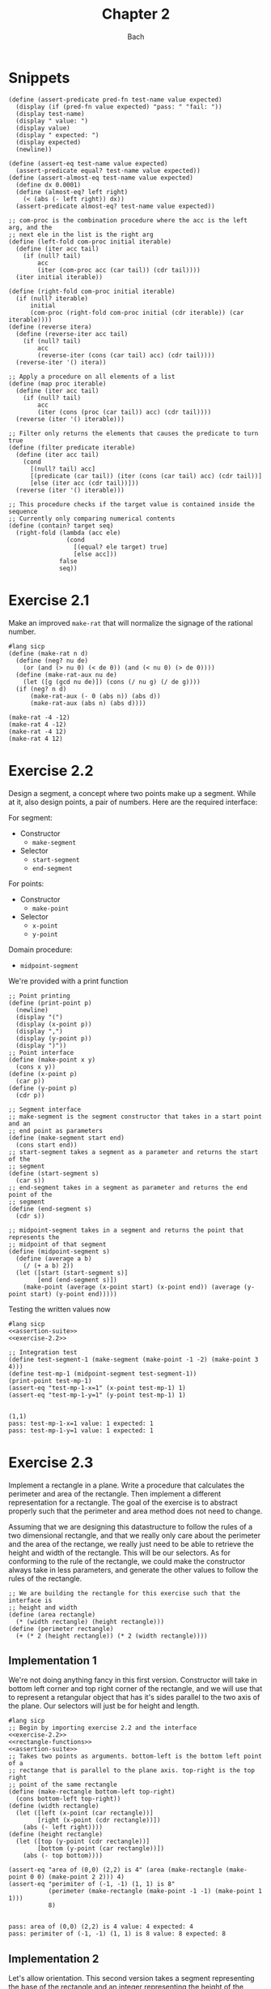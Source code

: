 #+title: Chapter 2
#+author: Bach
* Snippets
#+name: assertion-suite
#+begin_src racket :exports code
(define (assert-predicate pred-fn test-name value expected)
  (display (if (pred-fn value expected) "pass: " "fail: "))
  (display test-name)
  (display " value: ")
  (display value)
  (display " expected: ")
  (display expected)
  (newline))

(define (assert-eq test-name value expected)
  (assert-predicate equal? test-name value expected))
(define (assert-almost-eq test-name value expected)
  (define dx 0.0001)
  (define (almost-eq? left right)
    (< (abs (- left right)) dx))
  (assert-predicate almost-eq? test-name value expected))
#+end_src

#+name: functional-interface
#+begin_src racket :exports code
;; com-proc is the combination procedure where the acc is the left arg, and the
;; next ele in the list is the right arg
(define (left-fold com-proc initial iterable)
  (define (iter acc tail)
    (if (null? tail)
        acc
        (iter (com-proc acc (car tail)) (cdr tail))))
  (iter initial iterable))

(define (right-fold com-proc initial iterable)
  (if (null? iterable)
      initial
      (com-proc (right-fold com-proc initial (cdr iterable)) (car iterable))))
(define (reverse itera)
  (define (reverse-iter acc tail)
    (if (null? tail)
        acc
        (reverse-iter (cons (car tail) acc) (cdr tail))))
  (reverse-iter '() itera))

;; Apply a procedure on all elements of a list
(define (map proc iterable)
  (define (iter acc tail)
    (if (null? tail)
        acc
        (iter (cons (proc (car tail)) acc) (cdr tail))))
  (reverse (iter '() iterable)))

;; Filter only returns the elements that causes the predicate to turn true
(define (filter predicate iterable)
  (define (iter acc tail)
    (cond
      [(null? tail) acc]
      [(predicate (car tail)) (iter (cons (car tail) acc) (cdr tail))]
      [else (iter acc (cdr tail))]))
  (reverse (iter '() iterable)))

;; This procedure checks if the target value is contained inside the sequence
;; Currently only comparing numerical contents
(define (contain? target seq)
  (right-fold (lambda (acc ele)
                (cond
                  [(equal? ele target) true]
                  [else acc]))
              false
              seq))
#+end_src
* Exercise 2.1
Make an improved ~make-rat~ that will normalize the signage of the rational number.
#+begin_src racket :exports code
#lang sicp
(define (make-rat n d)
  (define (neg? nu de)
    (or (and (> nu 0) (< de 0)) (and (< nu 0) (> de 0))))
  (define (make-rat-aux nu de)
    (let ([g (gcd nu de)]) (cons (/ nu g) (/ de g))))
  (if (neg? n d)
      (make-rat-aux (- 0 (abs n)) (abs d))
      (make-rat-aux (abs n) (abs d))))

(make-rat -4 -12)
(make-rat 4 -12)
(make-rat -4 12)
(make-rat 4 12)
#+end_src

#+RESULTS:
: (1 . 3)
: (-1 . 3)
: (-1 . 3)
: (1 . 3)

* Exercise 2.2
Design a segment, a concept where two points make up a segment. While at it, also design points, a pair of numbers. Here are the required interface:

For segment:
- Constructor
  - ~make-segment~
- Selector
  - ~start-segment~
  - ~end-segment~

For points:
- Constructor
  - ~make-point~
- Selector
  - ~x-point~
  - ~y-point~

Domain procedure:
- ~midpoint-segment~

We're provided with a print function

#+name: exercise-2.2
#+begin_src racket :exports code
;; Point printing
(define (print-point p)
  (newline)
  (display "(")
  (display (x-point p))
  (display ",")
  (display (y-point p))
  (display ")"))
;; Point interface
(define (make-point x y)
  (cons x y))
(define (x-point p)
  (car p))
(define (y-point p)
  (cdr p))

;; Segment interface
;; make-segment is the segment constructor that takes in a start point and an
;; end point as parameters
(define (make-segment start end)
  (cons start end))
;; start-segment takes a segment as a parameter and returns the start of the
;; segment
(define (start-segment s)
  (car s))
;; end-segment takes in a segment as parameter and returns the end point of the
;; segment
(define (end-segment s)
  (cdr s))

;; midpoint-segment takes in a segment and returns the point that represents the
;; midpoint of that segment
(define (midpoint-segment s)
  (define (average a b)
    (/ (+ a b) 2))
  (let ([start (start-segment s)]
        [end (end-segment s)])
    (make-point (average (x-point start) (x-point end)) (average (y-point start) (y-point end)))))
#+end_src

Testing the written values now

#+begin_src racket :exports both :noweb yes
#lang sicp
<<assertion-suite>>
<<exercise-2.2>>

;; Integration test
(define test-segment-1 (make-segment (make-point -1 -2) (make-point 3 4)))
(define test-mp-1 (midpoint-segment test-segment-1))
(print-point test-mp-1)
(assert-eq "test-mp-1-x=1" (x-point test-mp-1) 1)
(assert-eq "test-mp-1-y=1" (y-point test-mp-1) 1)
#+end_src

#+RESULTS:
:
: (1,1)
: pass: test-mp-1-x=1 value: 1 expected: 1
: pass: test-mp-1-y=1 value: 1 expected: 1
* Exercise 2.3
Implement a rectangle in a plane. Write a procedure that calculates the perimeter and area of the rectangle. Then implement a different representation for a rectangle. The goal of the exercise is to abstract properly such that the perimeter and area method does not need to change.

Assuming that we are designing this datastructure to follow the rules of a two dimensional rectangle, and that we really only care about the perimeter and the area of the rectange, we really just need to be able to retrieve the height and width of the rectangle. This will be our selectors. As for conforming to the rule of the rectangle, we could make the constructor always take in less parameters, and generate the other values to follow the rules of the rectangle.

#+name: rectangle-functions
#+begin_src racket :exports code
;; We are building the rectangle for this exercise such that the interface is
;; height and width
(define (area rectangle)
  (* (width rectangle) (height rectangle)))
(define (perimeter rectangle)
  (+ (* 2 (height rectangle)) (* 2 (width rectangle))))
#+end_src

#+RESULTS: rectangle-functions

** Implementation 1
We're not doing anything fancy in this first version. Constructor will take in bottom left corner and top right corner of the rectangle, and we will use that to represent a retangular object that has it's sides parallel to the two axis of the plane. Our selectors will just be for height and length.


#+begin_src racket :exports both :noweb yes
#lang sicp
;; Begin by importing exercise 2.2 and the interface
<<exercise-2.2>>
<<rectangle-functions>>
<<assertion-suite>>
;; Takes two points as arguments. bottom-left is the bottom left point of a
;; rectange that is parallel to the plane axis. top-right is the top right
;; point of the same rectangle
(define (make-rectangle bottom-left top-right)
  (cons bottom-left top-right))
(define (width rectangle)
  (let ([left (x-point (car rectangle))]
        [right (x-point (cdr rectangle))])
    (abs (- left right))))
(define (height rectangle)
  (let ([top (y-point (cdr rectangle))]
        [bottom (y-point (car rectangle))])
    (abs (- top bottom))))

(assert-eq "area of (0,0) (2,2) is 4" (area (make-rectangle (make-point 0 0) (make-point 2 2))) 4)
(assert-eq "perimiter of (-1, -1) (1, 1) is 8"
           (perimeter (make-rectangle (make-point -1 -1) (make-point 1 1)))
           8)
#+end_src

#+RESULTS:
:
: pass: area of (0,0) (2,2) is 4 value: 4 expected: 4
: pass: perimiter of (-1, -1) (1, 1) is 8 value: 8 expected: 8
** Implementation 2
Let's allow orientation. This second version takes a segment representing the base of the rectangle and an integer representing the height of the rectangle

#+begin_src racket :exports both :noweb yes
#lang sicp
;; Begin by importing exercise 2.2 and the interface
<<exercise-2.2>>
<<rectangle-functions>>
<<assertion-suite>>
;; Takes a segment representing the base and the height as arguments
(define (make-rectangle base height)
  (cons base height))
(define (width rectangle)
  (define (position-vector segment)
    (make-segment (make-point 0 0)
                  (make-point (- (x-point (end-segment segment)) (x-point (start-segment segment)))
                              (- (y-point (end-segment segment)) (y-point (start-segment segment))))))
  (define (square x)
    (* x x))
  (define (mag x y)
    (sqrt (+ (square x) (square y))))
  (let ([pos-tip (end-segment (position-vector (car rectangle)))])
    (mag (x-point pos-tip) (y-point pos-tip))))
(define (height rectangle)
  (cdr rectangle))

(assert-eq "area of (0,0) (2,2) is 4"
           (area (make-rectangle (make-segment (make-point 0 0) (make-point 0 2)) 2))
           4)
(assert-eq "perimeter of (-1, -1) (1, 1) is 8"
           (perimeter (make-rectangle (make-segment (make-point -1 -1) (make-point 1 -1)) 2))
           8)
#+end_src

#+RESULTS:
:
: pass: area of (0,0) (2,2) is 4 value: 4 expected: 4
: pass: perimeter of (-1, -1) (1, 1) is 8 value: 8 expected: 8


We can see that this second implementation is importing the same rectangle functions ~area~ and ~perimeter~, and we were able to achieve the same result.
* Exercise 2.4

With the new implementation of ~cons~ and ~car~ below, implement ~cdr~.

#+name: cons-override-1
#+begin_src racket :exports code
;; Makes a lambda that accepts a procedure and applies it on both members of
;; the pairs
(define (cons x y)
  (lambda (m) (m x y)))

;; Feeds a procedure that returns the first parameter
(define (car z)
  (z (lambda (p q) p)))

;; Our implementation just needs to return the second parameter
(define (cdr z)
  (z (lambda (p q) q)))
#+end_src

#+begin_src racket :exports both :noweb yes
#lang sicp
;; Begin by importing exercise 2.2 and the interface
<<exercise-2.2>>
<<rectangle-functions>>
<<assertion-suite>>
<<cons-override-1>>
;; Takes two points as arguments. bottom-left is the bottom left point of a
;; rectange that is parallel to the plane axis. top-right is the top right
;; point of the same rectangle
(define (make-rectangle bottom-left top-right)
  (cons bottom-left top-right))
(define (width rectangle)
  (let ([left (x-point (car rectangle))]
        [right (x-point (cdr rectangle))])
    (abs (- left right))))
(define (height rectangle)
  (let ([top (y-point (cdr rectangle))]
        [bottom (y-point (car rectangle))])
    (abs (- top bottom))))

(assert-eq "area of (0,0) (2,2) is 4" (area (make-rectangle (make-point 0 0) (make-point 2 2))) 4)
(assert-eq "perimiter of (-1, -1) (1, 1) is 8"
           (perimeter (make-rectangle (make-point -1 -1) (make-point 1 1)))
           8)
#+end_src

#+RESULTS:
:
: pass: area of (0,0) (2,2) is 4 value: 4 expected: 4
: pass: perimiter of (-1, -1) (1, 1) is 8 value: 8 expected: 8

* Exercise 2.5
** Prompt
Show how we can hold a pair of non-negative integers using just numbers and arithmetic operations if we represent the pair ~a~ and ~b~ as \(2^{a}3^{b}\). Make the constructor and two selectors.
** Solution
2 and 3 have non-colliding powers. We could get ~a~ just by diving the representation by 2 until the remainder is no longer 0 and count the number of applications required to get there. As for the second element, we could do the same thing as the first element, but using 3 is the target value. This just means that we need to allow the accumulation procedure to take a mod parameter.

#+name: power-integer-pairs
#+begin_src racket :exports code
(define (pcons a b)
  (* (expt 2 a) (expt 3 b)))

;; We should move to using an iterative process instead of a recursive process
;; We should do the optimization using the sqaure property.
(define (count-div base val)
  (define (iter v acc)
    (if (= (remainder v base) 0)
        (iter (/ v base) (+ acc 1))
        acc))
  (iter val 0))

(define (pcar x)
  (count-div 2 x))
(define (pcdr x)
  (count-div 3 x))
#+end_src



#+begin_src racket :exports both :noweb yes
#lang sicp
<<power-integer-pairs>>
<<assertion-suite>>

(assert-eq "pcar (2, 4) = 2" (pcar (pcons 2 4)) 2)
(assert-eq "pcdr (2, 4) = 4" (pcdr (pcons 2 4)) 4)
#+end_src

#+RESULTS:
:
: pass: pcar (2, 4) = 2 value: 2 expected: 2
: pass: pcdr (2, 4) = 4 value: 4 expected: 4
* Exercise 2.6
We're doing Church encoding, but instead of the lamda calculus representation, it is scheme. I think this is one of the few cases where scheme is less readable. Luckily, this question only ask that we show the representation of one, two, and the actual definition of the addition procedure.

#+begin_src racket :exports code
(define zero (lambda (f) (lambda (x) x)))
(define (add-1 n)
  (lambda (f) (lambda (x) (f ((n f) x)))))
#+end_src

Let's find one using ~add-1~ on ~zero~.

#+begin_src racket :exports code
(add-1 zero)
(add-1 (lambda (f) (lambda (x) x)))
(lambda (f) (lambda (x) (f ((lambda (f) (lambda (x) x))) f) x))
(lambda (f) (lambda (x) (f ((lambda (x) x) x) )))
(lambda (f) (lambda (x) (f x)))

(define one (lambda (f) (lambda (x) (f x))))
#+end_src

From doing this, we see that ~one~ is represented as a function that takes in a function ~f~ and create a new function that applies ~f~ once on the parameter.

#+begin_src racket :exports code
(add-1 one)
(add-1 (lambda (f) (lambda (x) (f x))))
(lambda (f) (lambda (x) (f (((lambda (f) (lambda (x) (f x))) f) x))))
(lambda (f) (lambda (x) (f ((lambda (x) (f x)) x))))
(lambda (f) (lambda (x) (f (f x))))

(define two (lambda (f) (lambda (x) (f (f x)))))
#+end_src

Encoding for two is a higher order procedure that takes in a procedure ~f~ and produces a procedure that applies ~f~ twice on a parameter.

We can continue this line of reasoning to say that Church encoding of a non-negative integer ~n~ is a higher order procedure that takes in a procedure ~f~ and produces a procedure that applies ~f~ ~n~ times. Now to define addition in Scheme.

#+begin_src racket :exports code
(define (add a b)
  (lambda (f) (lambda (x) ((a f) ((b f) x)))))
#+end_src

To prove that this addition procedure works, we'll evaluate this with ~a~ as ~one~ and ~b~ as ~two~, and we should see that it evaluates to ~(lambda (f) (lambda (x) (f (f (f x)))))~.

#+begin_src racket :exports code
(add one two)
(add (lambda (f) (lambda (x) (f x))) (lambda (f) (lambda (x) (f (f x)))))
(lambda (f)
  (lambda (x) (((lambda (f) (lambda (x) (f x))) f) (((lambda (f) (lambda (x) (f (f x)))) f) x))))
(lambda (f) (lambda (x) ((lambda (x) (f x)) ((lambda (x) (f (f x))) x))))
(lambda (f) (lambda (x) ((lambda (x) (f x)) (f (f x)))))
(lambda (f) (lambda (x) (f (f (f x)))))
#+end_src

And as we expected, adding one and two gets us three.
* Exercise 2.7
Implement Alyssa P. Hacker's datastructure for interval operations.

#+name: interval-data-struct
#+begin_src racket :exports code
(define (make-interval a b) (cons a b))
(define (upper-bound z)
  (max (car z) (cdr z)))
(define (lower-bound z)
  (min (car z) (cdr z)))
#+end_src
* Exercise 2.8
** Prompt
Make a subtraction analogous for the interval datastructure.
** Solution
#+name: exercise-2.8
#+begin_src racket :exports code
(define (sub-interval a b)
  (make-interval (- (upper-bound a) (lower-bound b))
                 (- (lower-bound a) (upper-bound b))))
(define (add-interval a b)
  (make-interval (+ (upper-bound a) (upper-bound b))
                 (+ (lower-bound a) (lower-bound b))))

#+end_src
** Testing

#+begin_src racket :exports both :noweb yes
#lang sicp
<<assertion-suite>>
<<interval-data-struct>>
<<exercise-2.8>>

(assert-eq "upper bound of [-2, 2] - [-8, 4] is 10"
           (upper-bound (sub-interval (make-interval 2 -2) (make-interval 4 -8)))
           10)
(assert-eq "upper bound of [-8, 4] - [-2, 2] is 6"
           (upper-bound (sub-interval (make-interval 4 -8) (make-interval 2 -2)))
           6)
#+end_src

#+RESULTS:
:
: pass: upper bound of [-2, 2] - [-8, 4] is 10 value: 10 expected: 10
: pass: upper bound of [-8, 4] - [-2, 2] is 6 value: 6 expected: 6
* Exercise 2.9
** Prompt
The width of an interval is half the difference of the upper and lower bound. For some arithmetic functions, the width of combining two variables is a function of only the width of the argument intervals while for some other arithmetic operations, this is not the case.

Show that for addition, the sum's interval is a function of only the widths of the argument intervals. After showing this, show that this is not the case for multiplication or division.
** Solution
Let's have a look at an example problem using addition.

\[\begin{aligned}
\text{let}~w = f_{w}(i) = \frac{u - l}{2},~ \text{where}~[l, u] = i \\
i_{3} = i_{1} + i_{2} = [l_{1} + l_{2}, u_{1} + u_{2} ] = [l_{3}, u_{3}] ~ \text{where}~ l_{3} = l_{1} + l_{2}, u_{3} = u_{1} + u_{2} \\
  \text{We will show that } w_{3} = w_{1} + w_{2} = f_{w}(i_{3}) \\
  f_{w}(i_{3}) = \frac{l_{3} + u_{3}}{2} = \frac{(l_{1} + u_{1}) + (l_{2} + u_{2}) }{2} \\
  \text{Knowing that}~ w_{1} = \frac{l_{1} + u_{1}}{2}, w_{2} = \frac{l_{2} + u_{2}}{2} \\
  f_{w}(i_{3}) = w_{1} + w_{2}
\end{aligned}\]

Now we will show that this is not the case for multiplication.

\[\begin{aligned}
		\text{We just need to show one case where the result width is not a function of the input width} \\
		i_{1} = \left[ 8, 10 \right], i_{2} = \left[ 2, 5 \right]                                        \\
		w_{1} = 1, w_{2} = 1.5; w_{1} \times w_{2} = 1.5                                                 \\
		i_{3} = i_{1} * i_{2} = \left[ 16, 50 \right]                                                    \\
		w_{3} = 17 != w_{1} \times w_{2}
	\end{aligned}\]

Did not think that it was necessary to show the same property for division since division is just a multiplication against a reciprocal.
* Exercise 2.10
** Prompt
Thanks to Ben Bitdiddle, we realize that we should be treating a division against an interval that spans zero as an error. Modify the procedure the Alyssa P. Hacker wrote to do this error handling.
** Solution
#+name: alyssa-multiplication
#+begin_src racket :exports code
(define (mul-interval x y)
  (let ([p1 (* (lower-bound x) (lower-bound y))]
        [p2 (* (lower-bound x) (upper-bound y))]
        [p3 (* (upper-bound x) (lower-bound y))]
        [p4 (* (upper-bound x) (upper-bound y))])
    (make-interval (min p1 p2 p3 p4) (max p1 p2 p3 p4))))
#+end_src

#+name: exercise-2.10
#+begin_src racket :exports code
(define (div-interval x y)
  (define (zero-interval? a)
    (and (< (lower-bound a) 0) (> (upper-bound a) 0)))
  (let ([reciprocal-y (make-interval (/ 1.0 (upper-bound y)) (/ 1.0 (lower-bound y)))])
    (if (zero-interval? reciprocal-y)
        (error "cannot divide by zero")
        (mul-interval x reciprocal-y))))
#+end_src

#+begin_src racket :exports both :noweb yes
#lang sicp
<<assertion-suite>>
<<interval-data-struct>>
<<alyssa-multiplication>>
<<exercise-2.10>>

(assert-almost-eq "lower [8, 10] / [2, 4] is 2" (lower-bound (div-interval (make-interval 8 10) (make-interval 2 4))) 2.0)
(assert-almost-eq "upper [8, 10] / [2, 4] is 5" (upper-bound (div-interval (make-interval 8 10) (make-interval 2 4))) 5.0)

;; The following line should throw an error
(div-interval (make-interval 8 9) (make-interval -1 0.1))
#+end_src

#+RESULTS:
:
: pass: lower [8, 10] / [2, 4] is 2 value: 2.0 expected: 2.0
: pass: upper [8, 10] / [2, 4] is 5 value: 5.0 expected: 5.0

We see that the procedure will operate normally when not dividing by zero, and thrown an error if it does divide by an interval that covers zero.
* Exercise 2.11
** Prompt
We can make the ~mul-interval~ procedure use less multiplication operations by breaking it down into 9 cases. Only one of these cases will require more than two multiplication. Implementate this improved version of ~mul-interval~.

** Solution
#+name: exercise-2.11
#+begin_src racket :exports code
(define (mul-interval x y)
  (let ([a (lower-bound x)]
        [b (upper-bound x)]
        [c (lower-bound y)]
        [d (upper-bound y)])
    (cond
      [(and (>= a 0) (>= b 0) (>= c 0) (>= d 0)) (make-interval (* a c) (* b d))]
      [(and (< a 0) (>= b 0) (>= c 0) (>= d 0)) (make-interval (* a d) (* b d))]
      [(and (>= a 0) (>= b 0) (< c 0) (>= d 0)) (make-interval (* c b) (* b d))]
      [(and (< a 0) (< b 0) (>= c 0) (>= d 0)) (make-interval (* a d) (* b c))]
      [(and (>= a 0) (>= b 0) (< c 0) (< d 0)) (make-interval (* b c) (* a d))]
      [(and (< a 0) (>= b 0) (< c 0) (>= d 0))
       (make-interval (min (* a d) (* c b)) (max (* a c) (* b d)))]
      [(and (< a 0) (>= b 0) (< c 0) (< d 0)) (make-interval (* b c) (* a c))]
      [(and (< a 0) (< b 0) (< c 0) (>= d 0)) (make-interval (* a d) (* a c))]
      [(and (< a 0) (< b 0) (< c 0) (< d 0)) (make-interval (* b d) (* a c))])))
#+end_src
** Testing

#+begin_src racket :exports both :noweb yes
#lang sicp
<<exercise-2.11>>
<<assertion-suite>>
<<interval-data-struct>>
<<exercise-2.10>>

(assert-almost-eq "lower [8, 10] / [2, 4] is 2" (lower-bound (div-interval (make-interval 8 10) (make-interval 2 4))) 2.0)
(assert-almost-eq "upper [8, 10] / [2, 4] is 5" (upper-bound (div-interval (make-interval 8 10) (make-interval 2 4))) 5.0)
(assert-almost-eq "lower [-10, 10] / [2, 4] is -5" (lower-bound (div-interval (make-interval -10 10) (make-interval 2 4))) -5)
(assert-almost-eq "upper [-10, 10] / [2, 4] is 5" (upper-bound (div-interval (make-interval -10 10) (make-interval 2 4))) 5)
(assert-almost-eq "lower [-10, 10] * [-20, 14] is -200" (lower-bound (mul-interval (make-interval -10 10) (make-interval -20 14))) -200)
(assert-almost-eq "upper [-10, 10] * [-20, 14] is 200" (upper-bound (mul-interval (make-interval -10 10) (make-interval -20 14))) 200)

;; The following line should throw an error
(div-interval (make-interval 8 9) (make-interval -1 0.1))
#+end_src

#+RESULTS:
:
: pass: lower [8, 10] / [2, 4] is 2 value: 2.0 expected: 2.0
: pass: upper [8, 10] / [2, 4] is 5 value: 5.0 expected: 5.0
: pass: lower [-10, 10] / [2, 4] is -5 value: -5.0 expected: -5
: pass: upper [-10, 10] / [2, 4] is 5 value: 5.0 expected: 5
: pass: lower [-10, 10] * [-20, 14] is -200 value: -200 expected: -200
: pass: upper [-10, 10] * [-20, 14] is 200 value: 200 expected: 200
* Exercise 2.12
** Prompt
Alyssa made an alternate constructor and selectors that represents the following \(c \pm w\). Now make a version that does percentage tolerance in the following form. \(c \pm p \%\). Also provide the percent selector.
** Solution
#+name: center-width-rep
#+begin_src racket :exports code
(define (make-center-width c w)
  (make-interval (- c w) (+ c w)))

(define (center x)
  (/ (+ (upper-bound x) (lower-bound x)) 2))
(define (width x)
  (/ (- (upper-bound x) (lower-bound x)) 2))
#+end_src

#+name: exercise-2.12
#+begin_src racket :exports code
(define (percent i)
  (* 100 (/ (width i) (abs (center i)))))

(define (make-center-percent c p)
  (let ([width (* (abs c) (/ p 100))]) (make-center-width c width)))
#+end_src
** Testing

#+begin_src racket :exports both :noweb yes
#lang sicp
<<interval-data-struct>>
<<center-width-rep>>
<<exercise-2.12>>
<<assertion-suite>>

(assert-eq "construct and then assert" (percent (make-center-percent 10 10)) 10)
#+end_src

#+RESULTS:
:
: pass: construct and then assert value: 10 expected: 10
* Exercise 2.13
** Prompt
Show that under small percentage tolerance, there is a simple formula for the approximate percentage tolerance of the product of two intervals in terms of the tolerances of the factors.
** Solution
By working on exercise 2.14, we know exactly what this approximation is. At small percentage, the percentage tolerance of the product is equal to the sum of the percentage tolerance of the operands. At larger values, this breaks down.
#+begin_src racket :exports both :noweb yes
#lang sicp
<<interval-data-struct>>
<<center-width-rep>>
<<exercise-2.12>>
<<exercise-2.11>>
<<exercise-2.10>>
<<exercise-2.8>>
<<assertion-suite>>
(define a (make-center-percent 80 0.5))
(define b (make-center-percent 210 0.8))

(assert-almost-eq "the percentage tolerance of a * b should be very close to percent tolerance a + percent tolerance b" (percent (mul-interval a b)) (+ (percent a) (percent b)))
#+end_src

#+RESULTS:
:
: pass: the percentage tolerance of a * b should be very close to percent tolerance a + percent tolerance b value: 1.2999480020799254 expected: 1.3000000000000105

* Exercise 2.14
** Prompt
The previous implementation of interval was flawed in that it was unable to give the same answer in two equivalent but different equation for the parallel resistor. Run some experiment and investigate why this issue is occurring.
** Investigation
#+begin_src racket :exports code
(define (par1 r1 r2)
  (div-interval (mul-interval r1 r2) (add-interval r1 r2)))

(define (par2 r1 r2)
  (let ([one (make-interval 1 1)])
    (div-interva
#+end_src
*** Experiments
#+begin_src racket :exports both :noweb yes
#lang sicp
<<interval-data-struct>>
<<center-width-rep>>
<<exercise-2.12>>
<<exercise-2.11>>
<<exercise-2.10>>
<<exercise-2.8>>
(define a (make-center-percent 80 0.5))
(define b (make-center-percent 210 0.8))
(define a-prime (make-center-percent 80 40))
(define b-prime (make-center-percent 210 60))
(define c (make-center-percent 80 0.7))

(center (div-interval a a))
(percent (div-interval a a))
(center (div-interval a b))
(percent (div-interval a b))
(newline)
(display "210 +- 8% / 80 +- 5%")
(newline)
(center (div-interval a-prime b-prime))
(percent (div-interval a-prime b-prime))

(center (div-interval b a))
(percent (div-interval b a))
(center (div-interval c c))
(percent (div-interval c c))
(center (add-interval c c))
(percent (add-interval c c))
(center (add-interval c a))
(percent (add-interval c a))
(center (add-interval b a))
(percent (add-interval b a))
(center (sub-interval b a))
(percent (sub-interval b a))
(newline)
(display "210 +- 0.8% - 80 +- 0.7%")
(newline)
(center (sub-interval b c))
(percent (sub-interval b c))
(center (mul-interval c c))
(percent (mul-interval c c))
#+end_src

#+RESULTS:
#+begin_example
1.000050001250031
0.9999750006249956
0.38099200253578136
1.2999480020799312

210 +- 8% / 80 +- 5%
0.738095238095238
80.64516129032259
2.6251706292657317
1.299948002079925
1.0000980048022352
1.3999314033612358
160.0
0.7000000000000028
160.0
0.600000000000005
290.0
0.7172413793103589
130.0
1.6000000000000099

210 +- 0.8% - 80 +- 0.7%
130.0
1.7230769230769298
6400.3136
1.399931403361241
#+end_example

Interesting. In the previous implementation of the interval class, addition will cause the sum's percent to be the weighted average of the two operands. Multiplication and division will cause the product and quotient to have a percent tolerance that is the sum of the operands. Subtraction will see the tolerance increase due to multiple factors.
* Exercise 2.15
** Prompt
Eva Lu Ator says that since different intervals are calculated when using different but algebraically equivalent expressions. Eva then claims that using forms that do not repeat the same uncertain variable would produce a tighter output uncertainty, and that therefore, this is the better method. Is she correct? Why?
** Solution
Problem was that the implementation is not consistent between different equivalent algebraic problems. There should not be a better method, but Eva is correct, using this implementation, we should operate on the unique variables with uncertainty once. Specifically, what seems to be happening is that repeated operations seem to assume that there are more than one uncertain variables.
* Exercise 2.16
** Prompt
Explain why different equivalent algebraic expressions will result in different result interval. Can we devise a package that can solve this problem? Given with warning that this is a difficult task.
** Solution
I will not be attempting to build my own library for intervals, as I have things to be and placed to do. As stated in the 2.15 solution, if the same interval object is used in multiple placed, it eventually propagates its uncertainty back on itself as if they are not the same value. I am choosing to not continue to dwell on this topic, as I have places to do, and things to be.
* Exercise 2.17
** Prompt
Implement a procedure called ~last-pair~ that will return the last element of a list.
** Solution
#+begin_src racket :exports both
#lang sicp
(define (last-pair items)
  (cond ((null? items) items)
        ((null? (cdr items)) (car items))
        (else (last-pair (cdr items)))))
(last-pair (list 1 2 43 5 12 90 58))
#+end_src

#+RESULTS:
: 58
* Exercise 2.18
** Prompt
Define reverse that will reverse a list
** Solution
Will be solving this problem using an iterative process
#+begin_src racket :exports both
#lang sicp
(define (reverse items)
  (define (iter acc nav)
    (if (null? nav)
        acc
        (iter (cons (car nav) acc) (cdr nav))))
  (iter nil items)
  )

(reverse (list 1 2 3 4))
#+end_src

#+RESULTS:
: (4 3 2 1)
* Exercise 2.19
** Prompt
Upgrade change counting algorithm to take the coin value as parameter as well.
** Solution
#+begin_src racket :exports both
#lang sicp
(define (cc amount coin-values)
  (define (except-first-denomination items)
    (cdr items))
  (define (first-denomination items)
    (car items))
  (define (no-more? items)
    (null? items))
  (cond
    [(= amount 0) 1]
    [(or (< amount 0) (no-more? coin-values)) 0]
    [else
     (+ (cc amount (except-first-denomination coin-values))
        (cc (- amount (first-denomination coin-values)) coin-values))]))

(define us-coin (list 25 10 50 5 1))
(define uk-coin (list 100 50 20 10 5 2 1 0.5))

(cc 100 us-coin)
#+end_src

#+RESULTS:
: 292

Here is the learning from doing this exercise. Yes we could have just done the low level list access procedures in the cc procedure, but by defining these external access methods, we are abstracting out the lower level implementation. It is up to us to think about whether our data structure would need an abstraction layer or not.

This is a combination problem, the order of the elements in the list do not matter. If this is incorrect, and you are looking at my github, please create an issue to address this.
* Exercise 2.20
** Prompt
We can see that there are procedures in scheme that can take in a dynamic number of arguments. Well, we're going to learn how to do that here.

We can achieve this by using ~define~ with a /dotted-tail/ notation.

#+begin_src racket :exports code
(define (f a b c . z) (<body>))
(define (g . x) (<body>))
#+end_src

Semantically, this is the same as doing the following in Python. Excuse me for not just explaining it in plain English.

#+begin_src python :exports code
def f(a, b, c, *z):
    ...

def g(*x):
    ...
#+end_src

Now build a procedure called same parity that takes in a dynamic number of input and then only return the content of the input that matches the parity of the input.

** Solution
#+begin_src racket :exports both
#lang sicp
(define (same-parity x . y)
  (define (choose-predicate a)
    (if (even? a) even? odd?))
  ;; I suppose that I really just made filter. Whoops.
  (define (choose predicate items)
    (cond ((null? items) nil)
          ((predicate (car items))
           (cons (car items) (choose predicate (cdr items))))
          (else (choose predicate (cdr items)))))
  (choose (choose-predicate x) (cons x y)))

(same-parity 1 2 3 4 5 6 7)
(same-parity 2 3 4 5 6 7)
#+end_src

#+RESULTS:
: (1 3 5 7)
: (2 4 6)
* Exercise 2.21
** Prompt
Make the two implementation of ~square-list~ that will take a list of numbers and return a list of the square of those numbers.
** Solution
*** First solution
First implementation without using ~map~.
#+begin_src racket :exports both
#lang sicp
(define (square x) (* x x))
(define (square-list items)
  (if (null? items)
      nil
      (cons (square (car items)) (square-list (cdr items)))))
(square-list (list 1 2 3 4))
#+end_src

#+RESULTS:
: (1 4 9 16)
*** Map solution
Yes, the map solution is cleaner, why wouldn't it be?
#+begin_src racket :exports both
#lang sicp
(define (square x) (* x x))
(define (square-list items)
  (map square items))
(square-list (list 1 2 3 4))
#+end_src

#+RESULTS:
: (1 4 9 16)
* Exercise 2.22
** Prompt
Louis Reasoner tried to make the ~square-list~ function and his implementation produces a list in reverse order. Why is this the case? Then he made a second version of the code that does not work. Listings available below.
#+caption: Reversed list output
#+begin_src racket :exports code
#lang sicp
(define (square-list items)
  (define (iter things answer)
    (if (null? things)
        answer
        (iter (cdr things)
              (cons (square (car things))
                    answer))))
  (iter items nil))
#+end_src

#+caption: Just does not work
#+begin_src racket :exports both
#lang sicp
(define (square x) (* x x))
(define (square-list items)
  (define (iter things answer)
    (if (null? things)
        answer
        (iter (cdr things) (cons answer (square (car things))))))
  (iter items nil))

(square-list (list 1 2 3 4))
#+end_src

#+RESULTS:
: ((((() . 1) . 4) . 9) . 16)

** Solution
The first listing is reversed because our Scheme list implementation only allows for appending from one direction. This means the iterative algorithms that builds a list as it is traversing another one will build a reversed list.

The second listing does not work because we are no longer following the semantics of a Scheme list. The list is being built in reverse order.
* Exercise 2.23
** Prompt
We learn what a ~for-each~ is, which is just ~map~ but no return. Good for just doin(define (make-from-real-imag
         x y)
  (define (dispatch op)
    (cond [(eq? op 'real-part) x]
          [(eq? op 'imag-part) y]
          [(eq? op 'magnitude) (sqrt (+ (square x) (square y)))]
          [(eq? op 'angle) (atan y x)]
          [else (error "unknown op: MAKE-FROM-REAL-IMAG" op)]))
  dispatch)g side effects. Make an implementation of ~for-each~
** Solution
We have an implementation of ~for-each~ using the ~let~ procedure.
#+begin_src racket :exports both
#lang sicp
(define (for-each f items)
  (if (not (null? items))
      (let ([app (f (car items))]) (for-each f (cdr items)))))

(for-each (lambda (x)
            (newline)
            (display x))
          (list 57 321 88))
#+end_src

#+RESULTS:
:
: 57
: 321
: 88
* Exercise 2.24
** Prompt
Show the result of ~(list 1 (list 2 (list 3 4)))~ from the interpreter, followed by the box and pointer diagram and the tree diagram of the structure.
** Solution
For the first part, I will just let the interpreter do the printing for me.

#+begin_src racket :exports both
#lang sicp
(list 1 (list 2 (list 3 4)))
#+end_src

#+RESULTS:
: (1 (2 (3 4)))

Second and third part will be done using uml.

#+caption: Box and pointer diagram of the given structure.
#+begin_src plantuml :exports results :file ./images/exercise-2.24-1.png
@startuml
rectangle p00
rectangle p01
rectangle p10
rectangle p11
rectangle p20
rectangle p21

p00 --> 1
p00 -> p01
p01 --> p10

p10 --> 2
p10 -> p11
p11 --> p20

p20 --> 3
p20 -> p21
p21 --> 4

@enduml
#+end_src

#+caption: Box and pointer diagram of the given structure.
#+RESULTS:
[[file:./images/exercise-2.24-1.png]]

Box and pointer representation does hide the fact that the hierarchical structure is built on top of the Scheme pairs.

#+caption: Tree representation of the given structure.
#+begin_src plantuml :exports results :file ./images/exercise-2.24-2.png
@startuml
rectangle "(list 1 (list 2 (list 3 4)))" as p0
rectangle "(list 2 (list 3 4))" as p1
rectangle "(list 3 4)" as p2

p0 --> 1
p0 --> p1

p1 --> 2
p1 --> p2

p2 --> 3
p2 --> 4

@enduml
#+end_src

#+caption: Tree representation of the given structure.
#+RESULTS:
[[file:./images/exercise-2.24-2.png]]

Tree representation abstracts away the implementation detail of using pairs.
* Exercise 2.25
** Prompt
Pick 7 from the following list using ~car~ and ~cdr~.
#+begin_src racket :exports code
(1 3 (5 7) 9)
((7))
(1 (2 (3 (4 (5 (6 7))))))
#+end_src
** Solution
Here are the calls using just ~car~ and ~cdr~ to get the 7 in each of the lists.
#+begin_src racket :exports both
#lang sicp
(define first (list 1 3 (list 5 7) 9))
(define second (list (list 7)))
(define third (list 1 (list 2 (list 3 (list 4 (list 5 (list 6 7)))))))

(car (cdr (car (cdr (cdr first)))))
(car (car second))
(car (cdr (car (cdr (car (cdr (car (cdr (car (cdr (car (cdr third))))))))))))
#+end_src

#+RESULTS:
: 7
: 7
: 7
* Exercise 2.26
** Prompt
Say what the output of the following list manipulation procedures.

#+begin_src racket :exports code
(define x (list 1 2 3))
(define y (list 4 5 6))
#+end_src

#+begin_src racket :exports code
(append x y)
(cons x y)
(list x y)
#+end_src
** Solution
I am writing what I see as the solution before evaluating these procedures using the interpreter.

#+begin_src racket :exports code
(1 2 3 4 5 6)
;; This is a pair, and I know that this is how racket displays this
((1 2 3) . (4 5 6))
((1 2 3) (4 5 6))
#+end_src

Now we can evaluate for proof.

#+begin_src racket :exports both
#lang sicp
(define x (list 1 2 3))
(define y (list 4 5 6))
(append x y)
(cons x y)
(list x y)
#+end_src

#+RESULTS:
: (1 2 3 4 5 6)
: ((1 2 3) 4 5 6)
: ((1 2 3) (4 5 6))

Alright, I must admit that I was wrong. Here is what we can see. The second line is using ~cons~ on two list. Remembering what ~cons~ does, with respect to the abstraction of list, we know that ~cons~ actually appends to the front of the list. This is why we see ~x~ as the new first element of list ~y~.
* Exercise 2.27
** Prompt
Modify the solution to [[*Exercise 2.18][Exercise 2.18]] to make a procedure called ~deep-reverse~ that will reverse the main list, as well as the sub-lists.
** Solution
#+begin_src racket :exports both
#lang sicp
(define (deep-reverse items)
  (define (iter acc nav)
    (cond ((null? nav) acc)
          ((pair? (car nav)) (iter (cons (deep-reverse (car nav)) acc) (cdr nav)))
          (else (iter (cons (car nav) acc) (cdr nav)))))
  (iter nil items)
  )

(deep-reverse (list 1 2 3 4))
(deep-reverse (list (list 1 2) (list 3 4)))
#+end_src

#+RESULTS:
: (4 3 2 1)
: ((4 3) (2 1))

This is working as expected.
* Exercise 2.28
** Prompt
Make a procedure called ~fringe~ that takes a tree make of list as input, and then outputs a list with all the leaves arranged from left to right order.
** Solution
We could re-frame the problem into flattening a list. Since I have done some of Cornell's cs3110, I know the spoiler of having to reverse the list if it is generated recursively.

#+begin_src racket :exports both
#lang sicp

(define (reverse items)
  (define (iter acc nav)
    (if (null? nav)
        acc
        (iter (cons (car nav) acc) (cdr nav))))
  (iter nil items))

(define (fringe tree)
  (define (iter acc sub-tree)
    (cond
      [(null? sub-tree) acc]
      [(pair? (car sub-tree)) (iter (iter acc (car sub-tree)) (cdr sub-tree))]
      [else (iter (cons (car sub-tree) acc) (cdr sub-tree))]))
  (reverse (iter nil tree)))

(define x (list (list 1 2) (list 3 4)))
(fringe x)
(fringe (list x x))
(let ([y (list x x)]) (fringe (list y y)))
#+end_src

#+RESULTS:
: (1 2 3 4)
: (1 2 3 4 1 2 3 4)
: (1 2 3 4 1 2 3 4 1 2 3 4 1 2 3 4)

This is lovely, but the downside is that it is not truly an iterative process, since there are branches that would cause the previous scope to wait for a new iterative process to finish evaluation. Still, this lowers the growth of memory when there are long lists in the tree.
* Exercise 2.29
** Prompt
Working with the concept of a binary mobile, which has the following constructors.
#+begin_src racket :exports code
;; make-mobile makes a binary mobile. left and right are branches.
(define (make-mobile left right) (list left right))
;; make-branch is the constructor for a branch. length must be an integer, and
;; structure could either be a number or another mobile
(define (make-branch length structure) (list length structure))
#+end_src
*** Local Analysis
This problem is introducing the concept of indirect recursive data structure.
** Solution
#+begin_src racket :exports both
#lang sicp
(define (make-mobile left right)
  (list left right))
(define (make-branch length structure)
  (list length structure))

;; Part a. make a selector for mobile called left-branch and right-branch.
;; Make a selector for branches called branch-length and branch-structure
(define (left-branch mobile)
  (car mobile))
(define (right-branch mobile)
  (car (cdr mobile)))

(define (branch-length branch)
  (car branch))
(define (branch-structure branch)
  (car (cdr branch)))

(left-branch (make-mobile (make-branch 2 2) (make-branch 3 3)))
(right-branch (make-mobile (make-branch 2 2) (make-branch 3 3)))

(branch-length (make-branch 2 4))
(branch-structure (make-branch 2 4))

;; Part b. define a procedure called total weight that will return the total
;; weight of the mobile.
;; We're really looking to accumulate the sum of the weights, with the
;; assumption that the mobile type does not have a weight associated with it.
;; Branches are actually tagged unions, so we should have a predicate that
;; determines the type. Base case is that we have reached a branch that is a
;; weight, then we could return the value.

(define (mobile? x)
  (pair? x))

(define (total-weight mobile)
  (define (total-weight-branch branch)
    (let ([local-structure (branch-structure branch)])
      (if (mobile? local-structure)
          (total-weight local-structure)
          local-structure)))
  (+ (total-weight-branch (left-branch mobile)) (total-weight-branch (right-branch mobile))))

(define test-mobile-1
  (make-mobile
   (make-branch 4 (make-mobile (make-branch 2 2) (make-branch 4 2)))
   (make-branch 7
                (make-mobile (make-branch 3 (make-mobile (make-branch 3 3) (make-branch 3 12)))
                             (make-branch 2 2)))))

;; expect the total-weight to be 21 for test-mobile-1
(total-weight test-mobile-1)

;; Part c. Make a predicate that will determine if the mobile is balanced,
;; where balanced means that the torque of the left and right branch is
;; equal, and all the mobiles underneath are balanced as well. As a reminder,
;; torque is the product of the length of the rod and the weight it is
;; carrying.
;; For the sake of computational efficiency, we're going to calculate this
;; predicate as we traverse the tree
(define (balanced? mobile)
  (define (get-torque x)
    (car x))
  (define (get-branch-weight x)
    (cdr x))
  ;; handle-branch should return a pair of the torque and weight or propagate a
  ;; nil
  (define (handle-branch branch)
    (let ([local-structure (branch-structure branch)])
      (if (mobile? local-structure)
          (let ([mobile-return (handle-mobile local-structure)])
            (if (null? mobile-return)
                mobile-return
                (cons (* (branch-length branch) mobile-return) mobile-return)))
          (cons (* (branch-length branch) local-structure) local-structure))))
  ;; handle-mobile should either return a nil if it does not find the mobile
  ;; parameter to be balanced, else return the sum of the weight of the
  ;; two branches.
  (define (handle-mobile mobile)
    (let ([left (handle-branch (left-branch mobile))]
          [right (handle-branch (right-branch mobile))])
      (cond
        [(or (null? left) (null? right)) nil]
        [(= (get-torque left) (get-torque right))
         (+ (get-branch-weight left) (get-branch-weight right))]
        [else nil])))
  (not (null? (handle-mobile mobile))))

(balanced? test-mobile-1)
(balanced? (make-mobile (make-branch 1 1)
                        (make-branch 1 1)))
(balanced? (make-mobile (make-branch 1 8)
                        (make-branch 2 4)))
(balanced? (make-mobile (make-branch 1 (make-mobile (make-branch 1 4)
                                                    (make-branch 1 4)))
                        (make-branch 2 4)))


#+end_src

#+RESULTS:
: (2 2)
: (3 3)
: 2
: 4
: 21
: #f
: #t
: #t
: #t

In part d of the exercise, we are changing the implementation of the constructor. How many procedures must change to keep the functionality the same?

#+caption: Constructor and data structure representation changes.
#+begin_src racket :exports code
(define (make-mobile left right) (cons left right))
(define (make-branch length structure) (cons length structure))
#+end_src

The answer is just the ~cdr~ selectors, since we are using the abstraction for data structure access in all higher level procedures that work with this system. Swapping from list to pair means that you no longer need the ~car~ to access the second element, since the pair here does not need the facility to allow for dynamic extension.

#+begin_src racket :exports both
#lang sicp
(define (make-mobile left right)
  (cons left right))
(define (make-branch length structure)
  (cons length structure))

;; Part a. make a selector for mobile called left-branch and right-branch.
;; Make a selector for branches called branch-length and branch-structure
(define (left-branch mobile)
  (car mobile))
(define (right-branch mobile)
  (cdr mobile))

(define (branch-length branch)
  (car branch))
(define (branch-structure branch)
  (cdr branch))

(left-branch (make-mobile (make-branch 2 2) (make-branch 3 3)))
(right-branch (make-mobile (make-branch 2 2) (make-branch 3 3)))

(branch-length (make-branch 2 4))
(branch-structure (make-branch 2 4))

;; Part b. define a procedure called total weight that will return the total
;; weight of the mobile.
;; We're really looking to accumulate the sum of the weights, with the
;; assumption that the mobile type does not have a weight associated with it.
;; Branches are actually tagged unions, so we should have a predicate that
;; determines the type. Base case is that we have reached a branch that is a
;; weight, then we could return the value.

(define (mobile? x)
  (pair? x))

(define (total-weight mobile)
  (define (total-weight-branch branch)
    (let ([local-structure (branch-structure branch)])
      (if (mobile? local-structure)
          (total-weight local-structure)
          local-structure)))
  (+ (total-weight-branch (left-branch mobile)) (total-weight-branch (right-branch mobile))))

(define test-mobile-1
  (make-mobile
   (make-branch 4 (make-mobile (make-branch 2 2) (make-branch 4 2)))
   (make-branch 7
                (make-mobile (make-branch 3 (make-mobile (make-branch 3 3) (make-branch 3 12)))
                             (make-branch 2 2)))))

;; expect the total-weight to be 21 for test-mobile-1
(total-weight test-mobile-1)

;; Part c. Make a predicate that will determine if the mobile is balanced,
;; where balanced means that the torque of the left and right branch is
;; equal, and all the mobiles underneath are balanced as well. As a reminder,
;; torque is the product of the length of the rod and the weight it is
;; carrying.
;; For the sake of computational efficiency, we're going to calculate this
;; predicate as we traverse the tree
(define (balanced? mobile)
  (define (get-torque x)
    (car x))
  (define (get-branch-weight x)
    (cdr x))
  ;; handle-branch should return a pair of the torque and weight or propagate a
  ;; nil
  (define (handle-branch branch)
    (let ([local-structure (branch-structure branch)])
      (if (mobile? local-structure)
          (let ([mobile-return (handle-mobile local-structure)])
            (if (null? mobile-return)
                mobile-return
                (cons (* (branch-length branch) mobile-return) mobile-return)))
          (cons (* (branch-length branch) local-structure) local-structure))))
  ;; handle-mobile should either return a nil if it does not find the mobile
  ;; parameter to be balanced, else return the sum of the weight of the
  ;; two branches.
  (define (handle-mobile mobile)
    (let ([left (handle-branch (left-branch mobile))]
          [right (handle-branch (right-branch mobile))])
      (cond
        [(or (null? left) (null? right)) nil]
        [(= (get-torque left) (get-torque right))
         (+ (get-branch-weight left) (get-branch-weight right))]
        [else nil])))
  (not (null? (handle-mobile mobile))))

(balanced? test-mobile-1)
(balanced? (make-mobile (make-branch 1 1) (make-branch 1 1)))
(balanced? (make-mobile (make-branch 1 8) (make-branch 2 4)))
(balanced? (make-mobile (make-branch 1 (make-mobile (make-branch 1 4) (make-branch 1 4)))
                        (make-branch 2 4)))
#+end_src

#+RESULTS:
: (2 . 2)
: (3 . 3)
: 2
: 4
: 21
: #f
: #t
: #t
: #t

And we can see that this was an acceptable refactor. We changed 2 procedures to accommodate for the change in the data structure representation.
* Exercise 2.30
** Prompt
Make a procedure ~square-tree~ that is analogous to the ~square-list~ procedure in exercise [[*Exercise 2.21][Exercise 2.21]]. Do this exercise with and without the ~map~ procedure.
** Solution
#+caption: Square tree without using map
#+begin_src racket :exports both
#lang sicp

(define (square x)
  (* x x))
(define (square-tree tree)
  (cond
    [(null? tree) nil]
    [(pair? tree) (cons (square-tree (car tree)) (square-tree (cdr tree)))]
    [else (square tree)]))

(square-tree (list 1 (list 2 (list 3 4) 5) (list 6 7)))
#+end_src

#+RESULTS:
: (1 (4 (9 16) 25) (36 49))

#+caption: Square tree using map
#+begin_src racket :exports both
#lang sicp

(define (square x)
  (* x x))
(define (square-tree tree)
  (map (lambda (x)
         (if (pair? x)
             (square-tree x)
             (square x)))
       tree))

(square-tree (list 1 (list 2 (list 3 4) 5) (list 6 7)))
#+end_src

#+RESULTS:
: (1 (4 (9 16) 25) (36 49))

I'll say, the ~map~ version of the implementation was actually easier to reason about.
* Exercise 2.31
** Prompt
Abstract tree map out of the previous implementation. Design such that the definition of ~square-tree~ from [[*Exercise 2.30][Exercise 2.30]] looks like the following code block.
#+begin_src racket :exports code
(define (square-tree tree) (tree-map square tree))
#+end_src
** Solution
For the sake of reuse, I'll implement this using the pre-existing ~map~ procedure.

#+begin_src racket :exports both
#lang sicp

(define (tree-map f items)
  (map (lambda (x)
         (if (pair? x)
             (tree-map f x)
             (f x)))
       items))

(define (square x)
  (* x x))
(define (square-tree tree)
  (tree-map square tree))

(square-tree (list 1 (list 2 (list 3 4) 5) (list 6 7)))
#+end_src

#+RESULTS:
: (1 (4 (9 16) 25) (36 49))

Just like that, we have a clean and efficient implementation of tree map.
* Exercise 2.32
** Prompt
Knowing the definition of a set, make a procedure that generates a set of subsets using the given code.
** Solution
#+begin_src racket :exports both
#lang sicp

;; Invariant, s is a set that is represented as a list. This means that this
;; list should have no duplicate elements.
(define (subsets s)
  (if (null? s)
      (list nil)
      (let ([rest (subsets (cdr s))]) (append rest (map (lambda (x) (cons (car s) x)) rest)))))

;; this should return (() (3) (2) (2 3) (1) (1 3) (1 2) (1 2 3))
(subsets (list 3))
(subsets (list 2 3))
(subsets (list 1 2 3))
#+end_src

#+RESULTS:
: (() (3))
: (() (3) (2) (2 3))
: (() (3) (2) (2 3) (1) (1 3) (1 2) (1 2 3))

In this problem, we are working with a power set. The pattern is that we want the combination of all the elements of the input set. Recursive approach is the following. Since we are returning a set of set, the base case is the very last element of the input set, which is nil. Then the recursion case goes back one layer, where we are working with an input set of 3 and nil. This layer has two elements in the input set, and we have the power-set of the tail of the input set. Now we generate the next layer output by appending the power-set of the tail with a set of the head of the set with the power-set of the tail. The set of the head appended to the power-set of the tail will create the rest of the elements that would appear upon adding the head element to the input set. Excuse the less than clear explanation, the writer of this file did not have a very formal mathematical background.
* Exercise 2.33
** Prompt
This is the first element after learning about sequence operations and how it contributes to modular design. Task for this exercise is to define ~map~, ~append~, and ~length~ in terms of accumulate.
** Solution
This exercise makes us use right fold to achieve different solutions.
#+begin_src racket :exports both
#lang sicp
;; Accumulate designed as right fold
(define (accumulate p initial sequence)
  (if (null? sequence)
      initial
      (p (car sequence) (accumulate p initial (cdr sequence)))))

(accumulate (lambda (x y) (+ x y)) 0 (list 1 2 3 4))

;; This implementation requires that the accumulate function be a right fold,
;; else we would not be able to build like this.
(define (map p sequence)
  (accumulate (lambda (x y)
                (cons (p x) y))
              nil
              sequence))

(map (lambda (x) (* x x)) (list 1 2 3 4))

(define (append seq1 seq2)
  (accumulate cons seq2 seq1))
(append (list 1 2) (list 3 4))

(define (length sequence)
  (accumulate (lambda (x y) (+ y 1)) 0 sequence))

(length nil)
(length (list 1 2 2 2 2))
#+end_src

#+RESULTS:
: 10
: (1 4 9 16)
: (1 2 3 4)
: 0
: 5
* Exercise 2.34
** Prompt
Using Horner's rule, evaluate the polynomial as an accumulation.

\[a_{n} x^{n} + a_{n-1}x^{n -1} + \cdots + a_{1} x + a_{0} \rightarrow \left( \cdots \left( a_{n} x + a_{n-1} \right) x + \cdots + a_{1} \right) x + a_{0}\]
** Solution
Horner's rule brings the evaluation of the \(x\) term into a recursive case, which also reduces the number of multiplication that is happening. This can be done in a single accumulation sequence operation.

#+begin_src racket :exports both
#lang sicp
;; Accumulate designed as right fold
(define (accumulate p initial sequence)
  (if (null? sequence)
      initial
      (p (car sequence) (accumulate p initial (cdr sequence)))))

;; coefficient-sequence is given in order or a_0 to a_n
(define (horner-eval x coefficient-sequence)
  ;; accumulate must be a right fold for this implementation
  (accumulate (lambda (curr-coefficient accumulation) (+ curr-coefficient (* x accumulation)))
              0
              coefficient-sequence))

(horner-eval 2 (list 1 1 1))
(horner-eval 2 (list 1 3 0 5 0 1))
#+end_src

#+RESULTS:
: 7
: 79

Cool note. Horner's rule is the most optimal algorithm for polynomial evaluation.
* Exercise 2.35
** Prompt
Redefine ~count-leaves~ from section 2.2.2 as an accumulation.
** Solution
#+begin_src racket :exports both
#lang sicp

;; still using right fold for accumulation
(define (accumulate p initial sequence)
  (if (null? sequence)
      initial
      (p (car sequence) (accumulate p initial (cdr sequence)))))
;; Procedure under test
(define (count-leaves t)
  (accumulate +
              0
              (map (lambda (x)
                     (if (pair? x)
                         (count-leaves x)
                         1))
                   t)))

(count-leaves (list 1 (list 3 4) 5))
#+end_src

#+RESULTS:
: 4

Modularity is a powerful tool for designing software.
* Exercise 2.36
** prompt
Make a procedure called ~accumulate-n~ where the third parameter is a sequence of equal length sequences. The accumulation will now happen on the different sequences at the same index.

#+caption: Example output
#+begin_src racket :exports code
(accumulate-n + 0 (list (list 1 2 3) (list 4 5 6) (list 7 8 9) (list 10 11 12)))
(22 26 30)
#+end_src

A template for the solution was provided. Work within the constraint.
** Solution

#+begin_src racket :exports both
#lang sicp

;; still using right fold for accumulation
(define (accumulate p initial sequence)
  (if (null? sequence)
      initial
      (p (car sequence) (accumulate p initial (cdr sequence)))))
(define (accumulate-n op initial seqs)
  (if (null? (car seqs))
      nil
      (cons (accumulate op initial (map car seqs))
            (accumulate-n op initial (map cdr seqs)))))

(accumulate-n + 0 (list (list 1 2 3) (list 4 5 6) (list 7 8 9) (list 10 11 12)))
#+end_src

#+RESULTS:
: (22 26 30)

Our solution uses sequence operators to quickly build this system. Hoping that this is sufficiently modular.
* Exercise 2.37
** Prompt
Matrix operation. Vectors \(v\) are sequences of numbers and matrices are sequence of equal length vectors. Implement ~dot-product~, ~matrix-*-vector~, ~matrix-*-matrix~, and ~transpose~. Note that the implementation of the matrix is a list of list by rows.
** Solution
#+begin_src racket :exports both
#lang sicp
;; still using right fold for accumulation
(define (accumulate p initial sequence)
  (if (null? sequence)
      initial
      (p (car sequence) (accumulate p initial (cdr sequence)))))
;; Need to use this for transpose
(define (accumulate-n op initial seqs)
  (if (null? (car seqs))
      nil
      (cons (accumulate op initial (map car seqs)) (accumulate-n op initial (map cdr seqs)))))

(define (dot-product v w)
  (accumulate + 0 (map * v w))) ;; This is using expanded map

(define (matrix-*-vector m v)
  (map (lambda (x) (dot-product x v)) m))
;; This implementation is reliant on accumulate-n being a right fold.
(define (transpose mat)
  (accumulate-n cons nil mat))

(define (matrix-*-matrix m n)
  (let ([cols (transpose n)])
    (map (lambda (x) (matrix-*-vector cols x)) m)))

(dot-product (list 1 2 3) (list 4 5 6))
(matrix-*-vector (list (list 1 2) (list 3 4)) (list 5 6))
(transpose (list (list 1 2) (list 3 4)))
(matrix-*-matrix (list (list 1 2) (list 3 4)) (list (list 5 6) (list 7 8)))
#+end_src

#+RESULTS:
: 32
: (17 39)
: ((1 3) (2 4))
: ((19 22) (43 50))

We got the expected values out of this implementation. This implementation does not focus on getting the best cache hits, but instead it was all about modularity and reusing abstractions created as we implement each of the matrix operations.
* Exercise 2.38
** Prompt
We realize that we were using a right fold for accumulate previously. Now we introduce a fold left procedure that operates from left to right. This implementation is an iterative process.
#+caption: Implementation of fold left and fold right
#+begin_src racket :exports code
(define (fold-right p initial sequence)
  (if (null? sequence)
      initial
      (p (car sequence) (fold-right p initial (cdr sequence)))))

(define (fold-left op initial seq)
  (define (iter acc s)
    (if (null? s)
        acc
        (iter (op acc (car s))
              (cdr s))))
  (iter initial seq))
#+end_src

Find the value of the following operations.
#+begin_src racket :exports code
(fold-right / 1 (list 1 2 3))
(fold-left / 1 (list 1 2 3))
(fold-right list nil (list 1 2 3))
(fold-left list nil (list 1 2 3))
#+end_src
** Solution
#+caption: Solution (before verifying)
#+begin_src racket :exports code
;; (fold-right / 1 (list 1 2 3))
(/ 1 (/ 2 (/ 3 1)))
(3/2)
;; (fold-left / 1 (list 1 2 3))
(/ (/ (/ 1 1) 2) 3)
(1/6)
;; (fold-right list nil (list 1 2 3))
(list 1 (list 2 (list 3 nil)))
(1 (2 (3 ())))
;; (fold-left list nil (list 1 2 3))
(list (list (list nil 1) 2) 3)
(((() 1) 2) 3)
#+end_src

With that solution done, we should verify the result.

#+begin_src racket :exports both
#lang sicp
(define (fold-right p initial sequence)
  (if (null? sequence)
      initial
      (p (car sequence) (fold-right p initial (cdr sequence)))))

(define (fold-left op initial seq)
  (define (iter acc s)
    (if (null? s)
        acc
        (iter (op acc (car s))
              (cdr s))))
  (iter initial seq))
(fold-right / 1 (list 1 2 3))
(fold-left / 1 (list 1 2 3))
(fold-right list nil (list 1 2 3))
(fold-left list nil (list 1 2 3))
#+end_src

#+RESULTS:
: 3/2
: 1/6
: (1 (2 (3 ())))
: (((() 1) 2) 3)

Nice, we were correct about the semantics of the problem. Now to talk about the property of the operator that would make ~fold-left~ and ~fold-right~ return the same value. That operator property is the commutative property. Commutative property is a property that means that the operator will produce the same output if you swap the position of the operands.
* Exercise 2.39
** Prompt
Define ~reverse~ using both ~fold-left~ and ~fold-right~.
** Solution
#+caption: Fold right implementation of reverse.
#+begin_src racket :exports both
#lang sicp
(define (fold-right p initial sequence)
  (if (null? sequence)
      initial
      (p (car sequence) (fold-right p initial (cdr sequence)))))

(define (reverse seq)
  (fold-right (lambda (x y) (if (null? y)
                                (cons x nil)
                                (append y (cons x nil)))) nil seq))

(reverse (list 1 2 3 4))
#+end_src

#+RESULTS:
: (4 3 2 1)

The fold right implementation requires the use of the append procedure, which is inefficient.

#+caption: Fold left implementation of reverse.
#+begin_src racket :exports both
#lang sicp
(define (fold-left op initial seq)
  (define (iter acc s)
    (if (null? s)
        acc
        (iter (op acc (car s))
              (cdr s))))
  (iter initial seq))

(define (reverse seq)
  (fold-left (lambda (x y) (cons y x)) nil seq))
(reverse (list 1 2 3 4))
#+end_src

#+RESULTS:
: (4 3 2 1)

Fold left is much more efficient for reversing a list, as it is an iterative process, and it avoids append.
* Exercise 2.40
** Prompt
This problem goes into the application of the ~flatmap~. Define a procedure called ~unique-map~ that when given an integer ~n~, generate the sequence of pairs (i, j) with 1 <= j < i <= n. Use this to simplify the definition of ~prime-sum-pairs~.
** Solution
#+begin_src racket :exports both
#lang sicp
;; Importing prime?
(define (square x) (* x x))
(define (smallest-divisor n) (find-divisor n 2))
(define (find-divisor n test-divisor)
  (cond ((> (square test-divisor) n) n)
        ((divides? test-divisor n) test-divisor)
        (else (find-divisor n (+ test-divisor 1)))))
(define (divides? x y) (= (remainder y x) 0))
(define (prime? n)
  (= n (smallest-divisor n)))

(define (fold-right op initial seq)
  (if (null? seq)
      initial
      (op (car seq) (fold-right op initial (cdr seq)))))

(define (filter predicate seq)
  (fold-right (lambda (x y) (if (predicate x) (cons x y) y)) nil seq))


(define (flatmap f seq)
  (fold-right append nil (map f seq)))
(define (enumerate-range lower upper)
  (if (> lower upper)
      nil
      (cons lower (enumerate-range (+ lower 1) upper))))

(define (unique-pairs n)
  (flatmap (lambda (x) (map (lambda (y) (list x y)) (enumerate-range 1 (- x 1))))
           (enumerate-range 2 n)))

(define (make-pair-sum pair)
  (let ((left (car pair)) (right (car (cdr pair))))
    (list left right (+ left right))))
(define (prime-sum-pairs n)
  (define (prime-sum? x) (prime? (+ (car x) (car (cdr x) ))))
  (map make-pair-sum (filter prime-sum? (unique-pairs n))))

(unique-pairs 8)
(prime-sum-pairs 8)
#+end_src

#+RESULTS:
: ((2 1) (3 1) (3 2) (4 1) (4 2) (4 3) (5 1) (5 2) (5 3) (5 4) (6 1) (6 2) (6 3) (6 4) (6 5) (7 1) (7 2) (7 3) (7 4) (7 5) (7 6) (8 1) (8 2) (8 3) (8 4) (8 5) (8 6) (8 7))
: ((2 1 3) (3 2 5) (4 1 5) (4 3 7) (5 2 7) (6 1 7) (6 5 11) (7 4 11) (7 6 13) (8 3 11) (8 5 13))
* Exercise 2.41
** Prompt
Write a procedure to find all ordered triples of distinct positive integers i, j, and k less than or equal to a given integer n that sum to a given integer s
** Solution
We are looking for all ordered integers of distinct positive integers. Distinct means that we will not accept cases where i, j, or k are equal. Furthermore, the values no longer has to be less than each other, they just need to be distinct. We'd usually generate this with three for loops. Next, we will filter by summing.

#+begin_src racket :exports both
#lang sicp
(define (fold-right op initial seq)
  (if (null? seq)
      initial
      (op (car seq) (fold-right op initial (cdr seq)))))

(define (filter predicate seq)
  (fold-right (lambda (x y)
                (if (predicate x)
                    (cons x y)
                    y))
              nil
              seq))

(define (flatmap f seq)
  (fold-right append nil (map f seq)))
(define (enumerate-range lower upper)
  (if (> lower upper)
      nil
      (cons lower (enumerate-range (+ lower 1) upper))))

;; This procedure checks if the target value is contained inside the sequence
;; Currently only comparing numerical contents
(define (contains? target seq)
  (fold-right (lambda (left right)
                (cond
                  [(= left target) #t]
                  [else right]))
              #f
              seq))

;; Enumerates from 1 to n, inclusive, but do not include the values in the
;; excl dynamic parameter.
(define (enumerate-exclusion n . excl)
  (define (enumerate-exclusion-aux lower)
    (cond
      [(> lower n) nil]
      [(contains? lower excl) (enumerate-exclusion-aux (+ lower 1))]
      [else (cons lower (enumerate-exclusion-aux (+ lower 1)))]))
  (enumerate-exclusion-aux 1))

;; constructor and selector for the triple
(define (make-triple a b c)
  (list a b c))
(define (first x)
  (car x))
(define (second x)
  (car (cdr x)))
(define (third x)
  (car (cdr (cdr x))))

;; Main function should do the following to reduce work. Only enumerate through
;; what is possible to get to the target sum. If we cannot get to the target
;; sum, then move on to the next iteration.
(define (ordered-triple-sum n s)
  (flatmap (lambda (x)
             (flatmap (lambda (y)
                        (map (lambda (z) (make-triple x y z))
                             (filter (lambda (c) (= (+ x y c) s)) (enumerate-exclusion n x y))))
                      (filter (lambda (b) (< (+ x b) s)) (enumerate-exclusion n x))))
           ;; We could subtract two from the first case because the smallest
           ;; increase with two more value is 1 + 2
           (filter (lambda (a) (< a (- s 2))) (enumerate-range 1 n))))

(ordered-triple-sum 8 11)
#+end_src

#+RESULTS:
: ((1 2 8) (1 3 7) (1 4 6) (1 6 4) (1 7 3) (1 8 2) (2 1 8) (2 3 6) (2 4 5) (2 5 4) (2 6 3) (2 8 1) (3 1 7) (3 2 6) (3 6 2) (3 7 1) (4 1 6) (4 2 5) (4 5 2) (4 6 1) (5 2 4) (5 4 2) (6 1 4) (6 2 3) (6 3 2) (6 4 1) (7 1 3) (7 3 1) (8 1 2) (8 2 1))

For the sake of performance, instead of building all the permuatations first, and then filtering them out, we could reduce the permutation problem size by filtering the enumeration out as we go.
* Exercise 2.42
** Prompt
This is the eight queens problem, which asks how to place 8 queens on a chessboard. Strategy being asked of us is to place a queen in each column. For the k-th queen, check we can place a queen in a row that will not conflict with the previously placed queens. To do this, we are asked to keep track of all the previous legal moves, and as we move forward, filter out the ones that are not legal. On the k-th queen, don't just produce one legal position, but all of them. Actually, the generalization will be done for a square chessboard of equal size. The following is the provided code, implement the rest.

#+begin_src racket :exports code
(define (queens board-size)
  (define (queen-cols k)
    (if (= k 0)
        (list empty-board)
        (filter (lambda (positions) (safe? k positions))
                (flatmap
                 (lambda (rest-of-queens)
                   (map (lambda (new-row)
                          (adjoin-position
                           new-row k rest-of-queens))
                        (enumerate-interval 1 board-size)))
                 (queen-cols (- k 1))))))
  (queen-cols board-size))
#+end_src
** Solution
We can make our solution more flexible by making the underlying representation a pair, and forgo the index. This way, the previous queens do not have to be ordered. Our recusions could be much more efficient with this strategy of implementing this.
#+begin_src racket :exports both
#lang sicp
;; unit testing
(define (assert-predicate pred-fn test-name value expected)
  (display (if (pred-fn value expected) "pass: " "fail: "))
  (display test-name)
  (display " value: ")
  (display value)
  (display " expected: ")
  (display expected)
  (newline))
(define (assert-eq test-name value expected)
  (assert-predicate eq? test-name value expected))
(define (assert-almost-eq test-name value expected)
  (define dx 0.0001)
  (define (almost-eq? left right)
    (< (abs (- left right)) dx))
  (assert-predicate almost-eq? test-name value expected))

;; Common sequence operators
(define (fold-right op initial seq)
  (if (null? seq)
      initial
      (op (car seq) (fold-right op initial (cdr seq)))))
(define (fold-left op initial seq)
  (define (iter acc remaining)
    (if (null? remaining)
        acc
        (iter (op (car remaining) acc) (cdr remaining))))
  (iter initial seq))
(define (filter predicate seq)
  (fold-right (lambda (x y)
                (if (predicate x)
                    (cons x y)
                    y))
              nil
              seq))

(define (flatmap f seq)
  (fold-right append nil (map f seq)))
(define (enumerate-range lower upper)
  (if (> lower upper)
      nil
      (cons lower (enumerate-range (+ lower 1) upper))))
(define (enumerate-interval lower upper)
  (enumerate-range lower upper))

;; Need to implement the representation of the queens on the board. We can
;; make this representation unordered if we store the col and row information
;; with the queen
(define empty-board nil)
(define (make-queen row col)
  (cons row col))
(define (get-row queen)
  (car queen))
(define (get-col queen)
  (cdr queen))
;; Looks like k actually does nothing for us yet
(define (adjoin-position nr k roq)
  (cons (make-queen nr k) roq))

(define (safe? k positions)
  (define (get-queen)
    (fold-left (lambda (x acc)
                 (if (null? acc)
                     (if (= (get-col x) k) x acc)
                     acc))
               nil
               positions))
  ;; check if the two queens are diag from each other
  (define (diag? a b)
    (= (abs (- (get-col a)
               (get-col b)))
     (abs (- (get-row a)
             (get-row b)))))
  ;; where target is the queen that is being tested against
  (define (safe?-aux target roq)
    (define (iter rest-of-queens)
      (cond
        [(null? rest-of-queens) #t]
        [(= (get-row target) (get-row (car rest-of-queens))) #f]
        [(= (get-col target) (get-col (car rest-of-queens))) #f]
        [(diag? target (car rest-of-queens)) #f]
        [else (iter (cdr rest-of-queens))]))
    (iter roq))
  (let ((k-queen (get-queen))) (safe?-aux k-queen
                                          (filter (lambda (x) (not (and (= (get-col x)
                                                                           (get-col k-queen))
                                                                        (= (get-row x)
                                                                           (get-row k-queen)))))
                                                  positions))))

(display "testing safe?")
(newline)
(define base-1 (adjoin-position 7 3 (adjoin-position 5 2 (adjoin-position 1 1 empty-board))))
(define base-2 (adjoin-position 1 1 empty-board))
(assert-eq "horizontal collision" (safe? 4 (adjoin-position 1 4 base-1)) #f)
(assert-eq "no collision" (safe? 4 (adjoin-position 2 4 base-1)) #t)
(assert-eq "diagonal collision 1" (safe? 4 (adjoin-position 3 4 base-1)) #f)
(assert-eq "diagonal collision 2" (safe? 4 (adjoin-position 6 4 base-1)) #f)
(assert-eq "diagonal collision 3" (safe? 4 (adjoin-position 4 4 base-1)) #f)
(assert-eq "fail by horizontal collision" (safe? 2 (adjoin-position 1 2 base-2)) #f)
(assert-eq "fail by diagonal collision" (safe? 2 (adjoin-position 2 2 base-2)) #f)
(assert-eq "safe 1" (safe? 2 (adjoin-position 3 2 base-2)) #t)
(assert-eq "safe 2" (safe? 2 (adjoin-position 4 2 base-2)) #t)
(assert-eq "safe 3" (safe? 2 (adjoin-position 5 2 base-2)) #t)
(assert-eq "safe 4" (safe? 2 (adjoin-position 6 2 base-2)) #t)
(assert-eq "safe 5" (safe? 2 (adjoin-position 7 2 base-2)) #t)
(assert-eq "safe 6" (safe? 2 (adjoin-position 8 2 base-2)) #t)
(newline)

;; We are using board-size as a local global (all the other recursion will use
;; this value to test if the system is working as intended)
(define (queens board-size)
  (define (queen-cols k)
    (if (= k 0)
        ;; Making the base board
        (list empty-board)
        ;; filter, safe? is given the current col being tested, and positions
        ;; actually already includes the parameter
        (filter (lambda (positions) (safe? k positions))
                (flatmap (lambda (rest-of-queens)
                           (map (lambda (new-row) (adjoin-position new-row k rest-of-queens))
                                (enumerate-interval 1 board-size)))
                         (queen-cols (- k 1))))))
  (queen-cols board-size))

(display "one queens")
(newline)
(queens 1)
(display "four queens")
(newline)
(queens 4)
(display "five queens")
(newline)
(queens 5)
(display "eight queens")
(newline)
(queens 8)
#+end_src

#+RESULTS:
#+begin_example
testing safe?
pass: horizontal collision value: #f expected: #f
pass: no collision value: #t expected: #t
pass: diagonal collision 1 value: #f expected: #f
pass: diagonal collision 2 value: #f expected: #f
pass: diagonal collision 3 value: #f expected: #f
pass: fail by horizontal collision value: #f expected: #f
pass: fail by diagonal collision value: #f expected: #f
pass: safe 1 value: #t expected: #t
pass: safe 2 value: #t expected: #t
pass: safe 3 value: #t expected: #t
pass: safe 4 value: #t expected: #t
pass: safe 5 value: #t expected: #t
pass: safe 6 value: #t expected: #t

one queens
(((1 . 1)))
four queens
(((3 . 4) (1 . 3) (4 . 2) (2 . 1)) ((2 . 4) (4 . 3) (1 . 2) (3 . 1)))
five queens
(((4 . 5) (2 . 4) (5 . 3) (3 . 2) (1 . 1)) ((3 . 5) (5 . 4) (2 . 3) (4 . 2) (1 . 1)) ((5 . 5) (3 . 4) (1 . 3) (4 . 2) (2 . 1)) ((4 . 5) (1 . 4) (3 . 3) (5 . 2) (2 . 1)) ((5 . 5) (2 . 4) (4 . 3) (1 . 2) (3 . 1)) ((1 . 5) (4 . 4) (2 . 3) (5 . 2) (3 . 1)) ((2 . 5) (5 . 4) (3 . 3) (1 . 2) (4 . 1)) ((1 . 5) (3 . 4) (5 . 3) (2 . 2) (4 . 1)) ((3 . 5) (1 . 4) (4 . 3) (2 . 2) (5 . 1)) ((2 . 5) (4 . 4) (1 . 3) (3 . 2) (5 . 1)))
eight queens
(((4 . 8) (2 . 7) (7 . 6) (3 . 5) (6 . 4) (8 . 3) (5 . 2) (1 . 1)) ((5 . 8) (2 . 7) (4 . 6) (7 . 5) (3 . 4) (8 . 3) (6 . 2) (1 . 1)) ((3 . 8) (5 . 7) (2 . 6) (8 . 5) (6 . 4) (4 . 3) (7 . 2) (1 . 1)) ((3 . 8) (6 . 7) (4 . 6) (2 . 5) (8 . 4) (5 . 3) (7 . 2) (1 . 1)) ((5 . 8) (7 . 7) (1 . 6) (3 . 5) (8 . 4) (6 . 3) (4 . 2) (2 . 1)) ((4 . 8) (6 . 7) (8 . 6) (3 . 5) (1 . 4) (7 . 3) (5 . 2) (2 . 1)) ((3 . 8) (6 . 7) (8 . 6) (1 . 5) (4 . 4) (7 . 3) (5 . 2) (2 . 1)) ((5 . 8) (3 . 7) (8 . 6) (4 . 5) (7 . 4) (1 . 3) (6 . 2) (2 . 1)) ((5 . 8) (7 . 7) (4 . 6) (1 . 5) (3 . 4) (8 . 3) (6 . 2) (2 . 1)) ((4 . 8) (1 . 7) (5 . 6) (8 . 5) (6 . 4) (3 . 3) (7 . 2) (2 . 1)) ((3 . 8) (6 . 7) (4 . 6) (1 . 5) (8 . 4) (5 . 3) (7 . 2) (2 . 1)) ((4 . 8) (7 . 7) (5 . 6) (3 . 5) (1 . 4) (6 . 3) (8 . 2) (2 . 1)) ((6 . 8) (4 . 7) (2 . 6) (8 . 5) (5 . 4) (7 . 3) (1 . 2) (3 . 1)) ((6 . 8) (4 . 7) (7 . 6) (1 . 5) (8 . 4) (2 . 3) (5 . 2) (3 . 1)) ((1 . 8) (7 . 7) (4 . 6) (6 . 5) (8 . 4) (2 . 3) (5 . 2) (3 . 1)) ((6 . 8) (8 . 7) (2 . 6) (4 . 5) (1 . 4) (7 . 3) (5 . 2) (3 . 1)) ((6 . 8) (2 . 7) (7 . 6) (1 . 5) (4 . 4) (8 . 3) (5 . 2) (3 . 1)) ((4 . 8) (7 . 7) (1 . 6) (8 . 5) (5 . 4) (2 . 3) (6 . 2) (3 . 1)) ((5 . 8) (8 . 7) (4 . 6) (1 . 5) (7 . 4) (2 . 3) (6 . 2) (3 . 1)) ((4 . 8) (8 . 7) (1 . 6) (5 . 5) (7 . 4) (2 . 3) (6 . 2) (3 . 1)) ((2 . 8) (7 . 7) (5 . 6) (8 . 5) (1 . 4) (4 . 3) (6 . 2) (3 . 1)) ((1 . 8) (7 . 7) (5 . 6) (8 . 5) (2 . 4) (4 . 3) (6 . 2) (3 . 1)) ((2 . 8) (5 . 7) (7 . 6) (4 . 5) (1 . 4) (8 . 3) (6 . 2) (3 . 1)) ((4 . 8) (2 . 7) (7 . 6) (5 . 5) (1 . 4) (8 . 3) (6 . 2) (3 . 1)) ((5 . 8) (7 . 7) (1 . 6) (4 . 5) (2 . 4) (8 . 3) (6 . 2) (3 . 1)) ((6 . 8) (4 . 7) (1 . 6) (5 . 5) (8 . 4) (2 . 3) (7 . 2) (3 . 1)) ((5 . 8) (1 . 7) (4 . 6) (6 . 5) (8 . 4) (2 . 3) (7 . 2) (3 . 1)) ((5 . 8) (2 . 7) (6 . 6) (1 . 5) (7 . 4) (4 . 3) (8 . 2) (3 . 1)) ((6 . 8) (3 . 7) (7 . 6) (2 . 5) (8 . 4) (5 . 3) (1 . 2) (4 . 1)) ((2 . 8) (7 . 7) (3 . 6) (6 . 5) (8 . 4) (5 . 3) (1 . 2) (4 . 1)) ((7 . 8) (3 . 7) (1 . 6) (6 . 5) (8 . 4) (5 . 3) (2 . 2) (4 . 1)) ((5 . 8) (1 . 7) (8 . 6) (6 . 5) (3 . 4) (7 . 3) (2 . 2) (4 . 1)) ((1 . 8) (5 . 7) (8 . 6) (6 . 5) (3 . 4) (7 . 3) (2 . 2) (4 . 1)) ((3 . 8) (6 . 7) (8 . 6) (1 . 5) (5 . 4) (7 . 3) (2 . 2) (4 . 1)) ((6 . 8) (3 . 7) (1 . 6) (7 . 5) (5 . 4) (8 . 3) (2 . 2) (4 . 1)) ((7 . 8) (5 . 7) (3 . 6) (1 . 5) (6 . 4) (8 . 3) (2 . 2) (4 . 1)) ((7 . 8) (3 . 7) (8 . 6) (2 . 5) (5 . 4) (1 . 3) (6 . 2) (4 . 1)) ((5 . 8) (3 . 7) (1 . 6) (7 . 5) (2 . 4) (8 . 3) (6 . 2) (4 . 1)) ((2 . 8) (5 . 7) (7 . 6) (1 . 5) (3 . 4) (8 . 3) (6 . 2) (4 . 1)) ((3 . 8) (6 . 7) (2 . 6) (5 . 5) (8 . 4) (1 . 3) (7 . 2) (4 . 1)) ((6 . 8) (1 . 7) (5 . 6) (2 . 5) (8 . 4) (3 . 3) (7 . 2) (4 . 1)) ((8 . 8) (3 . 7) (1 . 6) (6 . 5) (2 . 4) (5 . 3) (7 . 2) (4 . 1)) ((2 . 8) (8 . 7) (6 . 6) (1 . 5) (3 . 4) (5 . 3) (7 . 2) (4 . 1)) ((5 . 8) (7 . 7) (2 . 6) (6 . 5) (3 . 4) (1 . 3) (8 . 2) (4 . 1)) ((3 . 8) (6 . 7) (2 . 6) (7 . 5) (5 . 4) (1 . 3) (8 . 2) (4 . 1)) ((6 . 8) (2 . 7) (7 . 6) (1 . 5) (3 . 4) (5 . 3) (8 . 2) (4 . 1)) ((3 . 8) (7 . 7) (2 . 6) (8 . 5) (6 . 4) (4 . 3) (1 . 2) (5 . 1)) ((6 . 8) (3 . 7) (7 . 6) (2 . 5) (4 . 4) (8 . 3) (1 . 2) (5 . 1)) ((4 . 8) (2 . 7) (7 . 6) (3 . 5) (6 . 4) (8 . 3) (1 . 2) (5 . 1)) ((7 . 8) (1 . 7) (3 . 6) (8 . 5) (6 . 4) (4 . 3) (2 . 2) (5 . 1)) ((1 . 8) (6 . 7) (8 . 6) (3 . 5) (7 . 4) (4 . 3) (2 . 2) (5 . 1)) ((3 . 8) (8 . 7) (4 . 6) (7 . 5) (1 . 4) (6 . 3) (2 . 2) (5 . 1)) ((6 . 8) (3 . 7) (7 . 6) (4 . 5) (1 . 4) (8 . 3) (2 . 2) (5 . 1)) ((7 . 8) (4 . 7) (2 . 6) (8 . 5) (6 . 4) (1 . 3) (3 . 2) (5 . 1)) ((4 . 8) (6 . 7) (8 . 6) (2 . 5) (7 . 4) (1 . 3) (3 . 2) (5 . 1)) ((2 . 8) (6 . 7) (1 . 6) (7 . 5) (4 . 4) (8 . 3) (3 . 2) (5 . 1)) ((2 . 8) (4 . 7) (6 . 6) (8 . 5) (3 . 4) (1 . 3) (7 . 2) (5 . 1)) ((3 . 8) (6 . 7) (8 . 6) (2 . 5) (4 . 4) (1 . 3) (7 . 2) (5 . 1)) ((6 . 8) (3 . 7) (1 . 6) (8 . 5) (4 . 4) (2 . 3) (7 . 2) (5 . 1)) ((8 . 8) (4 . 7) (1 . 6) (3 . 5) (6 . 4) (2 . 3) (7 . 2) (5 . 1)) ((4 . 8) (8 . 7) (1 . 6) (3 . 5) (6 . 4) (2 . 3) (7 . 2) (5 . 1)) ((2 . 8) (6 . 7) (8 . 6) (3 . 5) (1 . 4) (4 . 3) (7 . 2) (5 . 1)) ((7 . 8) (2 . 7) (6 . 6) (3 . 5) (1 . 4) (4 . 3) (8 . 2) (5 . 1)) ((3 . 8) (6 . 7) (2 . 6) (7 . 5) (1 . 4) (4 . 3) (8 . 2) (5 . 1)) ((4 . 8) (7 . 7) (3 . 6) (8 . 5) (2 . 4) (5 . 3) (1 . 2) (6 . 1)) ((4 . 8) (8 . 7) (5 . 6) (3 . 5) (1 . 4) (7 . 3) (2 . 2) (6 . 1)) ((3 . 8) (5 . 7) (8 . 6) (4 . 5) (1 . 4) (7 . 3) (2 . 2) (6 . 1)) ((4 . 8) (2 . 7) (8 . 6) (5 . 5) (7 . 4) (1 . 3) (3 . 2) (6 . 1)) ((5 . 8) (7 . 7) (2 . 6) (4 . 5) (8 . 4) (1 . 3) (3 . 2) (6 . 1)) ((7 . 8) (4 . 7) (2 . 6) (5 . 5) (8 . 4) (1 . 3) (3 . 2) (6 . 1)) ((8 . 8) (2 . 7) (4 . 6) (1 . 5) (7 . 4) (5 . 3) (3 . 2) (6 . 1)) ((7 . 8) (2 . 7) (4 . 6) (1 . 5) (8 . 4) (5 . 3) (3 . 2) (6 . 1)) ((5 . 8) (1 . 7) (8 . 6) (4 . 5) (2 . 4) (7 . 3) (3 . 2) (6 . 1)) ((4 . 8) (1 . 7) (5 . 6) (8 . 5) (2 . 4) (7 . 3) (3 . 2) (6 . 1)) ((5 . 8) (2 . 7) (8 . 6) (1 . 5) (4 . 4) (7 . 3) (3 . 2) (6 . 1)) ((3 . 8) (7 . 7) (2 . 6) (8 . 5) (5 . 4) (1 . 3) (4 . 2) (6 . 1)) ((3 . 8) (1 . 7) (7 . 6) (5 . 5) (8 . 4) (2 . 3) (4 . 2) (6 . 1)) ((8 . 8) (2 . 7) (5 . 6) (3 . 5) (1 . 4) (7 . 3) (4 . 2) (6 . 1)) ((3 . 8) (5 . 7) (2 . 6) (8 . 5) (1 . 4) (7 . 3) (4 . 2) (6 . 1)) ((3 . 8) (5 . 7) (7 . 6) (1 . 5) (4 . 4) (2 . 3) (8 . 2) (6 . 1)) ((5 . 8) (2 . 7) (4 . 6) (6 . 5) (8 . 4) (3 . 3) (1 . 2) (7 . 1)) ((6 . 8) (3 . 7) (5 . 6) (8 . 5) (1 . 4) (4 . 3) (2 . 2) (7 . 1)) ((5 . 8) (8 . 7) (4 . 6) (1 . 5) (3 . 4) (6 . 3) (2 . 2) (7 . 1)) ((4 . 8) (2 . 7) (5 . 6) (8 . 5) (6 . 4) (1 . 3) (3 . 2) (7 . 1)) ((4 . 8) (6 . 7) (1 . 6) (5 . 5) (2 . 4) (8 . 3) (3 . 2) (7 . 1)) ((6 . 8) (3 . 7) (1 . 6) (8 . 5) (5 . 4) (2 . 3) (4 . 2) (7 . 1)) ((5 . 8) (3 . 7) (1 . 6) (6 . 5) (8 . 4) (2 . 3) (4 . 2) (7 . 1)) ((4 . 8) (2 . 7) (8 . 6) (6 . 5) (1 . 4) (3 . 3) (5 . 2) (7 . 1)) ((6 . 8) (3 . 7) (5 . 6) (7 . 5) (1 . 4) (4 . 3) (2 . 2) (8 . 1)) ((6 . 8) (4 . 7) (7 . 6) (1 . 5) (3 . 4) (5 . 3) (2 . 2) (8 . 1)) ((4 . 8) (7 . 7) (5 . 6) (2 . 5) (6 . 4) (1 . 3) (3 . 2) (8 . 1)) ((5 . 8) (7 . 7) (2 . 6) (6 . 5) (3 . 4) (1 . 3) (4 . 2) (8 . 1)))
#+end_example
* Exercise 2.43
** Prompt
Louis Reasoner has a slower implementation of queens than we do. His code difference is provided. Please explain why it is running slower, and if our program queens runs in T, how long would Louis's implementation take to run?
#+begin_src racket :exports code
(flatmap
 (lambda (new-row)
   (map (lambda (rest-of-queens)
          (adjoin-position new-row k rest-of-queens))
        (queen-cols (- k 1))))
 (enumerate-interval 1 board-size))
#+end_src
** Solution
Louis's queen's implementation is slow because each iteration in the recursion is calling the next recursion step multiple times, causing repeated work. This problem compounds heavily fast.

To estimate runtime differences, we should look at the different components of the program that are executed at each of the recursive stage. Let's start with our version of the program. First, at the base case of k = 0, we immediately return, preventing work from occurring. Let's call this constant cost C_{0}. In the other case, we get the result from the k - 1 recursive case of the process. Here are just some quantitative estimation of the runtime of the process. First, we can observe that the base case of ~queen-cols~ has nearly no work being done, just a single conditional, followed by the construction of an empty board. In the recursive case of the program that we implement, we see that the size of the board we are working with multiplies by the width of the board. Finally, the ~safe?~ procedure is ran on the expanding result size. This problem could be tricky to model, since the runtime of ~safe?~ will grow linearly with the size of the board that has already been built, and the number of times that ~safe?~ is called also increases as we find more permutations. Luckily, our implementation of adjoin position is a constant time operation because we have decided to keep track of both the row and column for each of the queen, opening us up to future unordered implementations, while sacrificing twice the amount of memory as other solutions. Let's write the equation for the growth of our process now.

T_{k} = T_{k - 1} + ((b * C_{1} + k * C_{2}) * N_{k})

Where N_{k} is the number of returns from ~queens~ at the problem size, b is the board size, C_{1} is the time it takes to append a new queen on to the board and C_{2} is the time it takes to check if the queen is in a valid position one a board on size one. Now we should consider the base case, T_{0} and T_{0}' for the Louis implementation. We could say that it takes constant time C_{0}, and that it is nearly 0 due to the fact that it is one conditional. As a good engineer, I will just take that as fact, and make T_{0} disappear when faced with it.

Now we'll define the expression for the Louis case, which really just multiplies the recursive case by the width of the board, along with a few difference in the nesting.

T_{k}' = b * (T_{k - 1}' + C_{1} * N_{k} ) + (k * C_{2} * N_{k})

Now we should calculate how long it takes to run the two cases for b = 8.

#+begin_src racket :exports both
#lang sicp

(define (fold-right op initial seq)
  (if (null? seq)
      initial
      (op (car seq) (fold-right op initial (cdr seq)))))
(define (fold-left op initial seq)
  (define (iter acc remaining)
    (if (null? remaining)
        acc
        (iter (op (car remaining) acc) (cdr remaining))))
  (iter initial seq))
(define (filter predicate seq)
  (fold-right (lambda (x y)
                (if (predicate x)
                    (cons x y)
                    y))
              nil
              seq))

(define (flatmap f seq)
  (fold-right append nil (map f seq)))
(define (enumerate-range lower upper)
  (if (> lower upper)
      nil
      (cons lower (enumerate-range (+ lower 1) upper))))
(define (enumerate-interval lower upper)
  (enumerate-range lower upper))

;; Need to implement the representation of the queens on the board. We can
;; make this representation unordered if we store the col and row information
;; with the queen
(define empty-board nil)
(define (make-queen row col)
  (cons row col))
(define (get-row queen)
  (car queen))
(define (get-col queen)
  (cdr queen))
;; Looks like k actually does nothing for us yet
(define (adjoin-position nr k roq)
  (cons (make-queen nr k) roq))

(define (safe? k positions)
  (define (get-queen)
    (fold-left (lambda (x acc)
                 (if (null? acc)
                     (if (= (get-col x) k) x acc)
                     acc))
               nil
               positions))
  ;; check if the two queens are diag from each other
  (define (diag? a b)
    (= (abs (- (get-col a) (get-col b))) (abs (- (get-row a) (get-row b)))))
  ;; where target is the queen that is being tested against
  (define (safe?-aux target roq)
    (define (iter rest-of-queens)
      (cond
        [(null? rest-of-queens) #t]
        [(= (get-row target) (get-row (car rest-of-queens))) #f]
        [(= (get-col target) (get-col (car rest-of-queens))) #f]
        [(diag? target (car rest-of-queens)) #f]
        [else (iter (cdr rest-of-queens))]))
    (iter roq))
  (let ([k-queen (get-queen)])
    (safe?-aux k-queen
               (filter (lambda (x)
                         (not (and (= (get-col x) (get-col k-queen))
                                   (= (get-row x) (get-row k-queen)))))
                       positions))))

;; We are using board-size as a local global (all the other recursion will use
;; this value to test if the system is working as intended)
(define (queens board-size)
  (define (queen-cols k)
    (if (= k 0)
        ;; Making the base board
        (list empty-board)
        ;; filter, safe? is given the current col being tested, and positions
        ;; actually already includes the parameter
        (filter (lambda (positions) (safe? k positions))
                (flatmap (lambda (rest-of-queens)
                           (map (lambda (new-row) (adjoin-position new-row k rest-of-queens))
                                (enumerate-interval 1 board-size)))
                         (queen-cols (- k 1))))))
  (queen-cols board-size))
(define (tk-prime b c1 c2)
  (define (iter k)
    (let ([nk (length (queens k))])
      (if (= k 0)
          0
          (+ (* b (+ (iter (- k 1)) (* c1 nk))) (* k c2 nk)))))
  (iter b))
(define (tk b c1 c2)
  (define (iter acc k)
    (if (> k b)
        acc
        (iter (+ acc (* (length (queens k)) (+ (* b c1) (* k c2)))) (+ k 1))))
  (iter 0 0))

(/ (tk-prime 8 0.1 0.5) (tk 8 0.1 0.5))
#+end_src

#+RESULTS
: 4135.805227781927

So we can see that the Louis implementation is approximately 3 order of magnitudes more expensive to run than our implementation.
* Exercise 2.44
** Prompt
Define ~up-split~ which is similar to ~right-split~, but upwards.
** Solution
Luckily for us, Racket's ~sicp~ package comes with the picture language, so we could just printout the solution to a file and render it on Org. In this solution, we will start to use ~org-tangle~, since it is helpful in literate programming.
#+header: :tangle ./src/exercise-2.44.rkt :mkdirp yes :comments link
#+begin_src racket :exports code
#lang sicp
(#%require sicp-pict)
(define (up-split p n)
  (if (= n 0)
      p
      (let ((up (up-split p (- n 1))))
        (below p (beside up up)))))
(paint (up-split einstein 10))
#+end_src

#+RESULTS:
: #(struct:object:image-snip% ... ...)

#+name: higher-order-painters
#+begin_src racket :exports none
(define (up-split p n)
  (if (= n 0)
      p
      (let ((up (up-split p (- n 1))))
        (below p (beside up up)))))
(define (right-split p n)
  (if (= n 0)
      p
      (let ((right (right-split p (- n 1))))
        (beside p (below right right)))))
#+end_src


Result can be obtained through DrRacket with the ~sicp~ package.
* Exercise 2.45
** Prompt
Make ~right-split~ and ~up-split~ use a higher order procedure in it's implementation. Allow it to be built like the following.

#+begin_src racket :exports code
(define right-split (split beside below))
(define up-split (split below beside))
#+end_src
** Solution
Tangling again.

#+header: :tangle ./src/exercise-2.45.rkt :mkdirp yes :comments link
#+begin_src racket :exports code
#lang sicp
(#%require sicp-pict)
(define (split first-proc second-proc)
  (define (proc p n)
    (if (= n 0)
        p
        (let ([rec (proc p (- n 1))]) (first-proc p (second-proc rec rec)))))
  proc)
(define right-split (split beside below))
(define up-split (split below beside))

(paint (right-split mark-of-zorro 10))
(paint (up-split einstein 10))
#+end_src

#+RESULTS:
: #(struct:object:image-snip% ... ...)
: #(struct:object:image-snip% ... ...)

Running this on DrRacket produced the expected result.
* Exercise 2.46
** Prompt
Make the constructor and selector for the vector we are working with. Following this, implement ~add-vect~, ~sub-vect~, and ~scale-vect~ that does the corresponding vector operations.
** Solution
#+name: vect-def
#+header: :tangle ./src/exercise-2.46.rkt :mkdirp yes :comments link
#+begin_src racket :exports code
(define (make-vect x y)
  (cons x y))
(define (xcor-vect v)
  (car v))
(define (ycor-vect v)
  (cdr v))

(define (add-vect a b)
  (make-vect (+ (xcor-vect a) (xcor-vect b)) (+ (ycor-vect a) (ycor-vect b))))
(define (sub-vect a b)
  (make-vect (- (xcor-vect a) (xcor-vect b)) (- (ycor-vect a) (ycor-vect b))))
(define (scale-vect s v)
  (make-vect (* s (xcor-vect v)) (* s (ycor-vect v))))
#+end_src
* Exercise 2.47
** Prompt
There are two possible constructors for the frames, make selectors for them.
#+caption: The two possible constructors for frames.
#+begin_src racket :exports code
(define (make-frame origin edge1 edge2)
  (list origin edge1 edge2))
(define (make-frame origin edge1 edge2)
  (cons origin (cons edge1 edge2)))
#+end_src
** Solution
#+caption: List implementation selectors
#+name: list-frame
#+begin_src racket :exports both
#lang sicp
(define (make-frame origin edge1 edge2)
  (list origin edge1 edge2))

(define (origin-frame f) (car f))
(define (edge1-frame f) (cadr f))
(define (edge2-frame f) (caddr f))
;; This is really bad testing since we should be testing with vectors
(define test-frame (make-frame 1 2 3 ))
(origin-frame test-frame)
(edge1-frame test-frame)
(edge2-frame test-frame)
#+end_src

#+RESULTS: list-frame
: 1
: 2
: 3

#+caption: Pair of pair implementation selectors
#+begin_src racket :exports both
#lang sicp
(define (make-frame origin edge1 edge2)
  (cons origin (cons edge1 edge2)))

(define (origin-frame f) (car f))
(define (edge1-frame f) (cadr f))
(define (edge2-frame f) (cddr f))
;; This is really bad testing since we should be testing with vectors
(define test-frame (make-frame 1 2 3))
(origin-frame test-frame)
(edge1-frame test-frame)
(edge2-frame test-frame)
#+end_src

#+RESULTS:
: 1
: 2
: 3

We can see that the selectors can obtain the values that corresponds to each of the argument used to build the frame.
* Exercise 2.48
** Prompt
A direct line segment on a plane could be represented as a vector from origin to the start point and a vector from origin from the origin to the end point. Using the vector representation from 2.46, define the representation for the segment with ~make-segment~ as the constructor and ~start-segment~ and ~end-segment~ as the selectors
** Solution
Will need to import the definition for vectors.

#+name: segment-representation
#+begin_src racket :exports both
(define (make-vect x y)
  (cons x y))
(define (xcor-vect v)
  (car v))
(define (ycor-vect v)
  (cdr v))

(define (add-vect a b)
  (make-vect (+ (xcor-vect a) (xcor-vect b)) (+ (ycor-vect a) (ycor-vect b))))
(define (sub-vect a b)
  (make-vect (- (xcor-vect a) (xcor-vect b)) (- (ycor-vect a) (ycor-vect b))))
(define (scale-vect s v)
  (make-vect (* s (xcor-vect v)) (* s (ycor-vect v))))

(define (make-segment start end)
  (cons start end))
(define (start-segment s) (car s))
(define (end-segment s) (cdr s))
#+end_src
* Exercise 2.49
** Prompt
Use ~segment->painter~ to define the following primitive painters
a. The painter that draws the outline of the designated frame
b. The painter that draws an "X" by connecting opposite corners of the frame
c. The painter that draws a diamond shape by connecting the midpoints of the sides
** Solution
Great thing about the sicp language in Racket is that it comes with a picture language implementation that already implements ~segment~ and ~vect~.
#+name: vect-consts
#+begin_src racket :exports code
(define bottom-left (make-vect 0 0))
(define bottom-right (make-vect 1 0))
(define top-left (make-vect 0 1))
(define top-right (make-vect 1 1))
#+end_src

#+header: :tangle ./src/exercise-2.49.rkt :mkdirp yes :comments link
#+begin_src racket :exports none :noweb yes
;; Setting up tangle file
#lang sicp
(#%require sicp-pict)
<<vect-consts>>
#+end_src

*** Part a
#+header: :tangle ./src/exercise-2.49.rkt :mkdirp yes :comments link
#+begin_src racket :exports code :noweb yes
; we just need to make a list that makes square
(define outline-painter (segments->painter (list
                                            (make-segment bottom-left bottom-right)
                                            (make-segment bottom-right top-right)
                                            (make-segment top-right top-left)
                                            (make-segment top-left bottom-left))))

(display "Part a. The outline")
(newline)
(paint outline-painter)
#+end_src

#+RESULTS:
: #(struct:object:image-snip% ... ...)
*** Part b
You only need two segments to draw an x in the frame
#+header: :tangle ./src/exercise-2.49.rkt :mkdirp yes :comments link
#+begin_src racket :exports code :noweb yes
(define cross-painter (segments->painter (list
                                            (make-segment top-left bottom-right)
                                            (make-segment top-right bottom-left))))

(display "Part b. The cross")
(newline)
(paint cross-painter)
#+end_src
*** Part c
Build the diamond painter. In this solution, we over engineer and add a vector average procedure.
#+name: vector-average
#+begin_src racket :exports code
(define (vector-average . v)
  (define (count-aux x acc)
    (if (null? x)
        acc
        (count-aux (cdr x) (+ acc 1))))
  (define (count x)
    (count-aux x 0))
  (define (vector-sum-aux vecs acc)
    (if (null? vecs)
        acc
        (vector-sum-aux (cdr vecs) (vector-add acc (car vecs)))))
  (define (vector-sum vecs)
    (vector-sum-aux vecs zero-vector))
  (vector-scale (/ 1 (count v)) (vector-sum v)))
#+end_src

#+header: :tangle ./src/exercise-2.49.rkt :mkdirp yes :comments link
#+begin_src racket :exports code :noweb yes
<<vector-average>>

(define diamond-painter
  (segments->painter
   (list
    (make-segment (vector-average bottom-left top-left) (vector-average top-left top-right))
    (make-segment (vector-average top-left top-right) (vector-average top-right bottom-right))
    (make-segment (vector-average top-right bottom-right) (vector-average bottom-right bottom-left))
    (make-segment (vector-average bottom-right bottom-left) (vector-average bottom-left top-left)))))

(display "Part c. The diamond")
(newline)
(paint diamond-painter)
#+end_src
*** Part d
Build the wave painter.

- Actually, I won't be doing this. I don't think that it is adding that value that I want from this book. We'll see each other in the next exercise.
* Exercise 2.50
** Prompt
Define a ~flip-horiz~ that will flip a painter horizontally (left-right flip).
** Solution
#+caption: setup
#+header: :tangle ./src/exercise-2.50.rkt :mkdirp yes :comments link
#+begin_src racket :exports none :noweb yes
#lang sicp
(#%require sicp-pict)
<<vect-consts>>
#+end_src

#+caption: flip-horiz implementation
#+header: :tangle ./src/exercise-2.50.rkt :mkdirp yes :comments link
#+begin_src racket :exports code
(define (flip-horiz painter)
  (transform-painter painter
                     bottom-right
                     bottom-left
                     top-right))
#+end_src

#+caption: flip-horiz test
#+header: :tangle ./src/exercise-2.50.rkt :mkdirp yes :comments link
#+begin_src racket :exports none
(display "einstein")
(newline)
(paint einstein)

(display "flipped einstein")
(newline)
(paint (flip-horiz einstein))
#+end_src

* Exercise 2.51
** Prompt
Define the ~below~ procedure that takes in two painters and put the first painter below the second painter. Make this procedure twice, once the same way as the provided ~beside~ procedure, and the second time using the ~beside~ procedure.
** Solution

*** Part a
Implement ~below~ analogous to ~beside~.

#+caption: setup
#+header: :tangle ./src/exercise-2.51-a.rkt :mkdirp yes :comments link
#+begin_src racket :exports none :noweb yes
#lang sicp
(#%require sicp-pict)
<<vect-consts>>
#+end_src

#+caption: below implementation
#+header: :tangle ./src/exercise-2.51-a.rkt :mkdirp yes :comments link
#+begin_src racket :exports code
(define (below painter-1 painter-2)
  (let ([split-point (make-vect 0 0.5)])
    (let ([paint-below (transform-painter painter-1 (make-vect 0 0) (make-vect 1 0) split-point)]
          [paint-above (transform-painter painter-2 split-point (make-vect 1 0.5) (make-vect 0 1))])
      (lambda (frame)
        (paint-below frame)
        (paint-above frame)))))
#+end_src

#+caption: below test a
#+header: :tangle ./src/exercise-2.51-a.rkt :mkdirp yes :comments link
#+begin_src racket :exports none
(display "einstein")
(newline)
(paint einstein)

(display "below einstein")
(newline)
(paint (below einstein einstein))
#+end_src

*** Part b
Implementing ~below~ using beside and some transformations. We will pretend that a rotate procedure has already been implemented. We will rotate both input values clockwise, and then rotate the entire full image counter clockwise.

#+caption: setup
#+header: :tangle ./src/exercise-2.51-b.rkt :mkdirp yes :comments link
#+begin_src racket :exports none :noweb yes
#lang sicp
(#%require sicp-pict)
<<vect-consts>>
#+end_src

#+caption: below implementation
#+header: :tangle ./src/exercise-2.51-b.rkt :mkdirp yes :comments link
#+begin_src racket :exports code
(define (below painter-1 painter-2)
  (let ([paint-below (rotate90 painter-1)]
        [paint-above (rotate90 painter-2)])
    (lambda (frame) ((rotate270 (beside paint-below paint-above)) frame))))
#+end_src

#+caption: below test a
#+header: :tangle ./src/exercise-2.51-b.rkt :mkdirp yes :comments link
#+begin_src racket :exports none
(display "einstein")
(newline)
(paint einstein)

(display "below einstein")
(newline)
(paint (below einstein einstein))
#+end_src

* Exercise 2.52
** Prompt
Leverage the concept of stratification by changing different levels of the system. Here are what needs to be done.
1. Add more segment to a painter
2. Change ~corner-split~ pattern
3. Modify ~square-limit~ so that the corners are in different patterns
** Solution
We're going to implement the three features at the same time. For the first requirement, we will swap from using wave painter to using the diamond painter, and this time, we will make sure that this new version of painter is asymmetrical.

#+caption: setup
#+header: :tangle ./src/exercise-2.52.rkt :mkdirp yes :comments link
#+begin_src racket :exports none :noweb yes
#lang sicp
(#%require sicp-pict)
<<higher-order-painters>>
<<vect-consts>>
<<vector-average>>
#+end_src

#+caption: adding segment to a painter (not wave, since I did not make that)
#+header: :tangle ./src/exercise-2.52.rkt :mkdirp yes :comments link
#+begin_src racket :exports code
;; Adding new segments to make the painter assymmetrical
(define diamond-painter
  (let ([mid-left (vector-average bottom-left top-left)]
        [top-central (vector-average top-left top-right)]
        [mid-right (vector-average top-right bottom-right)]
        [bottom-central (vector-average bottom-right bottom-left)]
        [middle (make-vect 0.5 0.5)])
    (segments->painter (list (make-segment mid-left top-central)
                             (make-segment top-central mid-right)
                             (make-segment mid-right bottom-central)
                             (make-segment bottom-central mid-left)
                             (make-segment middle (vector-average middle top-central))
                             (make-segment middle (vector-average middle mid-right))
                             (make-segment (vector-average middle mid-right)
                                           (vector-average middle top-central))))))
#+end_src

We're going to make the corner more asymmetrical as well.

#+caption: change the corner split pattern
#+header: :tangle ./src/exercise-2.52.rkt :mkdirp yes :comments link
#+begin_src racket :exports code
;; Adding new segments to make the painter assymmetrical
(define (corner-split painter n)
  (if (= n 0)
      painter
      (let ([top (up-split painter (- n 1))])
        (let ([top-right (beside top top)]
              [corner (corner-split painter (- n 1))])
          (beside (below white corner)
                  (below painter top-right))))))

#+end_src

Instead of flipping the top-left and bottom-right corner, we're going to move to rotating them.

#+caption: change the square limit procedure so that the corners are more interesting
#+header: :tangle ./src/exercise-2.52.rkt :mkdirp yes :comments link
#+begin_src racket :exports code
;; Adding new segments to make the painter assymmetrical
(define (square-limit painter n)
  (let ([cornered-painter (corner-split painter n)])
    (beside (below (rotate180 cornered-painter) (rotate90 cornered-painter))
            (below (rotate270 cornered-painter) cornered-painter))))
#+end_src


#+header: :tangle ./src/exercise-2.52.rkt :mkdirp yes :comments link
#+begin_src racket :exports none
(paint (square-limit diamond-painter 5))
#+end_src

Now we're done.
* Exercise 2.53
** Prompt
Describe what the interpreter would output with the following expressions
** Solution
We will write the expected output as the comment. We can easily verify that this is correct by running the code.

#+begin_src racket :exports code
#lang sicp

(list 'a 'b 'c)
;; (a b c)
(list (list 'george))
;; ((george))
(cdr '((x1 x2) (y1 y2)))
;; ((y1 y2))
(cadr '((x1 x2) (y1 y2)))
;; (y1 y2)
(pair? (car '(a short list)))
;; false
(memq 'red '((red shoes) (blue socks)))
;; false
(memq 'red '(red shoes blue socks))
;; (red shoes blue socks)
#+end_src

#+RESULTS:
: (a b c)
: ((george))
: ((y1 y2))
: (y1 y2)
: #f
: #f
: (red shoes blue socks)

* Exercise 2.54
** Prompt
Define a procedure called ~equal?~ that will compare two lists using ~eq?~ and if the element is a list, navigate that one and do the same as well.
** Solution
We could implement this recursively. Our strategy is to move through both lists at the same time.

#+begin_src racket :exports both
#lang sicp
(define (equal? a b)
  (cond
    [(and (null? a) (null? b)) true]
    [(and (pair? (car a)) (pair? (car b)))
     (if (equal? (car a) (car b))
         (equal? (cdr a) (cdr b))
         false)]
    [(not (eq? (car a) (car b))) false]
    [else (equal? (cdr a) (cdr b))]))

(equal? '(this is a list) '(this is a list))
(equal? '(this is a list) '(this (is a) list))
#+end_src

#+RESULTS:
: #t
: #f

Raw testing result showed that we successfully implemented the procedure.
* Exercise 2.55
** Prompt
Eva Lu Ator types to the interpreter the following expression.

#+begin_src racket :exports both
#lang sicp
(car ''abracadabra)
#+end_src

#+RESULTS:
: quote

Why the heck did we get ~quote~. Explain.
** Solution
The ~'~ operator in Scheme will treat the values following it as the symbol, and not the value. We should wonder, how does Scheme actually interpret this? Well since we are getting the ~quote~ from a ~car~ it is safe to assume that ~''abracadabra~ will return either a pair or a list. I will not pretend I know the answer right now, so I will do a little experiment.

#+begin_src racket :exports both
#lang sicp
(car ''abracadabra)
''abracadabra
'abracadabra
(car ''(a b c d))
''(a b c d)
'''(a b c d)
(quote (a b c d))
#+end_src

#+RESULTS:
: quote
: (quote abracadabra)
: abracadabra
: quote
: (quote (a b c d))
: (quote (quote (a b c d)))
: (a b c d)

Interesting, it looks like by accessing ~'abracadabra~ with another ~'~ we are able to see the representation for the symbol access. It is a compound object with the first element being the ~quote~ symbol, and the second element being the symbol being shown. This must be used to tell the Scheme interpreter how to access and how the value that is prepended with a quote. More accurately, prepending with a ~'~ will tell the interpreter to return the symbol, and not the value. In our experiment, we did ~'''(a b c d)~ which returned ~(quote (quote (a b c d)))~ and we see that ~(quote (a b c d))~ returns ~(a b c d)~. I think with these tests, we can see that ~quote~ is a procedure that returns its parameter as a symbol. We can also see that ~'~ is actually syntactic sugar for the ~quote~ procedure, meaning that ~(car ''abradacadabra)~ is actually just ~(car (quote (quote abradacadabra)))~ where ~quote~ will evaluate first due to applicative ordered evaluation, resulting in ~(car (quote abradacadabra))~ which will finally evaluate to ~quote~.
* Exercise 2.56
** Prompt
We're working with a system for symbolic differentiation. Implementation for differentiating sums, products, variables, and constant has been given to us. We have to reduce the expression if it is simple to do so. In this exercise, extend the system to handle variables with exponents.
** Solution
Below is the implementation that is provided to us. We will proceed to extend the implementation to add exponents of variables. We'll import this around as a base to other exercises that work with symbolic differentiation.

#+name: deriv-base
#+begin_src racket :exports code
(define (deriv exp var)
  (cond
    [(number? exp) 0]
    [(variable? exp) (if (same-variable? exp var) 1 0)]
    [(sum? exp) (make-sum (deriv (addend exp) var) (deriv (augend exp) var))]
    [(product? exp)
     (make-sum (make-product (multiplier exp) (deriv (multiplicand exp) var))
               (make-product (deriv (multiplier exp) var) (multiplicand exp)))]
    [else (error "unknown expression type: DERIV" exp)]))
#+end_src

#+name: deriv-base-dependencies
#+begin_src racket :exports code
(define (variable? x)
  (symbol? x))
(define (same-variable? x y)
  (and (variable? x) (variable? y) (eq? x y)))
(define (=number? exp val)
  (and (number? exp) (= exp val)))
#+end_src

#+name: deriv-base-sum
#+begin_src racket :exports code
(define (make-sum x y)
  (cond
    [(=number? x 0) y]
    [(=number? y 0) x]
    [(and (number? x) (number? y) (+ x y))]
    [else (list '+ x y)]))
(define (sum? x)
  (and (pair? x) (eq? (car x) '+)))
(define (addend s)
  (cadr s))
(define (augend s)
  (caddr s))
#+end_src

#+name: deriv-base-product
#+begin_src racket :exports code
(define (make-product x y)
  (cond
    [(or (=number? x 0) (=number? y 0)) 0]
    [(=number? x 1) y]
    [(=number? y 1) x]
    [(and (number? x) (number? y)) (* x y)]
    [else (list '* x y)]))
(define (product? x)
  (and (pair? x) (eq? (car x) '*)))
(define (multiplier p)
  (cadr p))
(define (multiplicand p)
  (caddr p))
#+end_src

#+RESULTS: deriv-base-dependencies

#+name: deriv-base-test
#+begin_src racket :exports code
(deriv '(+ x 3) 'x)
(deriv '(* x y) 'x)
(deriv '(* (* x y) (+ x 3)) 'x)
#+end_src

We'll use the strategy that often used in sicp, which is to actually use the abstraction in the algorithm before building the representation. We will write this out.

#+name: deriv-exponentiation
#+begin_src racket :exports code
;; deriv with exponentiation
(define (deriv exp var)
  (cond
    [(number? exp) 0]
    [(variable? exp) (if (same-variable? exp var) 1 0)]
    [(sum? exp) (make-sum (deriv (addend exp) var) (deriv (augend exp) var))]
    [(product? exp)
     (make-sum (make-product (multiplier exp) (deriv (multiplicand exp) var))
               (make-product (deriv (multiplier exp) var) (multiplicand exp)))]
    [(exponentiation? exp)
     (make-product (exponent exp) (make-exponentiation (base exp) (- (exponent exp) 1)))]
    [else (error "unknown expression type: DERIV" exp)]))
#+end_src

#+name: deriv-base-exponentiation
#+begin_src racket :exports code
;; Need to now make the representation of the exponentiation expression
(define (make-exponentiation base exponent)
  (cond [(=number? exponent 0) 1]
        [(=number? exponent 1) base]
        [else (list '** base exponent)]))

(define (exponentiation? exp) (and (pair? exp) (eq? (car exp) '**)))
(define (base exp) (cadr exp))
(define (exponent exp) (caddr exp))
#+end_src

Now we will test our implementation.

#+begin_src racket :exports both :noweb yes
#lang sicp
<<deriv-base-dependencies>>
<<deriv-base-sum>>
<<deriv-base-product>>
<<deriv-exponentiation>>
<<deriv-base-exponentiation>>
<<deriv-base-test>>
(deriv '(+ (* x y) (** x 8)) 'x)
#+end_src

#+RESULTS:
: 1
: y
: (+ (* x y) (* y (+ x 3)))
: (+ y (* 8 (** x 7)))

The test is not exhaustive, but this does look right.

* Exercise 2.57: Multiple arguments to product and sum
** Prompt
The goal here is to extend the representation of both product and sum to handle arbitrary amount of parameters.
** Solution
We have to make sure that we don't actually need to change the implementation of the ~deriv~ procedure to make this work. Here is the current strategy that we will attempt. We don't really need dynamic parameter unpacking, we just need to make the selector be able to retrieve representation of the sum expression that have more than two elements properly. We should be surgical with where we make the changes.

In our implementation, we made the constructor merge two instances of sums, and made the augend selector handle the case where there are more than two operands. We then do the analogous implementation on the product version.

#+name: deriv-multiple-sum
#+begin_src racket :exports code
(define (make-sum x y)
  (cond
    [(=number? x 0) y]
    [(=number? y 0) x]
    [(and (number? x) (number? y)) (+ x y)]
    [(sum? y) (make-sum (make-sum x (addend y) ) (augend y))]
    [else (list '+ x y)]))
(define (sum? x)
  (and (pair? x) (eq? (car x) '+)))
(define (addend s)
  (cadr s))
(define (augend s)
  (let ([ag (cddr s)])
      (cond [(null? (cdr ag)) (car ag)]
            [(null? (cddr ag)) (make-sum (car ag) (cadr ag))]
            [else (make-sum (car ag) (cons '+ (cdr ag)))])))
#+end_src


#+name: deriv-multiple-product
#+begin_src racket :exports code
(define (make-product x y)
  (cond
    [(or (=number? x 0) (=number? y 0)) 0]
    [(=number? x 1) y]
    [(=number? y 1) x]
    [(and (number? x) (number? y)) (* x y)]
    [(product? y) (make-product (make-product x (multiplier y)) (multiplicand y))]
    [else (list '* x y)]))
(define (product? x)
  (and (pair? x) (eq? (car x) '*)))
(define (multiplier p)
  (cadr p))
(define (multiplicand p)
  (let ([mp (cddr p)])
    (cond
      [(null? (cdr mp)) (car mp)]
      [(null? (cddr mp)) (make-product (car mp) (cadr mp))]
      [else (make-product (car mp) (cons '* (cdr mp)))])))
#+end_src


#+begin_src racket :exports both :noweb yes
#lang sicp
<<deriv-base-dependencies>>
<<deriv-multiple-sum>>
<<deriv-multiple-product>>
<<deriv-exponentiation>>
<<deriv-base-exponentiation>>
<<deriv-base-test>>
(deriv '(+ (* x y) (** x 8)) 'x)
(deriv '(* x y (+ x 3)) 'x)
(deriv '(* x y (+ x 3) 0) 'x)
(deriv '(* x y (+ x 3) 1 y) 'x)
(deriv '(+ x y (* x 3) (** x 7)) 'x)
(deriv '(+ x y (* x 3) 0 (** x 7)) 'x)
#+end_src

#+RESULTS:
: 1
: y
: (+ (* x y) (* y (+ x 3)))
: (+ y (* 8 (** x 7)))
: (+ (* x y) (* y (+ x 3)))
: 0
: (+ (* (* x y) y) (* (* y (+ x 3)) y))
: (+ 4 (* 7 (** x 6)))
: (+ 4 (* 7 (** x 6)))
* Exercise 2.58: Infix operators
** Prompt
Now modify the program to work on a representation that is infix. Make two versions, first version being that all group of expression is binary, and the second using actual normal algebraic syntax, with PEDMAS order of operations.
** Solution
*** Part A
We'll implement the system to the state where it will correctly evaluate binary infix operations. The chained implementation will be done in part B.
#+name: deriv-infix-sum
#+begin_src racket :exports code
(define (make-sum x y)
  (cond
    [(=number? x 0) y]
    [(=number? y 0) x]
    [(and (number? x) (number? y)) (+ x y)]
    [else (list x '+ y)]))
(define (sum? x)
  (and (pair? x) (eq? (cadr x) '+)))
(define (addend s)
  (car s))
(define (augend s)
  (caddr s))
#+end_src


#+name: deriv-infix-product
#+begin_src racket :exports code
(define (make-product x y)
  (cond
    [(or (=number? x 0) (=number? y 0)) 0]
    [(=number? x 1) y]
    [(=number? y 1) x]
    [(and (number? x) (number? y)) (* x y)]
    [else (list x '* y)]))
(define (product? x)
  (and (pair? x) (eq? (cadr x) '*)))
(define (multiplier p)
  (car p))
(define (multiplicand p)
  (caddr p))
#+end_src

#+name: deriv-infix-exponentiation
#+begin_src racket :exports code
;; Need to now make the representation of the exponentiation expression
(define (make-exponentiation base exponent)
  (cond [(=number? exponent 0) 1]
        [(=number? exponent 1) base]
        [else (list base '** exponent)]))

(define (exponentiation? exp) (and (pair? exp) (eq? (cadr exp) '**)))
(define (base exp) (car exp))
(define (exponent exp) (caddr exp))
#+end_src


#+begin_src racket :exports both :noweb yes
#lang sicp
<<deriv-base-dependencies>>
<<deriv-infix-sum>>
<<deriv-infix-product>>
<<deriv-infix-exponentiation>>
<<deriv-exponentiation>>
(deriv '(x + 3) 'x)
(deriv '(x * y) 'x)
(deriv '(x * y) 'y)
(deriv '((x * y) * (x + 3)) 'x)
(deriv '((x * y) * (x + 3)) 'y)
(deriv '((x * y) + (x ** 8)) 'x)
#+end_src

#+RESULTS:
: 1
: y
: ((x * y) + (y * (x + 3)))
: (y + (8 * (x ** 7)))

*** Part B
In this part, we are trying to parse normal algebraic expressions, like those that people would use. This is the type of parsing that calculators do, and to do this cleanly, we'll make an abstract syntax tree. Another goal is that we should not need to change how the ~deriv~ method works.

We'll treat the representation as a list, but we'll still recursively split it into a sequence of binary operations. The way that it has to work, since we are using recursion is that the lowest priority operation will actually just take the highest precedence, in that an expression that contains the lowest level operator will be treated as a statement of that operator. What this does is that the higher level operators will have to check for the previous level, as to allow them to take precedence in the recursion. (Taking precedence actually makes it evaluate last in our recursive architecture).

#+name: deriv-normal-common
#+begin_src racket :exports code
;; Returns true if the provided symbol, v, is in the list, l
(define (contain? l v)
  (define (iter li)
    (cond
      [(null? li) false]
      [(eq? (car li) v) true]
      [else (iter (cdr li))]))
  (iter l))

;; Returns list of all elements before the value, v
(define (before-first l v)
  (cond
    [(null? l) l]
    [(eq? (car l) v) nil]
    [else (cons (car l) (before-first (cdr l) v))]))

;; Returns list of all elements after the value, v
(define (after-first l v)
  (let ([ret (memq v l)])
    (if (pair? ret) (cdr ret) nil)))
#+end_src

#+name: deriv-normal-sum
#+begin_src racket :exports code
(define (make-sum x y)
  (cond
    [(=number? x 0) y]
    [(=number? y 0) x]
    [(and (number? x) (number? y)) (+ x y)]
    ;; [(sum? y) (make-sum (make-sum x (addend y) ) (augend y))]
    [else (list x '+ y)]))
(define (sum? x)
  (and (pair? x) (contain? x '+)))
;; Assumption is that the sum check has already completed before this procedure
;; is called.
;; addend will be the elements before the first '+ symbol
(define (addend s)
  (let ([v (before-first s '+)])
    (if (null? (cdr v))
        (car v)
        v)))
(define (augend s)
  (let ([v (after-first s '+)])
    (if (null? (cdr v))
        (car v)
        v)))
#+end_src


#+name: deriv-normal-product
#+begin_src racket :exports code
(define (make-product x y)
  (cond
    [(or (=number? x 0) (=number? y 0)) 0]
    [(=number? x 1) y]
    [(=number? y 1) x]
    [(and (number? x) (number? y)) (* x y)]
    ;; [(product? y) (make-product (make-product x (multiplier y)) (multiplicand y))]
    [else (list x '* y)]))
;; This is more tricky. It is product if there is a * in the least nested
;; layer of the expression
(define (product? x)
  (and (pair? x) (not (contain? x '+)) (contain? x '*)))
;; Assuming that product check has always happened before this line
(define (multiplier p)
  (let ([val (before-first p '*)])
    (if (null? (cdr val)) (car val) val)))
(define (multiplicand p)
  (let ([val (after-first p '*)])
    (if (null? (cdr val)) (car val) val)))
#+end_src

#+name: deriv-normal-exponentiation
#+begin_src racket :exports code
;; Need to now make the representation of the exponentiation expression
(define (make-exponentiation base exponent)
  (cond [(=number? exponent 0) 1]
        [(=number? exponent 1) base]
        [else (list base '** exponent)]))

(define (exponentiation? exp) (and (pair? exp) (not (or (contain? exp '+) (contain? exp '*))) (contain? exp '**)))
(define (base exp)
  (car exp))
(define (exponent exp) (caddr exp))
#+end_src

#+begin_src racket :exports both :noweb yes
#lang sicp
<<assertion-suite>>
<<deriv-base-dependencies>>
<<deriv-normal-common>>
<<deriv-normal-sum>>
<<deriv-normal-product>>
<<deriv-normal-exponentiation>>
<<deriv-exponentiation>>
(assert-eq "sum predicate check" (sum? '(x + 3)) #t)
(assert-eq "sum predicate check" (sum? '(x * 3)) #f)
(assert-eq "multiple sum predicate check" (sum? '(x + 3 + 4 + y)) #t)
(assert-eq "normal expression, with one product predicate check" (sum? '(x + 3 * 4 + y)) #t)
(assert-eq "normal expression, one product predicate check" (sum? '(x * 3 + 4 + y)) #t)
(assert-eq "sum predicate on variable (should fail)" (sum? '(x)) #f)
(assert-eq "sum predicate on variable (should fail)" (sum? 'x) #f)
(assert-eq "sum predicate on number (should fail)" (sum? '(3)) #f)
(assert-eq "getting the adden" (addend '(3 + 4)) 3)
(assert-eq "getting the augend" (augend '(3 + 4)) 4)
(assert-eq "getting the augend" (augend '(3 + x + y)) '(x + y))
(assert-eq "getting the augend" (augend '(3 + x + y + z)) '(x + y + z))
(assert-eq "getting the addend" (addend '(x + 3 * 4 + y)) 'x)
(assert-eq "getting the augend" (augend '(x + 3 * 4 + y)) '(3 * 4 + y))
(assert-eq "getting the addend" (addend '(x * 3 + 4 + y)) '(x * 3))
(assert-eq "getting the addend" (augend '(x * 3 + 4 + y)) '(4 + y))
(assert-eq "product predicate check" (product? '(x * 3)) #t)
(assert-eq "product predicate check" (product? '(x + 3)) #f)
(assert-eq "multiple product predicate check" (product? '(x * 3 * y)) #t)
(assert-eq "multiple product predicate check" (product? '(x + 3 + y)) #f)
(assert-eq "multiple product predicate check" (product? '(x + 3 * y)) #f)
(assert-eq "multiple product predicate check" (product? '(x * 3 + y)) #f)
(assert-eq "product predicate on variable (should fail)" (product? '(x)) #f)
(assert-eq "product predicate on variable (should fail)" (product? 'x) #f)
(assert-eq "product predicate on number (should fail)" (product? '(3)) #f)
(assert-eq "multiple exponent predicate check" (exponentiation? '(x * 3 * y)) #f)
(assert-eq "multiple exponent predicate check" (exponentiation? '(x * 3 * y ** 2)) #f)
(assert-eq "multiple exponent predicate check" (exponentiation? '(x ** 3)) #t)
(deriv '(x + 3) 'x)
(deriv '(x + 3 + y) 'x)
(deriv '(x * y) 'x)
(deriv '((x * y) * (x + 3)) 'x)
(deriv '(x + 3 * (x + y + 2)) 'x)
(deriv '((x * y) + (x ** 8)) 'x)
#+end_src

#+RESULTS:
#+begin_example
pass: sum predicate check value: #t expected: #t
pass: sum predicate check value: #f expected: #f
pass: multiple sum predicate check value: #t expected: #t
pass: normal expression, with one product predicate check value: #t expected: #t
pass: normal expression, one product predicate check value: #t expected: #t
pass: sum predicate on variable (should fail) value: #f expected: #f
pass: sum predicate on variable (should fail) value: #f expected: #f
pass: sum predicate on number (should fail) value: #f expected: #f
pass: getting the adden value: 3 expected: 3
pass: getting the augend value: 4 expected: 4
pass: getting the augend value: (x + y) expected: (x + y)
pass: getting the augend value: (x + y + z) expected: (x + y + z)
pass: getting the addend value: x expected: x
pass: getting the augend value: (3 * 4 + y) expected: (3 * 4 + y)
pass: getting the addend value: (x * 3) expected: (x * 3)
pass: getting the addend value: (4 + y) expected: (4 + y)
pass: product predicate check value: #t expected: #t
pass: product predicate check value: #f expected: #f
pass: multiple product predicate check value: #t expected: #t
pass: multiple product predicate check value: #f expected: #f
pass: multiple product predicate check value: #f expected: #f
pass: multiple product predicate check value: #f expected: #f
pass: product predicate on variable (should fail) value: #f expected: #f
pass: product predicate on variable (should fail) value: #f expected: #f
pass: product predicate on number (should fail) value: #f expected: #f
pass: multiple exponent predicate check value: #f expected: #f
pass: multiple exponent predicate check value: #f expected: #f
pass: multiple exponent predicate check value: #t expected: #t
1
1
y
((x * y) + (y * (x + 3)))
4
(y + (8 * (x ** 7)))
#+end_example

And voila! We are now able to symbolically differentiate a smaller subset of normal algebraic expressions.
* Exercise 2.59
** Prompt
Implement ~union-set~ for the unordered-list representation of a set
** Solution
The following is the provided code from sicp.

#+name: set-unordered-list
#+begin_src racket :exports code
(define (element-of-set? x set)
  (cond
    [(null? set) false]
    [(equal? x (car set)) true]
    [else (element-of-set? x (cdr set))]))

(define (adjoin-set x set)
  (if (element-of-set? x set)
      set
      (cons x set)))

(define (intersection-set set1 set2)
  (cond
    [(or (null? set1) (null? set2)) '()]
    [(element-of-set? (car set1) set2) (cons (car set1) (intersection-set (cdr set1) set2))]
    [else (intersection-set (cdr set1) set2)]))
#+end_src

Set unions are the combination of two sets, all we would have to do is to make sure that we don't include an element that already exists.

#+name: set-unordered-list-union
#+begin_src racket :exports code
(define (union-set set1 set2)
  (cond
    [(null? set1) set2]
    [(null? set2) set1]
    [(element-of-set? (car set1) set2) (union-set (cdr set1) set2)]
    [else (cons (car set1) (union-set (cdr set1) set2))]))
#+end_src

The following is just some checks to make sure that union is unioning.
#+begin_src racket :exports both :noweb yes
#lang sicp
<<set-unordered-list>>
<<set-unordered-list-union>>
<<assertion-suite>>
(define seta '(a b c d e))
(define setb '(d e f g h i j))
(intersection-set seta setb)
(union-set seta setb)
#+end_src

#+RESULTS:
: (d e)
: (a b c d e f g h i j)

Judging by the result of evaluating the code block, the union is unioning.
* Exercise 2.60
** Prompt
Now let the representation allow for duplicates. Re-implement the selectors and constructors, then compare the efficiency of this representation with the noon-duplicate version.
** Solution

#+name: set-unordered-list-duplicate
#+begin_src racket :exports code
;; Does not need to change
(define (element-of-set? x set)
  (cond
    [(null? set) false]
    [(equal? x (car set)) true]
    [else (element-of-set? x (cdr set))]))

;; Always add without checking. This is how we get duplicates
(define (adjoin-set x set)
  (cons x set))

(define (intersection-set set1 set2)
  (cond
    [(or (null? set1) (null? set2)) '()]
    [(element-of-set? (car set1) set2) (adjoin-set (car set1) (intersection-set (cdr set1) set2))]
    [else (intersection-set (cdr set1) set2)]))

(define (union-set set1 set2)
  (cond
    [(null? set1) set2]
    [(null? set2) set1]
    [else (cons (car set1) (union-set (cdr set1) set2))]))
#+end_src

#+begin_src racket :exports both :noweb yes
#lang sicp
<<set-unordered-list-duplicate>>
<<assertion-suite>>
(define seta '(a b c d e))
(define setb '(d e f g h i j))
(define int-set (intersection-set seta setb) )
(define uni-set (union-set seta setb) )
(element-of-set? 'a int-set)
(element-of-set? 'a uni-set)
int-set
uni-set
#+end_src

#+RESULTS:
: #f
: #t
: (d e)
: (a b c d e d e f g h i j)

Let's talk about the efficiency of this implementation. Adjoining the set, unioning a set is faster, however, after enough duplicates have been inserted into the set, lookup will become slower. This means in general, both the containment predicate and set intersection will perform worse than the non-duplicate version. The specifics of when each implementation is better than the other is very dependent on the usecase. The generalization here is that many insertion with few containment checks make duplicate good, few insertions with many containment checks make non-duplicate good.
* Exercise 2.61
** Prompt
We have now looked at the ordered list representation of the set, and how it could make intersection operations linear due to the invariant of the representation being sorted, as we no longer have to search the entire list again everytime. This is very akin to merge sort. In fact, merge sort might be easier to implement on lisp than other sorting algorithms.

Now the goal of this exercise is to implement ~adjoin-set~ and show how using ordering can, on average, make the implementation take half the steps of the unordered representation.
** Solution

#+name: ordered-list-set-base
#+begin_src racket :exports code
(define (element-of-set? x set)
  (cond
    [(null? set) false]
    [(= x (car set)) true]
    [(< x (car set)) false]
    [else (element-of-set? x (cdr set))]))

(define (intersection-set set1 set2)
  (if (or (null? set1) (null? set2))
      '()
      (let ([x1 (car set1)]
            [x2 (car set2)])
        (cond
          [(= x1 x2) (cons x1 (intersection-set (cdr set1) (cdr set2)))]
          [(< x1 x2) (intersection-set (cdr set1) set2)]
          [else (intersection-set set1 (cdr set2))]))))
#+end_src

#+name: ordered-list-set-adjoin
#+begin_src racket :exports code
;; let's make an iterative closure to check if we have gotten to the thing.
;; This procedure can either return the original set or a newly sorted
;; set.
(define (adjoin-set x set)
  (cond [(null? set) (list x)]
        [(= x (car set)) set]
        [(< x (car set)) (cons x set)]
        [else (cons (car set) (adjoin-set x (cdr set)))]))
#+end_src

#+begin_src racket :exports both :noweb yes
#lang sicp
<<ordered-list-set-base>>
<<ordered-list-set-adjoin>>
(define test-set (list 1 2 3 6 7 10))
test-set
(adjoin-set 5 test-set)
(adjoin-set 3 test-set)
(adjoin-set 100 test-set)
#+end_src

#+RESULTS:
: (1 2 3 6 7 10)
: (1 2 3 5 6 7 10)
: (1 2 3 6 7 10)
: (1 2 3 6 7 10 100)

I'll just describe how we took advantage of ordering to half the steps on average vs the unordered method. Because ordered, we can find out when the element does not exist in the set as we traverse from the first element to the last element by seeing when the value we are trying to add is lower than the element we are looking at, as all elements after that will be even larger. If we managed to get to the end of the list, we know that the element does not exist in the set, and that it is larger than all the other element, so we could place it there.
* Exercise 2.62
** Prompt
Make ~union-set~ for ordered list set.
** Solution

#+name: ordered-list-set-union
#+begin_src racket :exports code
(define (union-set set1 set2)
  (cond
    [(null? set1) set2]
    [(null? set2) set1]
    [else
     (let ([x1 (car set1)]
           [x2 (car set2)])
       (cond
         [(= x1 x2) (cons x1 (union-set (cdr set1) (cdr set2)))]
         [(< x1 x2) (cons x1 (union-set (cdr set1) set2))]
         [(< x2 x1) (cons x2 (union-set set1 (cdr set2)))]))]))
#+end_src

#+begin_src racket :exports both :noweb yes
#lang sicp
<<ordered-list-set-base>>
<<ordered-list-set-adjoin>>
<<ordered-list-set-union>>
(define test-set (list 1 2 3 6 7 10))
(define test-set2 (list 5 6 7 8 9 10))
test-set
test-set2
(union-set test-set test-set2)
#+end_src

#+RESULTS:
: (1 2 3 6 7 10)
: (5 6 7 8 9 10)
: (1 2 3 5 6 7 8 9 10)
* Exercise 2.63
** Prompt
We are provided two procedures that transforms a tree into a list. Answer the following two questions:
a. Do the two procedures generate the same output for every tree? If not, how do they differ? We are provided three input trees, what list do they make?
b. Do the two procedures have the same order of growth (balanced tree only)? If not, which one grows more slowly?
** Solution
#+name: base-tree-representation
#+begin_src racket :exports code
(define (entry tree)
  (car tree))
(define (left-branch tree)
  (cadr tree))
(define (right-branch tree)
  (caddr tree))
(define (make-tree entry left right)
  (list entry left right))
#+end_src

#+name: flat-tree-1
#+begin_src racket :exports code
(define (tree->list-1 tree)
  (if (null? tree)
      '()
      (append (tree->list-1 (left-branch tree))
              (cons (entry tree) (tree->list-1 (right-branch tree))))))

(define (tree->list-2 tree)
  (define (copy-to-list tree result-list)
    (if (null? tree)
        result-list
        (copy-to-list (left-branch tree)
                      (cons (entry tree) (copy-to-list (right-branch tree) result-list)))))
  (copy-to-list tree '()))
#+end_src

#+name: trees-2.16
#+begin_src racket :exports code
(define tree-1
  (make-tree 7
             (make-tree 3 (make-tree 1 '() '()) (make-tree 5 '() '()))
             (make-tree 9 '() (make-tree 11 '() '()))))
(define tree-2
  (make-tree 3
             (make-tree 1 '() '())
             (make-tree 7 (make-tree 5 '() '()) (make-tree 9 '() (make-tree 11 '() '())))))
(define tree-3
  (make-tree 5
             (make-tree 3  (make-tree 1 '() '()) '())
             (make-tree 9 (make-tree 7 '() '()) (make-tree 11 '() '()))))
#+end_src
*** Part a
They make the same output. They are both built with recursive breakdown of the tree where each unit of the procedure is combining the flatten list of the left subtree is combined with the right flattened list of the right subtree with the entry as the value in between these new flattened list. This means that the output of both the procedures will generate the same value. Actually, because of the invariant of the binary tree, the output list will just be a sorted list.

Running the procedure on all three trees in [[trees-2.16]] will result in the following lists.

#+beg
(1 3 5 7 9 11)
(1 3 5 7 9 11)
(1 3 5 7 9 11)
#+end_example

The above solution was done before evaluating the procedure on the sample trees. As a good engineer, we should double check the work.

#+begin_src racket :exports both :noweb yes
#lang sicp
<<base-tree-representation>>
<<flat-tree-1>>
<<trees-2.16>>
(tree->list-1 tree-1)
(tree->list-1 tree-2)
(tree->list-1 tree-3)
(tree->list-2 tree-1)
(tree->list-2 tree-2)
(tree->list-2 tree-3)
#+end_src

#+RESULTS:
: (1 3 5 7 9 11)
: (1 3 5 7 9 11)
: (1 3 5 7 9 11)
: (1 3 5 7 9 11)
: (1 3 5 7 9 11)
: (1 3 5 7 9 11)

Wow, that's crazy.
*** Part b
Do they have the same order of growth? If not, which one grows more slowly.

Well this question is implementation specific. If we're using the Scheme in the SICP lectures, it's important to analyze ~append~. ~append~ is a procedure that combines two LISP lists together, and since the Scheme list is a singly linked list, ~append~ must generate a new list by iterating over all element of one of them, and using ~cons~ to make the combined one. Although we are under the illusion that we arrive at each nodes once, ~tree->list-1~ is actually \(\Theta \left( n^{2} \right)\), while ~tree->list-2~ grows at \(\Theta \left( n \right)\), which is really a lession on how data structures could subtly affect the best algorithm implementation.
* Exercise 2.64
** Prompt
We are given a procedure that converts a list to a tree. It uses a helper procedure called ~partial-tree~ that takes an argument ~n~ for the number of elements of the list to be transformed into a tree, and the list of elements to be transformed. Answer the following two questions:
a. Write a short paragraph explaining, as clearly as possible, how ~partial-tree~ works. Then draw the tree ~(1 3 5 7 9 11)~ produced from ~list->tree~
b. What is the order of growth for the ~list->tree~ for a list of ~n~ elements?
** Solution
#+name: list->tree
#+begin_src racket :exports code
(define (list->tree elements)
  (car (partial-tree elements (length elements))))
(define (partial-tree elts n)
  (if (= n 0)
      (cons '() elts)
      (let ([left-size (quotient (- n 1) 2)])
        (let ([left-result (partial-tree elts left-size)])
          (let ([left-tree (car left-result)]
                [non-left-elts (cdr left-result)]
                [right-size (- n (+ left-size 1))])
            (let ([this-entry (car non-left-elts)]
                  [right-result (partial-tree (cdr non-left-elts) right-size)])
              (let ([right-tree (car right-result)]
                    [remaining-elts (cdr right-result)])
                (cons (make-tree this-entry left-tree right-tree) remaining-elts))))))))
#+end_src
*** Part a
Let's explain what the ~partial-tree~ procedure is doing. This helper procedure lets build arbitrary balanced trees in a recursive manner. The input parameter ~n~ and the ~remaining-elts~ return value allow flexible use of the procedure. Let's get into what it is doing. At a high level, the procedure is splitting the input list into left side, and right side, where it will build the left side first. Because of the ~(quotient (- n 1) 2)~ as the ~n~ for the left side, it means that the left branch of the tree will be filled last. It will do recursive calls on the tree until it cannot get a left branch anymore, which occurs at ~n~ equals or less than 2. Once this happens, it will use the first element of the list as the current sub-tree entry, and the remaining ~n~ values that do not count the left tree entries and the current entry as the right subtree. The algorithm of the right subtree is the same. Once both the left and right subtrees are built (although the left subtree would be empty), the left and right trees are combined with the current entry as the top-level node. After this, we return both the newly constructed tree and the rest of the elements that are not used in constructing the tree. And then the same process is done. Procedure can operate without knowing if it is building the left or the right tree.

#+caption: Diagram of the tree that is built from list->tree
#+begin_example
   5
 /   \
1     9
 \   / \
  3 7   11
#+end_example
*** Part b
What is the order of growth for the steps for a list of ~n~ elements?

This is a linear algorithm, the elements becomes a node exactly once. \(\Theta \left( n \right)\).
* Exercise 2.65
** Prompt
Create a \Theta(n) implementation of ~union-set~ and ~intersection-set~ for the set implementation of the balanced binary tree

** Solution
#+name: tree-set-unit
#+begin_src racket :exports code
(define (element-of-set? x set)
  (cond
    [(null? set) false]
    [(= x (entry set) true)]
    [(< x (entry set)) (element-of-set? x (left-branch set))]
    [else (element-of-set? x (right-branch set))]))

(define (adjoin-set x set)
  (cond
    [(null? set) (make-tree x '() '())]
    [(= x (entry set)) set]
    [(< x (entry set)) (make-tree (entry set) (adjoin-set x (left-branch set)) (right-branch set))]
    [else (make-tree (entry set) (left-branch set) (adjoin-set x (right-branch set)))]))
#+end_src

So if we want to intersection or union, at best it will be a linear algorithm (we'll have to iterate through at least one, at most both of the elements of the sets). We've solved this problem pretty well using ordered list representation of set, and we happen to have the ability to make an ordered list from the tree representation. Obviously, we will just do that again.

#+name: tree-set-union
#+begin_src racket :exports code
(define (union-ordered-list list1 list2)
  (cond
    [(null? list1) list2]
    [(null? list2) list1]
    [else
     (let ([x1 (car list1)]
           [x2 (car list2)])
       (cond
         [(= x1 x2) (cons x1 (union-ordered-list (cdr list1) (cdr list2)))]
         [(< x1 x2) (cons x1 (union-ordered-list (cdr list1) list2))]
         [(< x2 x1) (cons x2 (union-ordered-list list1 (cdr list2)))]))]))
(define (union-set set1 set2)
  (let ([list1 (tree->list-2 set1)]
        [list2 (tree->list-2 set2)])
    (list->tree (union-ordered-list list1 list2))))

#+end_src

#+name: tree-set-intersection
#+begin_src racket :exports code
(define (intersection-ordered-list list1 list2)
  (if (or (null? list1) (null? list2))
      '()
      (let ([x1 (car list1)]
            [x2 (car list2)])
        (cond
          [(= x1 x2) (cons x1 (intersection-ordered-list (cdr list1) (cdr list2)))]
          [(< x1 x2) (intersection-ordered-list (cdr list1) list2)]
          [else (intersection-ordered-list list1 (cdr list2))]))))

(define (intersection-set set1 set2)
  (let ([list1 (tree->list-2 set1)]
        [list2 (tree->list-2 set2)])
    (list->tree (intersection-ordered-list list1 list2))))
#+end_src


#+name: tree-set-intersect
#+begin_src racket :exports code
#+end_src

#+RESULTS: tree-set-intersect

#+begin_src racket :exports both :noweb yes
#lang sicp
<<base-tree-representation>>
<<flat-tree-1>>
<<list->tree>>
<<tree-set-unit>>
<<tree-set-union>>
<<tree-set-intersection>>
(define test-set (list->tree (list 1 2 3 6 7 10)))
(define test-set2 (list->tree (list 5 6 7 8 9 10)))
test-set
test-set2
(union-set test-set test-set2)
(intersection-set test-set test-set2)
(tree->list-2 test-set)
(tree->list-2 test-set2)
(tree->list-2 (union-set test-set test-set2))
(tree->list-2 (intersection-set test-set test-set2))
#+end_src

#+RESULTS:
: (3 (1 () (2 () ())) (7 (6 () ()) (10 () ())))
: (7 (5 () (6 () ())) (9 (8 () ()) (10 () ())))
: (6 (2 (1 () ()) (3 () (5 () ()))) (8 (7 () ()) (9 () (10 () ()))))
: (7 (6 () ()) (10 () ()))
: (1 2 3 6 7 10)
: (5 6 7 8 9 10)
: (1 2 3 5 6 7 8 9 10)
: (6 7 10)

Yep, here is your \Theta(n) implementation of the union and intersection operators.
* Exercise 2.66
** Prompt
Implement the ~lookup~ procedure for the case where the set of records is structured as binary tree ordered by the numerical values of the keys
** Solution
#+name: binary-tree-lookup
#+begin_src racket :exports code
(define (lookup given-key bin-tree)
  (if (null? bin-tree) false
      (let ([curr-val (entry bin-tree)])
        (cond [(= given-key curr-val) bin-tree]
              [(< given-key curr-val) (lookup given-key (left-branch bin-tree))]
              [else (lookup given-key (right-branch bin-tree))]))))
#+end_src

#+begin_src racket :exports both :noweb yes
#lang sicp
<<base-tree-representation>>
<<flat-tree-1>>
<<list->tree>>
<<tree-set-unit>>
<<tree-set-union>>
<<tree-set-intersection>>
<<binary-tree-lookup>>
(define test-set (list->tree (list 1 2 3 6 7 10)))
(define test-set2 (list->tree (list 5 6 7 8 9 10)))
test-set
test-set2
(lookup 1000 test-set)
(lookup 1 test-set)
(lookup 8 test-set2)
#+end_src

#+RESULTS:
: (3 (1 () (2 () ())) (7 (6 () ()) (10 () ())))
: (7 (5 () (6 () ())) (9 (8 () ()) (10 () ())))
: #f
: (1 () (2 () ()))
: (8 () ())

Yes, it works, and it is not so bad to implement.
* Exercise 2.67
** Prompt
This is a non-problem. We are given a Huffman tree and a code. Evaluate.
** Solution
Only thing we really need to do here is port over the procedure from the chapter, and then run the procedure on the exercise data. Technically, I could just hand evaluate the code, but that would come back and waste my time in the next exercises.

#+name: huffman-leaf
#+begin_src racket :exports code
;; This is just the representation that we chose for the leaf
(define (make-leaf symbol weight) (list 'leaf symbol weight))
(define (leaf? object) (eq? (car object) 'leaf))
(define (symbol-leaf x) (cadr x))
(define (weight-leaf x) (caddr x))
#+end_src

#+name: huffman-tree
#+begin_src racket :exports code
;; Constructors and selectors for the component in the huffman tree
;; for navigation
(define (make-code-tree left right)
  (list left right (append (symbols left) (symbols right)) (+ (weight left) (weight right))))
(define (left-branch tree)
  (car tree))
(define (right-branch tree)
  (cadr tree))
(define (symbols tree)
  (if (leaf? tree)
      (list (symbol-leaf tree))
      (caddr tree)))
(define (weight tree)
  (if (leaf? tree)
      (weight-leaf tree)
      (cadddr tree)))
#+end_src

#+name: huffman-tree-decode
#+begin_src racket :exports code
(define (decode bits tree)
  (define (decode-1 bits current-branch)
    (if (null? bits)
        '()
        (let ((next-branch (choose-branch (car bits) current-branch)))
          (if (leaf? next-branch)
              (cons (symbol-leaf next-branch)
                    (decode-1 (cdr bits) tree))
              (decode-1 (cdr bits) next-branch)))))
  (decode-1 bits tree))

(define (choose-branch bit branch)
  (cond [(= bit 0) (left-branch branch)]
        [(= bit 1) (right-branch branch)]
        [else (error "bad bit: CHOOSE-BRANCH" bit)]))
#+end_src

#+name: weighted-set
#+begin_src racket :exports code
(define (adjoin-set x set)
  (cond
    [(null? set) (list x)]
    [(< (weight x) (weight (car set))) (cons x set)]
    [else (cons (car set) (adjoin-set x (cdr set)))]))

;; Pairs is a list of list that looks like this (symbol weight), but we should have appropriate selectors.
(define (make-leaf-set pairs)
  (if (null? pairs)
      '()
      (let ([pair (car pairs)])
        (adjoin-set (make-leaf (car pair) (cadr pair)) (make-leaf-set (cdr pairs))))))
#+end_src

#+name: sample-huffman
#+begin_src racket :exports code
(define sample-tree
         (make-code-tree (make-leaf 'A 4)
                         (make-code-tree (make-leaf 'B 2)
                                         (make-code-tree
                                          (make-leaf 'D 1)
                                          (make-leaf 'C 1)))))
(define sample-message '(0 1 1 0 0 1 0 1 0 1 1 1 0))
#+end_src

#+begin_src racket :exports both :noweb yes
#lang sicp
<<huffman-leaf>>
<<huffman-tree>>
<<huffman-tree-decode>>
<<weighted-set>>
<<sample-huffman>>
(decode sample-message sample-tree)
#+end_src

#+RESULTS:
: (A D A B B C A)

Yep, this looks correct.
* Exercise 2.68
** Prompt
We are now given an ~encode~ procedure, and we must implement the ~encode-symbol~ procedure. After this, test the procedure on the sample messages from the previous exercise.
** Solution
Looking at how we implemented the datastructure for the huffman tree, we need to leverage the following attributes. Are we at a leaf node? If not, we should look at the children, and check if the target is in those sets. If not a leaf and not in the children, then raise error. If in, then traverse there.
#+name: huffman-encode
#+begin_src racket :exports code
(define (encode message tree)
  (if (null? message)
      '()
      (append (encode-symbol (car message) tree) (encode (cdr message) tree))))

;; This means that encode-symbol only have to make one symbol turn into a
;; collection of bits by navigating the huffman tree.
;; We need to be able to check if the symbol is in a set, therefore, we need to
;; implement a new set lookup procedure as well
(define (encode-symbol char tree)
  (define (local-lookup val subtree)
    (pair? (list-lookup val (symbols subtree) (lambda (x) x))))
  (define (encode-symbol-aux subtree)
    (let ([left (left-branch subtree)]
          [right (right-branch subtree)])
     (cond
       [(null? subtree) (error "empty subtree")]
       [(and (leaf? subtree) (eq? (symbol-leaf subtree) char)) '()]
       [(local-lookup char left)
        (cons 0 (encode-symbol-aux left))]
       [(local-lookup char right)
        (cons 1 (encode-symbol-aux right))]
       [else (error "symbol not found in tree, Symbol, Tree: " char tree)])))
  (encode-symbol-aux tree))

;; Iterative procedure that will lookup our representation of the set
;; I will say that this procedure is written in an overkill way
(define (list-lookup target-key set key-getter)
  (if (null? set)
      false
      (let ([head-val (key-getter (car set))])
        (if (equal? head-val target-key)
            set
            (list-lookup target-key (cdr set) key-getter)))))
#+end_src

#+RESULTS: huffman-encode


#+begin_src racket :exports both :noweb yes
#lang sicp
<<huffman-leaf>>
<<huffman-tree>>
<<huffman-tree-decode>>
<<weighted-set>>
<<sample-huffman>>
<<huffman-encode>>
sample-message
(decode sample-message sample-tree)
(encode (decode sample-message sample-tree) sample-tree)
;; The following line fails in a failure like we expect it to.
;; (encode '(A B D B A X) sample-tree)
#+end_src

#+RESULTS:
: (0 1 1 0 0 1 0 1 0 1 1 1 0)
: (A D A B B C A)
: (0 1 1 0 0 1 0 1 0 1 1 1 0)
* Exercise 2.69
** Prompt
We are to make the infrastructure required to make a huffman tree from just the frequency list. We are given ~generate-huffman-tree~, and we have to make ~successive-merge~ that will keep merging the smallest elements of the set until there is only one element left. Most of the required procedures have been built, so this should be a relatively simple procedure.
** Solution
#+name: generate-huffman-tree
#+begin_src racket :exports code
(define (generate-huffman-tree pairs)
  (successive-merge (make-leaf-set pairs)))
#+end_src

Let's just get into the meat of building successive merge.

#+name: huffman-successive-merge
#+begin_src racket :exports code
;; Working with a set of leaves, but actually, the elements are not just leaves.
;; Here is the invariant we are working with. The set is ordered by weight, and
;; we are trying to combine the smallest weighted values together recursively
(define (successive-merge leaf-set)
  (cond
    [(null? leaf-set) (error "reached empty set")]
    [(null? (cdr leaf-set)) (car leaf-set)]
    [else
     (successive-merge (adjoin-set (make-code-tree (car leaf-set) (cadr leaf-set))
                                   (cddr leaf-set)))]))
#+end_src

#+begin_src racket :exports both :noweb yes
#lang sicp
<<huffman-leaf>>
<<huffman-tree>>
<<huffman-tree-decode>>
<<weighted-set>>
<<sample-huffman>>
<<huffman-encode>>
<<generate-huffman-tree>>
<<huffman-successive-merge>>
(generate-huffman-tree '((A 4) (B 2) (C 1) (D 1)))
sample-tree
#+end_src

#+RESULTS:
: ((leaf A 4) ((leaf B 2) ((leaf D 1) (leaf C 1) (D C) 2) (B D C) 4) (A B D C) 8)
: ((leaf A 4) ((leaf B 2) ((leaf D 1) (leaf C 1) (D C) 2) (B D C) 4) (A B D C) 8)

Yep, and now we are done.
* Exercise 2.70
** Prompt
Run the huffman encoding on song lyric. Also describe the number of bits required to encode the song, and what the required number of bits to encode the song if we are using fixed width encoding.
** Solution
Okay.
#+begin_src racket :exports both :noweb yes
#lang sicp
<<huffman-leaf>>
<<huffman-tree>>
<<huffman-tree-decode>>
<<weighted-set>>
<<sample-huffman>>
<<huffman-encode>>
<<generate-huffman-tree>>
<<huffman-successive-merge>>
(define song-tree (generate-huffman-tree '((A 2) (GET 2) (SHA 3) (WAH 1) (BOOM 1) (JOB 2) (NA 16) (YIP 9))))
song-tree
(define song '(GET A JOB SHA NA NA NA NA NA NA NA NA GET A JOB SHA NA NA NA NA NA NA NA NA WAH YIP YIP YIP YIP YIP YIP YIP YIP YIP YIP SHA BOOM))
(define encoded-song (encode song song-tree) )
(display "number of symbols in the song: " ) (display (length song)) (newline)
encoded-song
(length encoded-song)
#+end_src

#+RESULTS:
: ((leaf NA 16) ((leaf YIP 9) (((leaf A 2) ((leaf BOOM 1) (leaf WAH 1) (BOOM WAH) 2) (A BOOM WAH) 4) ((leaf SHA 3) ((leaf JOB 2) (leaf GET 2) (JOB GET) 4) (SHA JOB GET) 7) (A BOOM WAH SHA JOB GET) 11) (YIP A BOOM WAH SHA JOB GET) 20) (NA YIP A BOOM WAH SHA JOB GET) 36)
: number of symbols in the song: 37
: (1 1 1 1 1 1 1 0 0 1 1 1 1 0 1 1 1 0 0 0 0 0 0 0 0 0 1 1 1 1 1 1 1 0 0 1 1 1 1 0 1 1 1 0 0 0 0 0 0 0 0 0 1 1 0 1 1 1 0 1 0 1 0 1 0 1 0 1 0 1 0 1 0 1 0 1 0 1 1 1 0 1 1 0 1 0)
: 86

We needed 86 bits to encode the song. If we were to use fixed width encoding, for a song with 8 symbols, we would use 3 bits to encode each symbols. Knowing that there are 37 symbols in the song, we would use src_elisp{(* 3 37)} {{{results(=111=)}}} bits. So yes, huffman encoding is more efficient than fixed width encoding.
* Exercise 2.71
** Prompt
Suppose we are trying to huffman encode data with the following incrementing pattern, for n symbols, each value is 2^{n-1}. Draw out the Huffman tree for n=5 and n=10. Generalize and tell us how many bits are required to represent the most frequent and least frequent symbols.
** Solution
#+begin_src plantuml :exports results :results file :file ./images/exercise-2.71-a.svg
@startuml
circle 32
circle 15
circle 7
circle 3

rectangle A
rectangle B
rectangle C
rectangle D
rectangle E

32 --  E: 1
32 --  15: 0

15 -- 7: 0
15 -- D: 1

7 -- 3: 0
7 -- C: 1

3 -- A: 0
3 -- B: 1
@enduml
#+end_src

#+RESULTS:
[[file:./images/exercise-2.71-a.svg]]

This combination of values generates a very unbalanced tree, where other than the two least frequent elements, there will be a symbol for every number of bits. Actually, there might be more to it than that. We can discuss this after drawing the Huffman tree for n=10.

#+begin_src plantuml :exports results :results file :file ./images/exercise-2.71.svg
@startuml
circle 1023
circle 511
circle 255
circle 127
circle 63
circle 31
circle 15
circle 7
circle 3

rectangle A
rectangle B
rectangle C
rectangle D
rectangle E
rectangle F
rectangle G
rectangle H
rectangle I
rectangle J

1023 --  511: 0
1023 --  J: 1

511 -- 255: 0
511 -- I: 1

255 -- 127: 0
255 -- H: 1

127 -- 63: 0
127 -- G: 1

63 -- 31: 0
63 -- F: 1

31 -- 15: 0
31 -- E: 1

15 -- 7: 0
15 -- D: 1
7 -- 3: 0
7 -- C: 1
3 -- A: 0
3 -- B: 1
@enduml
#+end_src

#+RESULTS:
[[file:./images/exercise-2.71.svg]]

Well, we see that there is just a really long branch, and actually, the minimum number of bits is always going to be 1, and the largest number of bits will be n - 1, coming from the structure of the tree, where we see that there is a symbol that will be matched with every bit length except for the two least frequent symbols, which share the same tree nodes.

Let's check our work by using our program.

#+begin_src racket :exports both :noweb yes
#lang sicp
<<huffman-leaf>>
<<huffman-tree>>
<<huffman-tree-decode>>
<<weighted-set>>
<<sample-huffman>>
<<huffman-encode>>
<<generate-huffman-tree>>
<<huffman-successive-merge>>
(define incrementing-symbols '(A B C D E F G H I J K L M N O P Q R S T U V W X Y Z))

(define (make-incrementing-sequence n)
  (define (iter m acc symbol-list) (if (>= m n)
                                       acc
                                       (iter (+ m 1) (cons (list (car symbol-list) (expt 2 m)) acc) (cdr symbol-list))))
  (iter 0 '() incrementing-symbols))
(make-incrementing-sequence 5)
(generate-huffman-tree (make-incrementing-sequence 5))
(make-incrementing-sequence 10)
(generate-huffman-tree (make-incrementing-sequence 10))
#+end_src

#+RESULTS:
: ((E 16) (D 8) (C 4) (B 2) (A 1))
: (((((leaf A 1) (leaf B 2) (A B) 3) (leaf C 4) (A B C) 7) (leaf D 8) (A B C D) 15) (leaf E 16) (A B C D E) 31)
: ((J 512) (I 256) (H 128) (G 64) (F 32) (E 16) (D 8) (C 4) (B 2) (A 1))
: ((((((((((leaf A 1) (leaf B 2) (A B) 3) (leaf C 4) (A B C) 7) (leaf D 8) (A B C D) 15) (leaf E 16) (A B C D E) 31) (leaf F 32) (A B C D E F) 63) (leaf G 64) (A B C D E F G) 127) (leaf H 128) (A B C D E F G H) 255) (leaf I 256) (A B C D E F G H I) 511) (leaf J 512) (A B C D E F G H I J) 1023)

Yep, this looks right.
* Exercise 2.72
** Prompt
What is the order of growth for encoding a single symbol, using the implementation from [[*Exercise 2.68][Exercise 2.68]]? Include the search step as well. Consider the special case where the relative frequency of the signal is as described in [[*Exercise 2.71][Exercise 2.71]]. Specifically, the number of steps required to encode the most and least frequent symbol. (The book does not believe that I could define this for the general case).
** Solution
Here is the implementation as a reminder.
#+begin_src racket :exports code
(define (encode message tree)
  (if (null? message)
      '()
      (append (encode-symbol (car message) tree) (encode (cdr message) tree))))

;; This means that encode-symbol only have to make one symbol turn into a
;; collection of bits by navigating the huffman tree.
;; We need to be able to check if the symbol is in a set, therefore, we need to
;; implement a new set lookup procedure as well
(define (encode-symbol char tree)
  (define (local-lookup val subtree)
    (pair? (list-lookup val (symbols subtree) (lambda (x) x))))
  (define (encode-symbol-aux subtree)
    (let ([left (left-branch subtree)]
          [right (right-branch subtree)])
     (cond
       [(null? subtree) (error "empty subtree")]
       [(and (leaf? subtree) (eq? (symbol-leaf subtree) char)) '()]
       [(local-lookup char left)
        (cons 0 (encode-symbol-aux left))]
       [(local-lookup char right)
        (cons 1 (encode-symbol-aux right))]
       [else (error "symbol not found in tree, Symbol, Tree: " char tree)])))
  (encode-symbol-aux tree))

;; Iterative procedure that will lookup our representation of the set
;; I will say that this procedure is written in an overkill way
(define (list-lookup target-key set key-getter)
  (if (null? set)
      false
      (let ([head-val (key-getter (car set))])
        (if (equal? head-val target-key)
            set
            (list-lookup target-key (cdr set) key-getter)))))
#+end_src
~encode-symbol~ takes two parameters, the symbol being encoded, and the Huffman tree used to represent ~m~ symbols. We also have a few structure invariant, such as how each of the nodes will return a set for both the weight and the symbols that is under that node. The two notable things here is that the sets are represented as lists, and that they are sorted by weight (lowest to highest).

We assume that list manipulation primitives are constant time: \Theta(1). Type checking, such as ~null?~ and ~pair?~ are also constant time: \Theta(1), and also that ~define~ is a \Theta(1) operation.

To choose which branch to navigate to using the symbol in the tree, we do a set containment check, which is done on a list that is sorted by weight. This is a linear search, with the size of the search being the elements of the tree that is under it, therefore, the steps of growth for this stage of the algorithm is linear, and it scales with ~m~. Best case is that the search target is in the front of the list, which would be \Theta(1), worst case is that the symbol is either at the back of the list, or it is not present, which would cost however many symbols are under that node.

We'll continue our analysis for a symbol that will map to a sequence of ~b~ bits. If the symbol maps to ~b~ bits, then the main logic of ~encode-symbol~ would happen ~b~ times, with each layer having its own linear time set search to determine which branch to navigate to next. Another thing to note is that as the iteration continues, the size of the set being searched decreases. What we find here is that the growth of the steps for searching the tree is compounded on the set search.

What is difficult here is that the efficiency of the set search and the tree navigation is dependent on the shape of the tree. Knowing this, we will just analyze the two special case from [[*Exercise 2.71][Exercise 2.71]].

First is the most frequent case. Here, ~b~ is 1, but the most frequent symbol will appear more than the combination of the rest of the symbols. In our implementation, we do the containment check on the left branch before the right branch, and since the target symbol is not present there, we will always check all the m - 1 elements in that set, and therefore, ~m~ elements will be searched before finding the most frequent symbol (just because of the list representation of the set). This leaves us at \Theta(m) steps of growth for the most frequent symbol.

For the least frequent symbol, the searching would have to traverse the entire bit tree, but due to the set being sorted by weight, the target symbol will always show up at the front of the search, making the set lookup for the least frequent symbol a constant operation for this tree shape. Instead, the growth comes from traversing down to the lowest layer of the tree, building ~b~ bits. The value of ~b~ was solved in the previous exercise, giving us m - 1 steps. This also leaves us at \Theta(m) steps of growth for encoding the least frequent symbol in the Huffman tree of the shape defined in the previous exercise. Yes, if the set of symbol was not sorted by weight, then the searching component of the process would have been linear time, pushing this case to $\Theta(m^2)$, but we should consider the implementation details.

Here is an explanation of how we could have gotten $\Theta(m^2)$ if the symbols were not sorted by weight. Searching is most intensive at the top of the tree, but every layer down the tree, the number of elements decrease by 1. Say in the worse case scenario, we always search the entire set, by the time we get to the bottom of the tree, we'd have to do the following set search sizes to the tree.

$$\left( m - 1 \right) + \left( m - 2 \right) + \cdots + 2 + 1$$

Using the young Gauss strategy of finding recurring patterns, we see that the pattern that we just showed allows us to form pairs of $\left( m - n \right)$ and $n$, which would cancel out to $m$. When $m$ is an odd value, the upper half and lower half of the sum will cancel out perfectly, leaving the result of the sum as $\left( m^2\div 2 \right)$. If $m$ is an even value, there will be a leftover in the middle of the sum, resulting in $\left( m^2 \div 2 \right) + \left( m \div 2 \right)$. \Theta notation only cares about the value that will contribute the most, and removes the coefficient, therefore, we get $\Theta(m^2)$.

As a reminder, the Huffman tree for this special case looks like the following:

[[file:./images/exercise-2.71.svg]]

I suppose that in conclusion, encoding a symbol with a tree of this shape takes linear time: \Theta(m).
* Exercise 2.73
** Prompt
We have just covered dispatches, and now we are working on data-directed style of generic procedures. For this exercise, we will review the symbolic differentiation procedure that was designed in sicp section 2.3.2.

#+caption: Previous version of the symbolic differentiation procedure
#+name: 2.73-old-dispatch
#+begin_src racket :exports code
(define (deriv exp var)
  (cond
    [(number? exp) 0]
    [(variable? exp) (if (same-variable? exp var) 1 0)]
    [(sum? exp) (make-sum (deriv (addend exp) var) (deriv (augend exp) var))]
    [(product? exp)
     (make-sum (make-product (multiplier exp) (deriv (multiplicand exp) var))
               (make-product (deriv (multiplier exp) var) (multiplicand exp)))]
    [else (error "Unknown expression type: DERIV" exp)]))
#+end_src

We can convert the old version of the symbolic differentiation to the data-directed procedure by doing the following to it.

#+caption: Data-driven implementation of deriv
#+name: 2.73-data-driven
#+begin_src racket :exports code
(define (deriv exp var)
 (cond [(number? exp) 0]
       [(variable? exp) (if (same-variable? exp var) 1 0)]
       [else ((get 'deriv (operator exp)) (operand exp) var)]))

(define (operator exp) (car exp))
(define (operand exp) (cdr exp))
#+end_src

There are now a few questions that must be answered.

a. Explain what was done above, and explain why ~number?~ and ~variable?~ cannot be moved into data-driven dispatch.
b. Write the procedure for derivatives of sums and products, and the auxiliary code required to install them in the table used by the program above.
c. Choose any additional differentiation rule that you like, such as exponents, and install it into this data-directed system.
d. Right now, the type of the expression is the algebraic operator that binds the expression together. What if we index the procedure in the opposite way, such that the dispatch line in the ~deriv~ procedure look like the following. ~((get (operator exp) 'deriv') (operands exp) var)~.
** Solution
*** Part a
The data driven solution is to check for the primitives, which are numbers and variables, and if the it was found that the exp is an actual registered expression, then use the data-driven table to lookup the corresponding procedure, and then dispatch it. Lookup process is done with ~deriv~ as the operation, and the expression operator as the type being used in the lookup. Following this, selectors for the data and the operation were defined. ~number?~ and ~variable?~ cannot be moved to the data-driven dispatch because we are dispatching with algebraic expressions as the type. ~variable~ and ~nubmer~ in this representation do not have operators, therefore, lookup cannot occur.
*** Part b
Writing an implementation for the sum and product implementation of ~deriv~, we must first setup our test script. We could just reuse a testing script from the ~deriv~ exercises.


#+caption: Test for old version of the ~deriv~ procedure for regression testing.
#+begin_src racket :exports both :noweb yes
#lang sicp
<<2.73-old-dispatch>>
<<deriv-base-dependencies>>
<<deriv-base-sum>>
<<deriv-base-product>>

(deriv '(+ x 3) 'x)
(deriv '(* x y) 'x)
(deriv '(* (* x y) (+ x 3)) 'x)
#+end_src

#+RESULTS:
: 1
: y
: (+ (* x y) (* y (+ x 3)))

With this value here, we could get to implementing the data-driven dispatch version of the ~deriv~ procedure.

#+name: 2.73-data-driven-sum
#+begin_src racket :exports code
(define (install-data-driven-sum)
  (define (deriv-sum operand var)
    (make-sum (deriv (car operand) var)
              (deriv (cadr operand) var)))
  (put 'deriv '+ deriv-sum))
#+end_src

#+name: 2.73-data-driven-product
#+begin_src racket :exports code
(define (install-data-driven-product)
  (define (deriv-product operand var)
    (make-sum (make-product (car operand) (deriv (cadr operand) var))
              (make-product (deriv (car operand) var) (cadr operand))))
  (put 'deriv '* deriv-product))
#+end_src

Awkward thing we found here is that the racket implementation of ~sicp~ is missing the ~put~ and ~get~ procedure, therefore, we must implement this ourselves.
#+caption: With help from the stack overflow answer provided here: https://stackoverflow.com/questions/5499005/how-do-i-get-the-functions-put-and-get-in-sicp-scheme-exercise-2-78-and-on.
#+name: put-get-implementation
#+begin_src racket :exports code
(define *op-table* '())

(define (make-entry k v) (list k v))
(define (key entry) (car entry))
(define (value entry) (cadr entry))
;; Checks if the entry of the table has a matching parameter key
(define (key? k entry)
  (equal? (key entry) k))

(define (put op type item)
  (define (putter k array)
    (cond [(null? array) (list (make-entry k item))]
          [(key? k (car array)) array]
          [else (cons (car array) (putter k (cdr array)))]))
  (set! *op-table* (putter (list op type) *op-table*)))

(define (get op type)
  (define (getter k array)
    (cond [(null? array) #f]
          [(key? k (car array)) (value (car array))]
          [else (getter k (cdr array))]))
  (getter (list op type) *op-table*))

#+end_src

#+RESULTS: put-get-implementation

#+caption: Test for data-driven version of the ~deriv~ procedure
#+begin_src racket :exports both :noweb yes
#lang sicp
<<2.73-data-driven>>
<<deriv-base-dependencies>>
<<deriv-base-sum>>
<<deriv-base-product>>
<<put-get-implementation>>
<<2.73-data-driven-sum>>
<<2.73-data-driven-product>>

(install-data-driven-sum)
(install-data-driven-product)

(deriv '(+ x 3) 'x)
(deriv '(* x y) 'x)
(deriv '(* (* x y) (+ x 3)) 'x)
#+end_src

#+RESULTS:
: 1
: y
: (+ (* x y) (* y (+ x 3)))

This is the expected result, but with one caveat. We had to stop using the selectors for the operands in the old implementation, as those selectors are working with the assumption that there is an operator at the front of the expression. The new interface does not have that.
*** Part c
Add the rule back in.

Using data-driven dispatch, this should be easy to do.

#+name: 2.73-data-driven-exponentiation
#+begin_src racket :exports code
(define (install-data-driven-exponentiation)
  (define (deriv-exponentiation operand var)
    (make-product (cadr operand) (make-exponentiation (car operand) (- (cadr operand) 1))))
  (put 'deriv '** deriv-exponentiation))
#+end_src

#+caption: Test for data-driven version of the ~deriv~ procedure with exponentiation.
#+begin_src racket :exports both :noweb yes
#lang sicp
<<2.73-data-driven>>
<<deriv-base-dependencies>>
<<deriv-base-sum>>
<<deriv-base-product>>
<<deriv-base-exponentiation>>
<<put-get-implementation>>
<<2.73-data-driven-sum>>
<<2.73-data-driven-product>>
<<2.73-data-driven-exponentiation>>

(install-data-driven-sum)
(install-data-driven-product)
(install-data-driven-exponentiation)

(deriv '(+ x 3) 'x)
(deriv '(* x y) 'x)
(deriv '(* (* x y) (+ x 3)) 'x)
(deriv '(+ (* x y) (** x 8)) 'x)
#+end_src

#+RESULTS:
: 1
: y
: (+ (* x y) (* y (+ x 3)))
: (+ y (* 8 (** x 7)))

Result came out as expected.
*** Part d
Suppose that we swapped the op and the type, so that the operation is now the operator in the expression and the type is ~'deriv~. What are the changes that are required?

Well, we are now trying to implement ~'deriv~ for the different operations that could be described in an expression. The schema of the table will change, and both the installation and the retrieval of the procedure would change, but otherwise, ~deriv~ itself stays relatively the same. What we could do here is just implement this, and test it.

#+caption: swapped data-driven implementation of deriv
#+name: 2.73-data-driven-swapped
#+begin_src racket :exports code
(define (deriv exp var)
  (cond
    [(number? exp) 0]
    [(variable? exp) (if (same-variable? exp var) 1 0)]
    [else ((get (operator exp) 'deriv) (operand exp) var)]))

(define (operator exp)
  (car exp))
(define (operand exp)
  (cdr exp))
#+end_src

#+name: 2.73-data-driven-sum-swapped
#+begin_src racket :exports code
(define (install-data-driven-sum)
  (define (deriv-sum operand var)
    (make-sum (deriv (car operand) var)
              (deriv (cadr operand) var)))
  (put '+ 'deriv deriv-sum))
#+end_src

#+name: 2.73-data-driven-product-swapped
#+begin_src racket :exports code
(define (install-data-driven-product)
  (define (deriv-product operand var)
    (make-sum (make-product (car operand) (deriv (cadr operand) var))
              (make-product (deriv (car operand) var) (cadr operand))))
  (put '* 'deriv deriv-product))
#+end_src

#+name: 2.73-data-driven-exponentiation-swapped
#+begin_src racket :exports code
(define (install-data-driven-exponentiation)
  (define (deriv-exponentiation operand var)
    (make-product (cadr operand) (make-exponentiation (car operand) (- (cadr operand) 1))))
  (put '** 'deriv deriv-exponentiation))
#+end_src

#+caption: Test for swapped operator and type for data-driven version of the ~deriv~ procedure.
#+begin_src racket :exports both :noweb yes
#lang sicp
<<2.73-data-driven-swapped>>
<<deriv-base-dependencies>>
<<deriv-base-sum>>
<<deriv-base-product>>
<<deriv-base-exponentiation>>
<<put-get-implementation>>
<<2.73-data-driven-sum-swapped>>
<<2.73-data-driven-product-swapped>>
<<2.73-data-driven-exponentiation-swapped>>

(install-data-driven-sum)
(install-data-driven-product)
(install-data-driven-exponentiation)

(deriv '(+ x 3) 'x)
(deriv '(* x y) 'x)
(deriv '(* (* x y) (+ x 3)) 'x)
(deriv '(+ (* x y) (** x 8)) 'x)
#+end_src

#+RESULTS:
: 1
: y
: (+ (* x y) (* y (+ x 3)))
: (+ y (* 8 (** x 7)))

And just like that, we are done the exercise.
* Exercise 2.74
** Prompt
We are larping as a software engineer for a company that used to have multiple distributed independent divisions, all having software infrastructure that was not standardized. We are responsible for making an interface that would allow a access to those different systems without changing those systems.
a. Implement for headquarters a ~get-record~ procedure that retrieves a specified employee's record from a specified personnel file. The procedure should be applicable to any division's file. Explain how the individual divisions' file should be structured. In particular, what type information must be supplied?
b. Implement for headquarters a ~get-salary~ procedure that returns the salary information from a given employee's record from any division's personnel file. How should the record be structured in order to make this operation work?
c. Implement for HQ a ~find-employee-record~ procedure. This should search all division files for the record of a given employee and return the record. Assume that this procedure takes as arguments an employee's name and a list of all the divisions' file.
d. When Insatiable takes over a new company, what changes must be made in order to incorporate the new personnel information into the central system?
** Solution
Let's talk a little about our requirements. Firstly, we are trying to integrate multiple systems that tries to do the same thing. Firstly, each of these systems should have selectors and constructors. Reading the requirements, the central system is mostly trying to read the content of each of the systems. There are also some similarities in how the data is stored. We know that the entries are stored as a record of records, meaning that for most of the exercise, we are trying to select and check for containment generically.
*** Part a
Parameters for this procedure are the name of the employee, and a record file. Here is what we will do to make this work.
1. We are injecting the datastructure, and this is the thing that is different between the teams
2. We assume that each of the teams have built their own querying system

We could use data-driven dispatch to be able to generically operate on the different record types that are used by the different teams.

Since we don't really have data to test with, nor do I really want to put the time to do that, we'll just pretend that the code I am writing has some underlying representation written up by someone else. The generic procedure is provided below.

#+begin_src racket :exports code
(define (attach-type type value)
  (cons type value))
(define (type-tag item)
  (car item))
(define (contents item)
  (cdr item))
#+end_src

#+name: generic-apply
#+begin_src racket :exports code
(define (generic-apply op . args)
  (let ([type-tags (map type-tag args)])
    (let ([proc (get op type-tags)])
      (if proc
          (apply proc (map contents args))
          (error "could not find the item for the following op and type" (list op type-tag))))))
#+end_src

#+begin_src racket :exports code
(define (get-record record-store name)
  (generic-apply 'get-record record-store name))
#+end_src

Each of the team just has to make an install procedure that contains the implementation of retrieving the record with the parameterized name. For the sake of correctness, this procedure should also return ~#f~ as the option value for when the search failed. If the search does not fail, then the returned record should be tagged by the implementer of the type.

Finally, the record file should specify what team format it uses, so that we could use data-driven dispatch to find the correct procedure.
*** Part b
Implementing the ~get-salary~ procedure that takes the employee record as parameter.

#+begin_src racket :exports code
;; This procedure is using data-driven dispatch to find the correct selector
;; procedure
(define (get-salary emp-record)
  (generic-apply 'get-salary emp-record))
#+end_src

So basically, we have written another generic procedure. What really matters here is that the employee record being passed into the procedure is tagged with a type, (the team that the record format belongs to). Finally, the selector procedure that is installed should tag the return salary information.
*** Part c
Making a list of record looking actually does not involve making the teams implement a new selector. Instead, we could leverage the procedure that was designed in part a.

Luckily for us, we made the interface for the ~get-record~ method return ~#f~ if the name could not be found in the record, so now, we just make the procedure traverse all the records, and do a data-driven dispatch for the ~get-record~ operation. If the record returns a negative, we continue looking. If there are no more records, we return ~#f~ as the sentinel value, and if we find the record, we return the record.

#+begin_src racket :exports code
(define (find-employee-record name . records)
  (if (null? records)
      #f
      (let ([curr-record (car records)])
        (let ([res (get-record curr-record name)])
          (if (not res)
              (apply find-employee-record (cons name (cdr records)))
              res)))))
#+end_src
*** Part d
Once a new company is being purchased, and we must integrate their system into the central system, we have to do the following changes on their side.

The new company must implement the ~get-record~ procedure, and the ~get-salary~ procedure, following the interface that we have defined, which includes the ~#f~ return and tagging the record value that was returned from ~get-record~. They must pick a unique type name for their team, and then tag their record data with this name. Then, they must make an install script that will register their version of ~get-record~ and ~get-salary~ into the data-driven table.

This should be enough to integrate a new team into the central system.
* Exercise 2.75
** Prompt
We are exploring message passing in this part of the chapter. This looks to be the basis to object oriented programming. The task at hand is to make the message passing representation for ~make-from-mag-angle~ complex number object.
** Solution

We are basically defining some methods for the representation. Since I professionally write Python, here is the solution.
#+begin_src racket :exports code
(define (make-from-mag-angle m a)
  (define (dispatch op)
    (cond [(eq? op 'real-part) (* m (cos a))]
          [(eq? op 'imag-part) (* m (sin a))]
          [(eq? op 'magnitude) m]
          [(eq? op 'angle) a]
          [else (error "unrecognized operation found: MAKE-FROM-MAG-ANGLE" op)]))
  dispatch)
#+end_src
* Exercise 2.76
** Prompt
As a large system with generic operations evolves, new types of data objects or new operations may be needed. For each of the three strategies: generic operations with explicit dispatch, data-directed style, and message passing, describe the changes that must be made to a system in order to add new types or new operations. Which organization would be most appropriate for a system in which new types must often be added? Which would be most appropriate for a system in which new operations must often be added?
** Solution
This is a good question, it's making us think about the tradeoff of each of the design decisions.

*** Explicit Dispatch
Explicit dispatch is the most expensive method to extend with new types and new operations. Adding a new type in explicit dispatching entails that a new branch in the dispatch conditional logic must be added for the new type. This must be done for all the explicit dispatch operations that are supported. Added a new operation for explicit dispatching means that a new procedure must be written that has a dispatch handling for all the supported types.

*** Data-driven Dispatch
This strategy requires that each of the types are stored in packages that are installed when used. Operations are stored in a lookup table that takes the type tag and operation as the index parameter, and return the correct procedure that could correctly act on the data. A big benefit of this strategy is that the data being passed around only needs to hold the type tag, and not the actual behaviors of the object. Therefore, I argue that this strategy gives us cheaper representations.
**** Adding a new type
In data-driven dispatch, to add a new type, a package for that type must be built that defines the procedure that will enact the different operations on the new type, along with the definition of the representation of the new type. To use the new type representation, these procedures must be installed in an operation and type lookup table, allowing the generic apply procedure to find the correct procedure for a given type and operation. Note that this strategy requires the additional process of installing a type into the system.

**** Adding a new operation
To define a new operation, a new generic procedure must be defined in the module for the type. The real main benefit here is that these operations can be implemented independently, and that the implementation that was shown up until now gives this strategy the ability for the stored procedure to take multiple arguments. The types must still implement their version of this new operation for it to participate.

*** Message Passing
Representations hold behavior in this implementation. This makes it really easy to apply an operation on a type, but it is more expensive to instantiate an object, as it is holding the procedures that would operate on it. The different types in this strategy encapsulates the behaviors that it supports.

**** Adding a new type
In message passing, the new type is also holding the implementation of the operation. When making a new type, we are actually returning a dispatch method, so all implementation of the supported operation must be added with the new type. A major note here is that registering this new type does not require type tag, and procedure table registration.
**** Adding a new operation
Adding a new operation requires two things. Adding a new generic procedure wrapper that will submit the new operation to its arguments, and implementing the operation in the type itself. In this strategy, there isn't a need to pass around a type tag, since the types actually just control the dispatch themselves.

*** Appropriate strategies
**** Adding a new type
In terms of ease of adding a new type with the least amount of resistance, message passing seems to be the most appropriate strategy, since there is minimal changes required to the system when adding a new type.
**** Adding a new operation
Both message passing and data-driven dispatch would require that the type implement the operation, causing around the same amount of code changes (data-driven also requires registration, adding slightly more word to be done on the data-driven implementation). The major tradeoff we should look is how memory scale in each strategies. When adding more operations, the message passing strategy would cause all the type representation to become more expensive, as they would have to store the new dispatch handling for that type, for every instance of the type. The data-driven dispatch method would scale better, as only one instance of the operation handler for all the types would need to be stored in the lookup table.
* Exercise 2.77
** Prompt
We are working with an object that is shaped like the following:

#+name: 2.77-object
#+begin_src racket :exports code
('complex ('rectangular (3 . 4)))
#+end_src

Which is really just to say that we are working on two layers of tagged typing, one for the different number representation for generic arithmetic, and the other for different representation of complex values.

Louis Reasoner, the fictional character, wanted to evaluate src_racket{(magnitude z)} where z is the complex object we just described in [[2.77-object]]. The src_racket{apply-generic} method threw an error saying that there is no method for the operation src_racket{magnitude} on the type ~(complex)~. Alyssa P. Hacker solved this problem by saying that the src_racket{magnitude} selector was not defined for the ~complex~ type yet, only for the types in the complex arithmetic implementation, which includes ~rectangular~ and ~polar~. She gave the following fix and told Louis to put it into the complex arithmetic package.

#+begin_src racket :exports code
(put 'real-part '(complex) real-part)
(put 'imag-part '(complex) imag-part)
(put 'magnitude '(complex) magnitude)
(put 'angle '(complex) angle)
#+end_src

Describe the detail of why this works, and trace through all the procedures called in evaluating the expression of src_racket{(magnitude z)}. Also state how many times that ~apply-generic~ is invoked, along with what procedure is dispatched.
** Solution
*** Why does this work
The problem that was there before was that by bringing the different number systems together into a generic arithmetic library, another layer of type tagging was applied. The initial implementation of this additional type tag only registered the basic operations of adding, subtracting, multiplying, and dividing. It does not add the special selectors that are present in the other implementations. To make those selectors available again in this level of abstraction, we simply have to register handling on the data after it has been dispatched by the data-driven dispatcher, that is, once the system has detected the higher level type that points to the number representation, call the correct generic selector again. This is very much like what we could do with single dispatch on python, when handling a list by mapping on the elements of the list with the same function.
*** Trace through the procedure called on (magnitude z)
The following code snippet is the trace of the evaluation of src_racket{(magnitude z)} after registering the complex value implementation to the data-driven dispatch.
#+begin_src racket :exports code
('complex ('rectangular (3 . 4)))
(magnitude ('complex ('rectangular (3 . 4))))
(apply-generic 'magnitude ('complex ('rectangular (3 . 4))))
(apply (get op '(complex)) (('rectangular (3 . 4))))
(apply-generic 'magnitude ('rectangular (3 . 4)))
(apply (get op '(rectangular)) ((3 . 4)))
(sqrt (+ (square (real-part (3 . 4)))
         (square (imag-part (3 . 4)))))
(sqrt (+ (square 3)
         (square 4)))
5
#+end_src

We see that ~apply-generic~ is invoked twice, the first time calling itself on the content of the ~'complex~ type, which is the ~'retangular~ type from the complex arithmetic library. The second time, it finds the implementation for the ~'retangular~ type, ~magnitude~, which does the square root calculations.
* Exercise 2.78
** Prompt
~scheme-number~ package is using the built in scheme numerical procedure. This is already generic to scheme number, but it was breaking before because we are adding tags to the scheme number type. What is interesting is that all the lisp implementations already do have a type system working internally, and the primitive predicates determine if the data is of a certain type internally. The goal of this exercise is to refactor ~type-tag~, ~contents~, and ~attach-tag~ so that everything remain the same except for scheme numbers, which should no longer need to have a type tag attached to it.
** Solution
First, we are going to port the old version of the code and make a quick little test bench.

#+name: 2.78-tag-system-orig
#+begin_src racket :exports code
(define (attach-tag type-tag contents)
  (cons type-tag contents))
(define (type-tag datum)
  (if (pair? datum)
      (car datum)
      (error "Bad tagged datum: TYPE-TAG" datum)))
(define (contents datum)
  (if (pair? datum)
      (cdr datum)
      (error "Bad tagged datum: CONTENTS" datum)))
#+end_src

#+name: 2.78-apply-generic
#+begin_src racket :exports code
(define (apply-generic op . args)
  (let ([type-tags (map type-tag args)])
    (let ([proc (get op type-tags)])
      (if proc
          (apply proc (map contents args))
          (error "No method for these types: APPLY-GENERIC" (list op type-tags))))))
#+end_src

#+name: 2.78-complex-implementation
#+begin_src racket :exports code
(define (square x) (* x x))

(define (install-rectangular-package)
  ;; internal procedures
  (define (real-part z)
    (car z))
  (define (imag-part z)
    (cdr z))
  (define (make-from-real-imag x y)
    (cons x y))
  (define (magnitude z)
    (sqrt (+ (square (real-part z)) (square (imag-part z)))))
  (define (angle z)
    (atan (imag-part z) (real-part z)))
  (define (make-from-mag-ang r a)
    (cons (* r (cos a)) (* r (sin a))))
  ;; interface to the rest of the system
  (define (tag x)
    (attach-tag 'rectangular x))
  (put 'real-part '(rectangular) real-part)
  (put 'imag-part '(rectangular) imag-part)
  (put 'magnitude '(rectangular) magnitude)
  (put 'angle '(rectangular) angle)
  (put 'make-from-real-imag 'rectangular (lambda (x y) (tag (make-from-real-imag x y))))
  (put 'make-from-mag-ang 'rectangular (lambda (r a) (tag (make-from-mag-ang r a))))
  'done)

(define (install-polar-package)
  ;; internal procedures
  (define (magnitude z)
    (car z))
  (define (angle z)
    (cdr z))
  (define (make-from-mag-ang r a)
    (cons r a))
  (define (real-part z)
    (* (magnitude z) (cos (angle z))))
  (define (imag-part z)
    (* (magnitude z) (sin (angle z))))
  (define (make-from-real-imag x y)
    (cons (sqrt (+ (square x) (square y))) (atan y x)))
  ;; interface to the rest of the system
  (define (tag x)
    (attach-tag 'polar x))
  (put 'real-part '(polar) real-part)
  (put 'imag-part '(polar) imag-part)
  (put 'magnitude '(polar) magnitude)
  (put 'angle '(polar) angle)
  (put 'make-from-real-imag 'polar (lambda (x y) (tag (make-from-real-imag x y))))
  (put 'make-from-mag-ang 'polar (lambda (r a) (tag (make-from-mag-ang r a))))
  'done)

(define (install-complex-package)
  ;; imported procedures from rectangular and polar packages
  (define (make-from-real-imag x y)
    ((get 'make-from-real-imag 'rectangular) x y))
  (define (make-from-mag-ang r a)
    ((get 'make-from-mag-ang 'polar) r a))
  ;; internal procedures
  (define (add-complex z1 z2)
    (make-from-real-imag (+ (real-part z1) (real-part z2)) (+ (imag-part z1) (imag-part z2))))
  (define (sub-complex z1 z2)
    (make-from-real-imag (- (real-part z1) (real-part z2)) (- (imag-part z1) (imag-part z2))))
  (define (mul-complex z1 z2)
    (make-from-mag-ang (* (magnitude z1) (magnitude z2)) (+ (angle z1) (angle z2))))
  (define (div-complex z1 z2)
    (make-from-mag-ang (/ (magnitude z1) (magnitude z2)) (- (angle z1) (angle z2))))
  ;; interface to rest of the system
  (define (tag z)
    (attach-tag 'complex z))
  (put 'add '(complex complex) (lambda (z1 z2) (tag (add-complex z1 z2))))
  (put 'sub '(complex complex) (lambda (z1 z2) (tag (sub-complex z1 z2))))
  (put 'mul '(complex complex) (lambda (z1 z2) (tag (mul-complex z1 z2))))
  (put 'div '(complex complex) (lambda (z1 z2) (tag (div-complex z1 z2))))
  (put 'real-part '(complex) real-part)
  (put 'imag-part '(complex) imag-part)
  (put 'magnitude '(complex) magnitude)
  (put 'angle '(complex) angle)
  (put 'make-from-real-imag 'complex (lambda (x y) (tag (make-from-real-imag x y))))
  (put 'make-from-mag-ang 'complex (lambda (r a) (tag (make-from-mag-ang r a))))
  'done)
(define (real-part z)
  (apply-generic 'real-part z))
(define (imag-part z)
  (apply-generic 'imag-part z))
(define (magnitude z)
  (apply-generic 'magnitude z))
(define (angle z)
  (apply-generic 'angle z))
(define (make-complex-from-real-imag x y)
  ((get 'make-from-real-imag 'complex) x y))
(define (make-complex-from-mag-ang r a)
  ((get 'make-from-mag-ang 'complex) r a))
#+end_src

#+RESULTS: 2.78-complex-implementation

#+name: 2.78-rational-implementation
#+begin_src racket :exports code
(define (install-rational-package)
  ;; internal procedures
  (define (numer x)
    (car x))
  (define (denom x)
    (cdr x))
  (define (make-rat n d)
    (let ([g (gcd n d)]) (cons (/ n g) (/ d g))))
  (define (add-rat x y)
    (make-rat (+ (* (numer x) (denom y)) (* (numer y) (denom x))) (* (denom x) (denom y))))
  (define (sub-rat x y)
    (make-rat (- (* (numer x) (denom y)) (* (numer y) (denom x))) (* (denom x) (denom y))))
  (define (mul-rat x y)
    (make-rat (* (numer x) (numer y)) (* (denom x) (denom y))))
  (define (div-rat x y)
    (make-rat (* (numer x) (denom y)) (* (denom x) (numer y))))
  ;; interface to rest of the system
  (define (tag x)
    (attach-tag 'rational x))
  (put 'add '(rational rational) (lambda (x y) (tag (add-rat x y))))
  (put 'sub '(rational rational) (lambda (x y) (tag (sub-rat x y))))
  (put 'mul '(rational rational) (lambda (x y) (tag (mul-rat x y))))
  (put 'div '(rational rational) (lambda (x y) (tag (div-rat x y))))
  (put 'make 'rational (lambda (n d) (tag (make-rat n d))))
  'done)
(define (make-rational n d)
  ((get 'make 'rational) n d))
#+end_src

#+name: 2.78-scheme-implementation-old
#+begin_src racket :exports code
(define (install-scheme-number-package)
  (define (tag x)
    (attach-tag 'scheme-number x))
  (put 'add '(scheme-number scheme-number) (lambda (x y) (tag (+ x y))))
  (put 'sub '(scheme-number scheme-number) (lambda (x y) (tag (- x y))))
  (put 'mul '(scheme-number scheme-number) (lambda (x y) (tag (* x y))))
  (put 'div '(scheme-number scheme-number) (lambda (x y) (tag (/ x y))))
  (put 'make 'scheme-number (lambda (x) (tag x)))
  'done)
(define (make-scheme-number n)
  ((get 'make 'scheme-number) n))
#+end_src

#+name: 2.78-generic-arithmetic
#+begin_src racket :exports code
(define (add x y) (apply-generic 'add x y))
(define (sub x y) (apply-generic 'sub x y))
(define (mul x y) (apply-generic 'mul x y))
(define (div x y) (apply-generic 'div x y))
#+end_src

#+caption: Test for tagged version of the scheme numbers
#+begin_src racket :exports both :noweb yes
#lang sicp
<<2.78-scheme-implementation-old>>
<<put-get-implementation>>
<<2.78-tag-system-orig>>
<<2.78-apply-generic>>
<<2.78-complex-implementation>>
<<2.78-rational-implementation>>
<<2.78-generic-arithmetic>>

(install-scheme-number-package)
(install-rational-package)
(install-complex-package)
(install-rectangular-package)
(install-polar-package)


(add (make-scheme-number 3) (make-scheme-number 4))
(sub (make-scheme-number 6) (make-scheme-number 4))
(mul (make-scheme-number 6) (make-scheme-number 4))
(div (make-scheme-number 6) (make-scheme-number 4))
(add (make-complex-from-real-imag 2 2) (make-complex-from-real-imag 3 4))
;; (add 3 3)
#+end_src

#+RESULTS:
#+begin_example
done
done
done
done
done
(scheme-number . 7)
(scheme-number . 2)
(scheme-number . 24)
(scheme-number . 3/2)
(complex rectangular 5 . 6)
#+end_example

Right, that was a lot of porting for a little bit of testing. I think this is because sicp has built up a rather large amount of infrastructures to facilitate the number system. Now we just make a change in one location to allow the removal of the scheme number tag.

#+name: 2.78-tag-system
#+begin_src racket :exports code
(define (attach-tag type-tag contents)
  (if (eq? type-tag 'scheme-number)
      contents
      (cons type-tag contents)))
(define (type-tag datum)
  (cond
    [(pair? datum) (car datum)]
    [(number? datum) 'scheme-number]
    [else (error "Bad tagged datum: TYPE-TAG" datum)]))
(define (contents datum)
  (cond
    [(pair? datum) (cdr datum)]
    [(number? datum) datum]
    [else (error "Bad tagged datum: CONTENTS" datum)]))
#+end_src

#+caption: Test for untagged version of the scheme numbers
#+begin_src racket :exports both :noweb yes
#lang sicp
<<2.78-scheme-implementation-old>>
<<put-get-implementation>>
<<2.78-tag-system>>
<<2.78-apply-generic>>
<<2.78-complex-implementation>>
<<2.78-rational-implementation>>
<<2.78-generic-arithmetic>>

(install-scheme-number-package)
(install-rational-package)
(install-complex-package)
(install-rectangular-package)
(install-polar-package)

(add 3 4)
(sub 6 4)
(mul 6 4)
(div 6 4)
(add (make-complex-from-real-imag 2 2) (make-complex-from-real-imag 3 4))
(add 3 3)
#+end_src

#+RESULTS:
#+begin_example
done
done
done
done
done
7
2
24
3/2
(complex rectangular 5 . 6)
6
#+end_example

Okay, so we have now completed the type tag modification, but you know, I think we just ended up doing a little manual dispatching. Huh.
* Exercise 2.79
** Prompt
Define a generic equality predicate ~equ?~ that tests the equality of two numbers, and install it in the generic arithmetic package. This operation should work for ordinary numbers.
** Solution
Just going to duplicate the previous question's system so that we could properly add to it.
#+name: 2.79-tag-system-orig
#+begin_src racket :exports code
(define (attach-tag type-tag contents)
  (cons type-tag contents))
(define (type-tag datum)
  (if (pair? datum)
      (car datum)
      (error "Bad tagged datum: TYPE-TAG" datum)))
(define (contents datum)
  (if (pair? datum)
      (cdr datum)
      (error "Bad tagged datum: CONTENTS" datum)))
#+end_src

#+name: 2.79-apply-generic
#+begin_src racket :exports code
(define (apply-generic op . args)
  (let ([type-tags (map type-tag args)])
    (let ([proc (get op type-tags)])
      (if proc
          (apply proc (map contents args))
          (error "No method for these types: APPLY-GENERIC" (list op type-tags))))))
#+end_src

#+name: 2.79-complex-implementation
#+begin_src racket :exports code
(define (square x)
  (* x x))

(define (install-rectangular-package)
  ;; internal procedures
  (define (real-part z)
    (car z))
  (define (imag-part z)
    (cdr z))
  (define (make-from-real-imag x y)
    (cons x y))
  (define (magnitude z)
    (sqrt (+ (square (real-part z)) (square (imag-part z)))))
  (define (angle z)
    (atan (imag-part z) (real-part z)))
  (define (make-from-mag-ang r a)
    (cons (* r (cos a)) (* r (sin a))))
  ;; interface to the rest of the system
  (define (tag x)
    (attach-tag 'rectangular x))
  (put 'real-part '(rectangular) real-part)
  (put 'imag-part '(rectangular) imag-part)
  (put 'magnitude '(rectangular) magnitude)
  (put 'angle '(rectangular) angle)
  (put 'make-from-real-imag 'rectangular (lambda (x y) (tag (make-from-real-imag x y))))
  (put 'make-from-mag-ang 'rectangular (lambda (r a) (tag (make-from-mag-ang r a))))
  'done)

(define (install-polar-package)
  ;; internal procedures
  (define (magnitude z)
    (car z))
  (define (angle z)
    (cdr z))
  (define (make-from-mag-ang r a)
    (cons r a))
  (define (real-part z)
    (* (magnitude z) (cos (angle z))))
  (define (imag-part z)
    (* (magnitude z) (sin (angle z))))
  (define (make-from-real-imag x y)
    (cons (sqrt (+ (square x) (square y))) (atan y x)))
  ;; interface to the rest of the system
  (define (tag x)
    (attach-tag 'polar x))
  (put 'real-part '(polar) real-part)
  (put 'imag-part '(polar) imag-part)
  (put 'magnitude '(polar) magnitude)
  (put 'angle '(polar) angle)
  (put 'make-from-real-imag 'polar (lambda (x y) (tag (make-from-real-imag x y))))
  (put 'make-from-mag-ang 'polar (lambda (r a) (tag (make-from-mag-ang r a))))
  'done)

(define (install-complex-package)
  ;; imported procedures from rectangular and polar packages
  (define (make-from-real-imag x y)
    ((get 'make-from-real-imag 'rectangular) x y))
  (define (make-from-mag-ang r a)
    ((get 'make-from-mag-ang 'polar) r a))
  ;; internal procedures
  (define (add-complex z1 z2)
    (make-from-real-imag (+ (real-part z1) (real-part z2)) (+ (imag-part z1) (imag-part z2))))
  (define (sub-complex z1 z2)
    (make-from-real-imag (- (real-part z1) (real-part z2)) (- (imag-part z1) (imag-part z2))))
  (define (mul-complex z1 z2)
    (make-from-mag-ang (* (magnitude z1) (magnitude z2)) (+ (angle z1) (angle z2))))
  (define (div-complex z1 z2)
    (make-from-mag-ang (/ (magnitude z1) (magnitude z2)) (- (angle z1) (angle z2))))
  (define (equ? z1 z2)
    (and (= (real-part z1) (real-part z2)) (= (imag-part z1) (imag-part z2))))
  ;; interface to rest of the system
  (define (tag z)
    (attach-tag 'complex z))
  (put 'add '(complex complex) (lambda (z1 z2) (tag (add-complex z1 z2))))
  (put 'sub '(complex complex) (lambda (z1 z2) (tag (sub-complex z1 z2))))
  (put 'mul '(complex complex) (lambda (z1 z2) (tag (mul-complex z1 z2))))
  (put 'div '(complex complex) (lambda (z1 z2) (tag (div-complex z1 z2))))
  (put 'equ? '(complex complex) equ?)
  (put 'real-part '(complex) real-part)
  (put 'imag-part '(complex) imag-part)
  (put 'magnitude '(complex) magnitude)
  (put 'angle '(complex) angle)
  (put 'make-from-real-imag 'complex (lambda (x y) (tag (make-from-real-imag x y))))
  (put 'make-from-mag-ang 'complex (lambda (r a) (tag (make-from-mag-ang r a))))
  'done)
(define (real-part z)
  (apply-generic 'real-part z))
(define (imag-part z)
  (apply-generic 'imag-part z))
(define (magnitude z)
  (apply-generic 'magnitude z))
(define (angle z)
  (apply-generic 'angle z))
(define (make-complex-from-real-imag x y)
  ((get 'make-from-real-imag 'complex) x y))
(define (make-complex-from-mag-ang r a)
  ((get 'make-from-mag-ang 'complex) r a))
#+end_src

#+RESULTS: 2.79-complex-implementation

#+name: 2.79-rational-implementation
#+begin_src racket :exports code
(define (install-rational-package)
  ;; internal procedures
  (define (numer x)
    (car x))
  (define (denom x)
    (cdr x))
  (define (make-rat n d)
    (let ([g (gcd n d)]) (cons (/ n g) (/ d g))))
  (define (add-rat x y)
    (make-rat (+ (* (numer x) (denom y)) (* (numer y) (denom x))) (* (denom x) (denom y))))
  (define (sub-rat x y)
    (make-rat (- (* (numer x) (denom y)) (* (numer y) (denom x))) (* (denom x) (denom y))))
  (define (mul-rat x y)
    (make-rat (* (numer x) (numer y)) (* (denom x) (denom y))))
  (define (div-rat x y)
    (make-rat (* (numer x) (denom y)) (* (denom x) (numer y))))
  (define (equ? x y)
    (and (= (numer x) (numer y)) (= (denom x) (denom y))))
  ;; interface to rest of the system
  (define (tag x)
    (attach-tag 'rational x))
  (put 'add '(rational rational) (lambda (x y) (tag (add-rat x y))))
  (put 'sub '(rational rational) (lambda (x y) (tag (sub-rat x y))))
  (put 'mul '(rational rational) (lambda (x y) (tag (mul-rat x y))))
  (put 'div '(rational rational) (lambda (x y) (tag (div-rat x y))))
  (put 'equ? '(rational rational) equ?)
  (put 'make 'rational (lambda (n d) (tag (make-rat n d))))
  'done)
(define (make-rational n d)
  ((get 'make 'rational) n d))
#+end_src

#+name: 2.79-scheme-implementation-old
#+begin_src racket :exports code
(define (install-scheme-number-package)
  (define (tag x)
    (attach-tag 'scheme-number x))
  (put 'add '(scheme-number scheme-number) (lambda (x y) (tag (+ x y))))
  (put 'sub '(scheme-number scheme-number) (lambda (x y) (tag (- x y))))
  (put 'mul '(scheme-number scheme-number) (lambda (x y) (tag (* x y))))
  (put 'div '(scheme-number scheme-number) (lambda (x y) (tag (/ x y))))
  (put 'equ? '(scheme-number scheme-number) (lambda (x y) (= x y)))
  (put 'make 'scheme-number (lambda (x) (tag x)))
  'done)
(define (make-scheme-number n)
  ((get 'make 'scheme-number) n))
#+end_src

#+name: 2.79-generic-arithmetic
#+begin_src racket :exports code
(define (add x y) (apply-generic 'add x y))
(define (sub x y) (apply-generic 'sub x y))
(define (mul x y) (apply-generic 'mul x y))
(define (div x y) (apply-generic 'div x y))
(define (equ? x y) (apply-generic 'equ? x y))
#+end_src


#+name: 2.79-tag-system
#+begin_src racket :exports code
(define (attach-tag type-tag contents)
  (if (eq? type-tag 'scheme-number)
      contents
      (cons type-tag contents)))
(define (type-tag datum)
  (cond
    [(pair? datum) (car datum)]
    [(number? datum) 'scheme-number]
    [else (error "Bad tagged datum: TYPE-TAG" datum)]))
(define (contents datum)
  (cond
    [(pair? datum) (cdr datum)]
    [(number? datum) datum]
    [else (error "Bad tagged datum: CONTENTS" datum)]))
#+end_src

#+caption: Test for untagged version of the scheme numbers
#+begin_src racket :exports both :noweb yes
#lang sicp
<<2.79-scheme-implementation-old>>
<<put-get-implementation>>
<<2.79-tag-system>>
<<2.79-apply-generic>>
<<2.79-complex-implementation>>
<<2.79-rational-implementation>>
<<2.79-generic-arithmetic>>

(install-scheme-number-package)
(install-rational-package)
(install-complex-package)
(install-rectangular-package)
(install-polar-package)

(equ? 3 3)
(equ? (make-rational 6 4) (make-rational 3 2))
(equ? (make-complex-from-real-imag 1 0) (make-complex-from-mag-ang 3 2))
(equ? (make-complex-from-real-imag 1 0) (make-complex-from-mag-ang 1 0))
#+end_src

#+RESULTS:
: done
: done
: done
: done
: done
: #t
: #t
: #f
: #t

This is now implemented. The main lesson we had was that all it took for us to add this predicate was adding three procedure to the different package, and exposing the generic procedure that will call the correct procedures.
* Exercise 2.80
** Prompt
Define the generic predicate ~=zero?~, which will return true if the value of the number is zero. This predicate should work for all three number types that were implemented for in the previous question.
** Solution
#+name: 2.80-tag-system-orig
#+begin_src racket :exports code
(define (attach-tag type-tag contents)
  (cons type-tag contents))
(define (type-tag datum)
  (if (pair? datum)
      (car datum)
      (error "Bad tagged datum: TYPE-TAG" datum)))
(define (contents datum)
  (if (pair? datum)
      (cdr datum)
      (error "Bad tagged datum: CONTENTS" datum)))
#+end_src

#+name: 2.80-apply-generic
#+begin_src racket :exports code
(define (apply-generic op . args)
  (let ([type-tags (map type-tag args)])
    (let ([proc (get op type-tags)])
      (if proc
          (apply proc (map contents args))
          (error "No method for these types: APPLY-GENERIC" (list op type-tags))))))
#+end_src

#+name: 2.80-complex-implementation
#+begin_src racket :exports code
(define (square x)
  (* x x))

(define (install-rectangular-package)
  ;; internal procedures
  (define (real-part z)
    (car z))
  (define (imag-part z)
    (cdr z))
  (define (make-from-real-imag x y)
    (cons x y))
  (define (magnitude z)
    (sqrt (+ (square (real-part z)) (square (imag-part z)))))
  (define (angle z)
    (atan (imag-part z) (real-part z)))
  (define (make-from-mag-ang r a)
    (cons (* r (cos a)) (* r (sin a))))
  ;; interface to the rest of the system
  (define (tag x)
    (attach-tag 'rectangular x))
  (put 'real-part '(rectangular) real-part)
  (put 'imag-part '(rectangular) imag-part)
  (put 'magnitude '(rectangular) magnitude)
  (put 'angle '(rectangular) angle)
  (put 'make-from-real-imag 'rectangular (lambda (x y) (tag (make-from-real-imag x y))))
  (put 'make-from-mag-ang 'rectangular (lambda (r a) (tag (make-from-mag-ang r a))))
  'done)

(define (install-polar-package)
  ;; internal procedures
  (define (magnitude z)
    (car z))
  (define (angle z)
    (cdr z))
  (define (make-from-mag-ang r a)
    (cons r a))
  (define (real-part z)
    (* (magnitude z) (cos (angle z))))
  (define (imag-part z)
    (* (magnitude z) (sin (angle z))))
  (define (make-from-real-imag x y)
    (cons (sqrt (+ (square x) (square y))) (atan y x)))
  ;; interface to the rest of the system
  (define (tag x)
    (attach-tag 'polar x))
  (put 'real-part '(polar) real-part)
  (put 'imag-part '(polar) imag-part)
  (put 'magnitude '(polar) magnitude)
  (put 'angle '(polar) angle)
  (put 'make-from-real-imag 'polar (lambda (x y) (tag (make-from-real-imag x y))))
  (put 'make-from-mag-ang 'polar (lambda (r a) (tag (make-from-mag-ang r a))))
  'done)

(define (install-complex-package)
  ;; imported procedures from rectangular and polar packages
  (define (make-from-real-imag x y)
    ((get 'make-from-real-imag 'rectangular) x y))
  (define (make-from-mag-ang r a)
    ((get 'make-from-mag-ang 'polar) r a))
  ;; internal procedures
  (define (add-complex z1 z2)
    (make-from-real-imag (+ (real-part z1) (real-part z2)) (+ (imag-part z1) (imag-part z2))))
  (define (sub-complex z1 z2)
    (make-from-real-imag (- (real-part z1) (real-part z2)) (- (imag-part z1) (imag-part z2))))
  (define (mul-complex z1 z2)
    (make-from-mag-ang (* (magnitude z1) (magnitude z2)) (+ (angle z1) (angle z2))))
  (define (div-complex z1 z2)
    (make-from-mag-ang (/ (magnitude z1) (magnitude z2)) (- (angle z1) (angle z2))))
  (define (equ? z1 z2)
    (and (= (real-part z1) (real-part z2)) (= (imag-part z1) (imag-part z2))))
  (define (=zero? z)
    (= (magnitude z) 0))
  ;; interface to rest of the system
  (define (tag z)
    (attach-tag 'complex z))
  (put 'add '(complex complex) (lambda (z1 z2) (tag (add-complex z1 z2))))
  (put 'sub '(complex complex) (lambda (z1 z2) (tag (sub-complex z1 z2))))
  (put 'mul '(complex complex) (lambda (z1 z2) (tag (mul-complex z1 z2))))
  (put 'div '(complex complex) (lambda (z1 z2) (tag (div-complex z1 z2))))
  (put 'equ? '(complex complex) equ?)
  (put '=zero? '(complex) =zero?)
  (put 'real-part '(complex) real-part)
  (put 'imag-part '(complex) imag-part)
  (put 'magnitude '(complex) magnitude)
  (put 'angle '(complex) angle)
  (put 'make-from-real-imag 'complex (lambda (x y) (tag (make-from-real-imag x y))))
  (put 'make-from-mag-ang 'complex (lambda (r a) (tag (make-from-mag-ang r a))))
  'done)
(define (real-part z)
  (apply-generic 'real-part z))
(define (imag-part z)
  (apply-generic 'imag-part z))
(define (magnitude z)
  (apply-generic 'magnitude z))
(define (angle z)
  (apply-generic 'angle z))
(define (make-complex-from-real-imag x y)
  ((get 'make-from-real-imag 'complex) x y))
(define (make-complex-from-mag-ang r a)
  ((get 'make-from-mag-ang 'complex) r a))
#+end_src

#+RESULTS: 2.80-complex-implementation

#+name: 2.80-rational-implementation
#+begin_src racket :exports code
(define (install-rational-package)
  ;; internal procedures
  (define (numer x)
    (car x))
  (define (denom x)
    (cdr x))
  (define (make-rat n d)
    (let ([g (gcd n d)]) (cons (/ n g) (/ d g))))
  (define (add-rat x y)
    (make-rat (+ (* (numer x) (denom y)) (* (numer y) (denom x))) (* (denom x) (denom y))))
  (define (sub-rat x y)
    (make-rat (- (* (numer x) (denom y)) (* (numer y) (denom x))) (* (denom x) (denom y))))
  (define (mul-rat x y)
    (make-rat (* (numer x) (numer y)) (* (denom x) (denom y))))
  (define (div-rat x y)
    (make-rat (* (numer x) (denom y)) (* (denom x) (numer y))))
  (define (equ? x y)
    (and (= (numer x) (numer y)) (= (denom x) (denom y))))
  (define (=zero? x)
    (= (numer x) 0))
  ;; interface to rest of the system
  (define (tag x)
    (attach-tag 'rational x))
  (put 'add '(rational rational) (lambda (x y) (tag (add-rat x y))))
  (put 'sub '(rational rational) (lambda (x y) (tag (sub-rat x y))))
  (put 'mul '(rational rational) (lambda (x y) (tag (mul-rat x y))))
  (put 'div '(rational rational) (lambda (x y) (tag (div-rat x y))))
  (put '=zero? '(rational) =zero?)
  (put 'equ? '(rational rational) equ?)
  (put 'make 'rational (lambda (n d) (tag (make-rat n d))))
  'done)
(define (make-rational n d)
  ((get 'make 'rational) n d))
#+end_src

#+name: 2.80-scheme-implementation-old
#+begin_src racket :exports code
(define (install-scheme-number-package)
  (define (tag x)
    (attach-tag 'scheme-number x))
  (put 'add '(scheme-number scheme-number) (lambda (x y) (tag (+ x y))))
  (put 'sub '(scheme-number scheme-number) (lambda (x y) (tag (- x y))))
  (put 'mul '(scheme-number scheme-number) (lambda (x y) (tag (* x y))))
  (put 'div '(scheme-number scheme-number) (lambda (x y) (tag (/ x y))))
  (put 'equ? '(scheme-number scheme-number) (lambda (x y) (= x y)))
  (put '=zero? '(scheme-number) (lambda (x) (= x 0)))
  (put 'make 'scheme-number (lambda (x) (tag x)))
  'done)
(define (make-scheme-number n)
  ((get 'make 'scheme-number) n))
#+end_src

#+name: 2.80-generic-arithmetic
#+begin_src racket :exports code
(define (add x y) (apply-generic 'add x y))
(define (sub x y) (apply-generic 'sub x y))
(define (mul x y) (apply-generic 'mul x y))
(define (div x y) (apply-generic 'div x y))
(define (equ? x y) (apply-generic 'equ? x y))
(define (=zero? x) (apply-generic '=zero? x))
#+end_src


#+name: 2.80-tag-system
#+begin_src racket :exports code
(define (attach-tag type-tag contents)
  (if (eq? type-tag 'scheme-number)
      contents
      (cons type-tag contents)))
(define (type-tag datum)
  (cond
    [(pair? datum) (car datum)]
    [(number? datum) 'scheme-number]
    [else (error "Bad tagged datum: TYPE-TAG" datum)]))
(define (contents datum)
  (cond
    [(pair? datum) (cdr datum)]
    [(number? datum) datum]
    [else (error "Bad tagged datum: CONTENTS" datum)]))
#+end_src

#+caption: Test for untagged version of the scheme numbers
#+begin_src racket :exports both :noweb yes
#lang sicp
<<2.80-scheme-implementation-old>>
<<put-get-implementation>>
<<2.80-tag-system>>
<<2.80-apply-generic>>
<<2.80-complex-implementation>>
<<2.80-rational-implementation>>
<<2.80-generic-arithmetic>>

(install-scheme-number-package)
(install-rational-package)
(install-complex-package)
(install-rectangular-package)
(install-polar-package)

(=zero? 5)
(=zero? 0)
(=zero? (make-rational 0 2))
(=zero? (make-rational 2 2))
(=zero? (make-complex-from-real-imag 2 2))
(=zero? (make-complex-from-real-imag 0 0))
#+end_src

#+RESULTS:
#+begin_example
done
done
done
done
done
#f
#t
#t
#f
#f
#t
#+end_example

Another exercise done, this time because we just needed to add four procedures in total, with pretty minimal bindings to make it generic.
* Exercise 2.81
** Prompt
Louis Reasoner has found that the latest implementation of ~apply-generic~ would try to coerce a type into its own type if there are two arguments of different types. This guy reaons that we should therefore put procedures that does identity coercion into the coercion table. He would do the following:
#+begin_src racket :exports code
(define (scheme-number->scheme-number n)
  n)
(define (complex->complex z)
  z)
(put-coercion 'scheme-number 'scheme-number scheme-number->scheme-number)
(put-coercion 'complex 'complex complex->complex)
#+end_src

For reference, the new ~apply-generic~ looks like this:

#+begin_src racket :exports code
(define (apply-generic op . args)
  (let ([type-tags (map type-tag args)])
    (let ([proc (get op type-tags)])
      (if proc
          (apply proc (map contents args)) ; This line happens when
          ; there is a registered type operation
          (if (= (length args) 2) ; This is where we
              ; try to coerce. It is a fallback
              (let ([type1 (car type-tags)]
                    [type2 (cadr type-tags)]
                    [a1 (car args)]
                    [a2 (cadr args)])
                ;; The next steps here is to make the coercion occur on a list
                ;; of arbitrary length
                (let ([t1->t2 (get-coercion type1 type2)]
                      [t2->t1 (get-coercion type2 type1)])
                  (cond ; This is using the semantic that everything but false
                        ; is truthy
                    [t1->t2 (apply-generic op (t1->t2 a1) a2)]
                    [t2->t1 (apply-generic op a1 (t2->t1 a2))]
                    [else (error "No method for these types" (list op type-tags))])))
              (error "No method for these types" (list op type-tags)))))))
#+end_src

Answer the following:

a. With Louis’s coercion procedures installed, what happens if apply-generic is called with two arguments of type scheme-number or two arguments of type complex for an operation that is not found in the table for those types? For example, assume that we’ve defined a generic exponentiation operation:
   #+begin_src racket :exports code
(define (exp x y) (apply-generic 'exp x y))
   #+end_src
   and have put a procedure for exponentiation in the
   Scheme-number package but not in any other package:
   #+begin_src racket :exports code
;; following added to Scheme-number package
(put 'exp '(scheme-number scheme-number)
(lambda (x y) (tag (expt x y))))
; using primitive expt
   #+end_src
   What happens if we call exp with two complex numbers as arguments?
b. Is Louis correct that something had to be done about
   coercion with arguments of the same type, or does
   apply-generic work correctly as is?
c. Modify apply-generic so that it doesn’t try coercion
   if the two arguments have the same type.
** Solution
*** Part a
**** High level
Due to the nature of the implementation, if we give an identity coercion, we would lose the base case that would end the apply-generic recursive call to the coerced type. This would cause infinite recursion, hanging the program.
**** Step by step
#+begin_src racket :exports code
(exp a b)
(apply-generic 'exp a b)
(apply-generic 'exp (t1->t2 a) b)
(apply-generic 'exp (t1->t2 (t1->t2 a)) b)
(apply-generic 'exp (t1->t2 (t1->t2 (t1->t2 a))) b)
...
#+end_src

Since we would always be finding an identity coercion, the current implementation of the ~apply-generic~ procedure will always call itself with the same parameters, therefore causing infinite recursion, halting the program.
*** Part b
Louis was not correct that something had to be done about the coercion with arguments of the same type. This version of ~apply-generic~ is all about type conversion, and for the branch where the type conversion attempt was occurring, we could reason about that the required procedure is missing, and that we do not have the facility to search for more potential procedures (without having type raises). Maybe a more fail-safe way to write the ~apply-generic~ in a way that would stop attempts to coerce the types if they are already the same type.
*** Part c
#+name: updated-coerced-apply-generic
#+begin_src racket :exports code
(define (apply-generic op . args)
  (let ([type-tags (map type-tag args)])
    (let ([proc (get op type-tags)])
      (if proc
          (apply proc (map contents args))
          (if (= (length args) 2)
              (let ([type1 (car type-tags)]
                    [type2 (cadr type-tags)]
                    [a1 (car args)]
                    [a2 (cadr args)])
                (let ([t1->t2 (get-coercion type1 type2)]
                      [t2->t1 (get-coercion type2 type1)])
                  (cond
                    [(and t1->t2 (get op (list type2 type2))) (apply-generic op (t1->t2 a1) a2)]
                    [(and t2->t1 (get op (list type1 type1))) (apply-generic op a1 (t2->t1 a2))]
                    [else (error "No method for these types" (list op type-tags))])))
              (error "No method for these types" (list op type-tags)))))))
#+end_src

We needed the next conditional to be tested if there is no operation with one type coercion, therefore, the conditional check has to now include an attempt to see if the coercion would even result in a viable operation.

#+name: 2.81-rational-implementation
#+begin_src racket :exports code
(define (install-rational-package)
  ;; internal procedures
  (define (numer x)
    (car x))
  (define (denom x)
    (cdr x))
  (define (make-rat n d)
    (let ([g (gcd n d)]) (cons (/ n g) (/ d g))))
  (define (add-rat x y)
    (make-rat (+ (* (numer x) (denom y)) (* (numer y) (denom x))) (* (denom x) (denom y))))
  (define (sub-rat x y)
    (make-rat (- (* (numer x) (denom y)) (* (numer y) (denom x))) (* (denom x) (denom y))))
  (define (mul-rat x y)
    (make-rat (* (numer x) (numer y)) (* (denom x) (denom y))))
  (define (div-rat x y)
    (make-rat (* (numer x) (denom y)) (* (denom x) (numer y))))
  (define (equ? x y)
    (and (= (numer x) (numer y)) (= (denom x) (denom y))))
  (define (=zero? x)
    (= (numer x) 0))
  ;; interface to rest of the system
  (define (tag x)
    (attach-tag 'rational x))
  (put 'add '(rational rational) (lambda (x y) (tag (add-rat x y))))
  (put 'sub '(rational rational) (lambda (x y) (tag (sub-rat x y))))
  (put 'mul '(rational rational) (lambda (x y) (tag (mul-rat x y))))
  (put 'div '(rational rational) (lambda (x y) (tag (div-rat x y))))
  (put '=zero? '(rational) =zero?)
  (put 'equ? '(rational rational) equ?)
  (put 'make 'rational (lambda (n d) (tag (make-rat n d))))
  'done)
(define (make-rational n d)
  ((get 'make 'rational) n d))
#+end_src

#+name: coercion-put-get-implementation
#+begin_src racket :exports code
(define *coercion-table* '())

(define (make-coercion-entry k v)
  (list k v))
(define (coercion-key entry)
  (car entry))
(define (coercion-value entry)
  (cadr entry))
;; Checks if the entry of the table has a matching parameter key
(define (coercion-key? k entry)
  (equal? (coercion-key entry) k))

(define (put-coercion t1 t2 item)
  (define (putter k array)
    (cond
      [(null? array) (list (make-coercion-entry k item))]
      [(coercion-key? k (car array)) array]
      [else (cons (car array) (putter k (cdr array)))]))
  (set! *coercion-table* (putter (list t1 t2) *coercion-table*)))

(define (get-coercion t1 t2)
  (define (getter k array)
    (cond
      [(null? array) #f]
      [(coercion-key? k (car array)) (coercion-value (car array))]
      [else (getter k (cdr array))]))
  (getter (list t1 t2) *coercion-table*))
#+end_src

#+name: 2.81-generic-arithmetic
#+begin_src racket :exports code
(define (add x y)
  (apply-generic 'add x y))
(define (sub x y)
  (apply-generic 'sub x y))
(define (mul x y)
  (apply-generic 'mul x y))
(define (div x y)
  (apply-generic 'div x y))
(define (equ? x y)
  (apply-generic 'equ? x y))
(define (exp x y)
  (apply-generic 'exp x y))
(define (=zero? x)
  (apply-generic '=zero? x))
#+end_src

#+name: basic-coercions-package
#+begin_src racket :exports code
(define (install-base-coercion)
  (define (scheme-number->complex n)
    (make-complex-from-real-imag (contents n) 0))
  (define (scheme-number->rational n)
    (make-rational (contents n) 1))

  (put-coercion 'scheme-number 'complex scheme-number->complex)
  (put-coercion 'scheme-number 'rational scheme-number->rational))

#+end_src

#+name: 2.81-scheme-implementation
#+begin_src racket :exports code
(define (install-scheme-number-package)
  (define (tag x)
    (attach-tag 'scheme-number x))
  (put 'add '(scheme-number scheme-number) (lambda (x y) (tag (+ x y))))
  (put 'sub '(scheme-number scheme-number) (lambda (x y) (tag (- x y))))
  (put 'mul '(scheme-number scheme-number) (lambda (x y) (tag (* x y))))
  (put 'div '(scheme-number scheme-number) (lambda (x y) (tag (/ x y))))
  (put 'exp '(scheme-number scheme-number) (lambda (x y) (tag (expt x y))))
  (put 'equ? '(scheme-number scheme-number) (lambda (x y) (= x y)))
  (put '=zero? '(scheme-number) (lambda (x) (= x 0)))
  (put 'make 'scheme-number (lambda (x) (tag x)))
  'done)
(define (make-scheme-number n)
  ((get 'make 'scheme-number) n))
#+end_src

#+caption: Testing that the exp and coercion is working as expected
#+begin_src racket :exports both :noweb yes
#lang sicp
<<2.81-scheme-implementation>>
<<put-get-implementation>>
<<coercion-put-get-implementation>>
<<2.80-tag-system>>
<<updated-coerced-apply-generic>>
<<2.80-complex-implementation>>
<<2.80-rational-implementation>>
<<2.81-generic-arithmetic>>
<<basic-coercions-package>>

(install-scheme-number-package)
(install-rational-package)
(install-complex-package)
(install-rectangular-package)
(install-polar-package)
(install-base-coercion)

(exp 2 3)
(add 2 3)
(add (make-complex-from-real-imag 4 4) 3)
(add 3 (make-complex-from-real-imag 4 4))
(exp (make-complex-from-real-imag 2 0) 4)
#+end_src

#+RESULTS:
: done
: done
: done
: done
: done
: 8
: 5
: (complex rectangular 7 . 4)
: (complex rectangular 7 . 4)

** Exercise 2.82
*** Prompt
Show how to generalize apply-generic to
handle coercion in the general case of multiple arguments.
One strategy is to attempt to coerce all the arguments to
the type of the first argument, then to the type of the second argument, and so on. Give an example of a situation
where this strategy (and likewise the two-argument version given above) is not sufficiently general. (Hint: Consider the case where there are some suitable mixed-type
operations present in the table that will not be tried.)
*** Solution
So here is what needs to happen. We need to know when two things fail: looking up the procedure with those types, and coercing to that type. We could make a procedure that tries to convert all the arguments passed to it to the type and either return that converted list, or false as a sentinel value. Then, we need to make a predicate that checks if a procedure with an arbitrary type tag exists. Actually, one more helper, we need to make a procedure that duplicates a listed type tag to a certain length list.

#+name: 2.82-coerced-apply-generic
#+begin_src racket :exports code
(define (apply-generic op . args)
  ;; returns #f if not all the types could be coerced to the target, else it is
  ;; all the targets, but coerced into the type t
  (define (coerce-to-type t targets)
    (define (reverse items)
      (define (inner acc res)
        (if (null? res)
            acc
            (inner (cons (car res) acc) (cdr res))))
      (if items
          (inner '() items)
          #f))
    (define (iter acc tail)
      (if (null? tail)
          acc
          (let ([curr (car tail)]
                [curr-type (type-tag (car tail))])
            (if (eq? curr-type t)
                (iter (cons curr acc) (cdr tail))
                (let ([coer-proc (get-coercion curr-type t)])
                  (if coer-proc
                      (iter (cons (coer-proc curr) acc) (cdr tail))
                      #f))))))
    (reverse (iter '() targets)))
  ;; This procedure will go through all the arguments and try to convert the
  ;; entire list of arguments into one type, starting with the first type, else
  ;; return #f
  (define (attempt-mass-coercion-for-op op args)
    (define (inner tail)
      (if (null? tail)
          #f
          (let ([head (car tail)])
            (let ([coer (coerce-to-type (type-tag head) args)])
              (if coer
                  (let ([found-op (get op (map type-tag coer))])
                    (if found-op
                        coer
                        (inner (cdr tail))))
                  (inner (cdr tail)))))))
    (inner args))
  ;; Actual implementation
  (let ([type-tags (map type-tag args)])
    (let ([proc (get op type-tags)])
      (if proc
          (apply proc (map contents args))
          (let ([coerced (attempt-mass-coercion-for-op op args)])
            (if coerced
                (apply (get op (map type-tag coerced)) (map contents coerced))
                (error "no method found for following args" (list op args))))))))
#+end_src

The idea here is that without some sort of a test, you don't know if your implementation is working or not. Since it's an exercise, we are not going to use real automated testing.

#+caption: Testing that the generic coercion implementation is working.
#+begin_src racket :exports both :noweb yes
#lang sicp
<<2.81-scheme-implementation>>
<<put-get-implementation>>
<<coercion-put-get-implementation>>
<<2.80-tag-system>>
<<2.82-coerced-apply-generic>>
<<2.80-complex-implementation>>
<<2.80-rational-implementation>>
<<2.81-generic-arithmetic>>
<<basic-coercions-package>>

(install-scheme-number-package)
(install-rational-package)
(install-complex-package)
(install-rectangular-package)
(install-polar-package)
(install-base-coercion)

(exp 2 3)
(add 2 3)
(add (make-complex-from-real-imag 4 4) 3)
(add 3 (make-complex-from-real-imag 4 4))
(sub 5 (make-complex-from-mag-ang 9 1.5))
(exp (make-complex-from-real-imag 2 0) 4)
#+end_src

#+RESULTS:
#+begin_example
done
done
done
done
done
8
5
(complex rectangular 7 . 4)
(complex rectangular 7 . 4)
(complex rectangular 4.363365184990673 . -8.97745487943649)
#+end_example

This is working as we expect it to. Now to the discussions of the weakness of the method we have implemented. There are cases where there are legal, or even preferred mixed type operations. A notable one is exponentiation. Say we implement exponentiation for base as a rational number, and the exponent as a ~scheme-number~. In the instance that we call the exponentiation procedure with the base as a rational number, but the exponent as a complex number that is convertable to a scheme number, the specific operation of not converting the rational number, but attempting to convert the exponent argument to a scheme number will never occur.

** Exercise 2.83
*** Prompt
Suppose you are designing a generic arithmetic system for dealing with the tower of types shown in the previous chapter, where the types are integer, rational, real, complex. For each type except complex, design a procedure that raises objects of that type one level in the tower. Show how to install a generic ~raise~ operation that will work for each type (except complex). Also, and an added challenge, keep the scheme numbers in the system.
*** Solution
:LOGBOOK:
CLOCK: [2025-02-16 Sun 16:16]--[2025-02-16 Sun 17:06] =>  0:50
:END:
#+name: raise-tower-of-types
#+begin_src racket :exports code
;; Making raise an operation, and then installing it into a generic application
(define (install-raise)
  (define (real->complex n)
    (make-complex-from-real-imag n 0))
  (define (rational->real n)
    (make-real (/ (numer n) (denom n))))
  (define (integer->rational n)
    (make-rational n 1))
  (define (scheme-number->real n)
    (make-real n))
  (put-coercion 'real 'complex real->complex)
  (put-coercion 'scheme-number 'complex real->complex)
  (put-coercion 'rational 'real rational->real)
  (put-coercion 'integer 'rational integer->rational)
  (put-coercion 'scheme-number 'real scheme-number->real)
  'done)

(define default-ranks '(integer rational real complex))

(define (lowest-rank)
  0)
(define (highest-rank)
  (define (iter acc tail)
    (if (null? tail)
        (- acc 1) ;; the highest rank was the prev element
        (iter (+ acc 1) (cdr tail))))
  (iter 0 default-ranks))

;; currently operates on types and rank
(define (lowest-rank? n)
  (cond
    [(number? n) (= n (lowest-rank))]
    [else (= (lowest-rank) (rank-of-type n))]))

;; currently operates on types and rank
(define (highest-rank? n)
  (cond
    [(number? n) (>= n (highest-rank))]
    [else (>= (rank-of-type n) (highest-rank))]))

;; where n is the rank as a number. If the value provided does not fall into the
;; available rank, then return false. This procedure returns the default rank
(define (type-of-rank n)
  (define (iter acc tail)
    (cond
      [(null? tail) false]
      [(= acc n) (car tail)]
      [else (iter (+ acc 1) (cdr tail))]))
  (iter 0 default-ranks))

(define (rank-of-type n)
  (cond
    [(eq? n 'integer) 0]
    [(eq? n 'rational) 1]
    [(eq? n 'real) 2]
    [(eq? n 'scheme-number) 2]
    [(eq? n 'complex) 3]
    [else false]))

;; checks if the input type is participating in ranks
(define (ranked? n)
  (if (not rank-of-type) false true))

(define (rank-of-datum n)
  (rank-of-type (type-tag n)))

;; get the default type for a given type
(define (default-type-of-type t)
  (type-of-rank (rank-of-type t)))

;; coerce an actual datum to their default type
(define (to-default-type datum)
  (let ([curr-type (type-tag datum)])
    (let ([target-type (default-type-of-type curr-type)])
      (if (eq? curr-type target-type)
          datum
          (let ([coer-proc (get-coercion curr-type target-type)])
            (if (not coer-proc)
                (error "missing coercion procedure for the following type"
                       (list curr-type target-type datum))
                (coer-proc (contents datum))))))))

;; The idea behind this one is that we are trying to look for the correct type
;; to coerce to that is of a higher rank. If we are already at the highest rank
;; then we cannot raise, and we will return the same type
;;
;; Highest rank -> return itself
;; if not the highest rank, and also not the default type of the rank, ->
;; convert to the default type of rank
;; failed to get coercion procedure -> raise error
;; else -> return coerced value
(define (raise n)
  (let ([para-type (type-tag n)])
    (let ([para-rank (rank-of-type para-type)])
      (if (or (not para-rank) (highest-rank? para-rank))
          n
          (let ([safe-curr-datum (if (eq? (default-type-of-type para-type) para-type)
                                     n
                                     (to-default-type n))]
                [next-type (type-of-rank (+ para-rank 1))])
            (let ([coer-proc (get-coercion (type-tag safe-curr-datum) next-type)])
              (if (not coer-proc)
                  (error "could not find coercion procedure for the following type"
                         (list (type-tag safe-curr-datum) next-type safe-curr-datum n))
                  (coer-proc (contents safe-curr-datum)))))))))
#+end_src


For the sake of reusing our rational number type, and making our own number typing system, we will implement integer and reals, and add scheme-numbers as the same type ranking as real numbers. Really, we could have gone through this in many ways, such as not even making our own integer and reals, and using the built in scheme types, since they are able to identify if the value is an integer, rational number or real number.

#+name: 2.83-integer-type-package
#+begin_src racket :exports code
(define (install-integer-package)
  ;; internal procedures
  (define (make-int n)
    (cond [(integer? n) n]
          [(number? n) (floor n)]
          [else (error "bad argument: MAKE-INT" n)]))
  (define (add-int x y)
    (make-int (+ x y)))
  (define (sub-int x y)
    (make-int (- x y)))
  (define (mul-int x y)
    (make-int (* x y)))
  (define (div-int x y)
    (make-int (* x y)))
  (define (equ? x y)
    (= x y))
  (define (=zero? x)
    (= x 0))
  ;; interface to rest of the system
  (define (tag x)
    (attach-tag 'integer x))
  (put 'add '(integer integer) (lambda (x y) (tag (add-int x y))))
  (put 'sub '(integer integer) (lambda (x y) (tag (sub-int x y))))
  (put 'mul '(integer integer) (lambda (x y) (tag (mul-int x y))))
  (put 'div '(integer integer) (lambda (x y) (tag (div-int x y))))
  (put '=zero? '(integer) =zero?)
  (put 'equ? '(integer integer) equ?)
  (put 'make 'integer (lambda (n) (tag (make-int n))))
  'done)
(define (make-integer n)
  ((get 'make 'integer) n))
#+end_src

We are going to make the real numbers just a scheme number in this representation, just so that we could focus on the type tower.
#+name: 2.83-real-type-package
#+begin_src racket :exports code
(define (install-real-package)
  ;; internal procedures
  (define (make-real n)
    (cond [(number? n) n]
          [else (error "bad argument: MAKE-REAL" n)]))
  (define (add-real x y)
    (make-real (+ x y)))
  (define (sub-real x y)
    (make-real (- x y)))
  (define (mul-real x y)
    (make-real (* x y)))
  (define (div-real x y)
    (make-real (* x y)))
  (define (equ? x y)
    (= x y))
  (define (=zero? x)
    (= x 0))
  ;; interface to rest of the system
  (define (tag x)
    (attach-tag 'real x))
  (put 'add '(real real) (lambda (x y) (tag (add-real x y))))
  (put 'sub '(real real) (lambda (x y) (tag (sub-real x y))))
  (put 'mul '(real real) (lambda (x y) (tag (mul-real x y))))
  (put 'div '(real real) (lambda (x y) (tag (div-real x y))))
  (put '=zero? '(real) =zero?)
  (put 'equ? '(real real) equ?)
  (put 'make 'real (lambda (n) (tag (make-real n))))
  'done)
(define (make-real n)
  ((get 'make 'real) n))
#+end_src

#+name: 2.83-rational-implementation
#+begin_src racket :exports code
(define (install-rational-package)
  ;; internal procedures
  (define (numer x)
    (car x))
  (define (denom x)
    (cdr x))
  (define (make-rat n d)
    (let ([g (gcd n d)]) (cons (/ n g) (/ d g))))
  (define (add-rat x y)
    (make-rat (+ (* (numer x) (denom y)) (* (numer y) (denom x))) (* (denom x) (denom y))))
  (define (sub-rat x y)
    (make-rat (- (* (numer x) (denom y)) (* (numer y) (denom x))) (* (denom x) (denom y))))
  (define (mul-rat x y)
    (make-rat (* (numer x) (numer y)) (* (denom x) (denom y))))
  (define (div-rat x y)
    (make-rat (* (numer x) (denom y)) (* (denom x) (numer y))))
  (define (equ? x y)
    (and (= (numer x) (numer y)) (= (denom x) (denom y))))
  (define (=zero? x)
    (= (numer x) 0))
  ;; interface to rest of the system
  (define (tag x)
    (attach-tag 'rational x))
  (put 'add '(rational rational) (lambda (x y) (tag (add-rat x y))))
  (put 'sub '(rational rational) (lambda (x y) (tag (sub-rat x y))))
  (put 'mul '(rational rational) (lambda (x y) (tag (mul-rat x y))))
  (put 'div '(rational rational) (lambda (x y) (tag (div-rat x y))))
  (put '=zero? '(rational) =zero?)
  (put 'equ? '(rational rational) equ?)
  (put 'make 'rational (lambda (n d) (tag (make-rat n d))))
  (put 'numer 'rational (lambda (n) (numer n))) ;; numerator and denominator
  (put 'denom 'rational (lambda (n) (denom n)))
  'done)
(define (make-rational n d)
  ((get 'make 'rational) n d))
(define (numer x)
  ((get 'numer 'rational) x))
(define (denom x)
  ((get 'denom 'rational) x))
#+end_src

#+caption: Testing that the type raising system is working as intended.
#+begin_src racket :exports both :noweb yes
#lang sicp
<<put-get-implementation>>
<<coercion-put-get-implementation>>
<<2.80-tag-system>>
<<2.82-coerced-apply-generic>>
<<2.80-complex-implementation>>
<<2.83-rational-implementation>>
<<2.81-generic-arithmetic>>
<<2.83-integer-type-package>>
<<2.83-real-type-package>>
<<2.83-type-rank>>
<<basic-coercions-package>>
<<raise-tower-of-types>>

(install-rational-package)
(install-integer-package)
(install-real-package)
(install-complex-package)
(install-rectangular-package)
(install-polar-package)
(install-base-coercion)
(install-raise)

(define (double-up proc)
  (lambda (x) (proc (proc x))))
(define quad-up (double-up double-up))

(highest-rank)

(raise (make-integer 3))
((double-up raise) (make-integer 3))
(raise ((double-up raise) (make-integer 3)))
((quad-up raise) (make-integer 3))
(raise 3)
#+end_src

#+RESULTS:
#+begin_example
done
done
done
done
done
done
done
3
(rational 3 . 1)
(real . 3)
(complex rectangular 3 . 0)
(complex rectangular 3 . 0)
(complex rectangular 3 . 0)
#+end_example


** Exercise 2.84
*** Prompt
Using the ~raise~ operation from the previous exercise, modify the ~apply-generic~ procedure so that it coerces its arguments to have the same type by the method of successive raising, as discussed in this section. You will need to devise a way to test which of two types is higher in the tower. Do this in a manner that is "compatible" with the rest of the system and will not lead to problems in adding new levels to the tower.

*** Solution
:LOGBOOK:
CLOCK: [2025-02-16 Sun 15:16]--[2025-02-16 Sun 16:06] =>  0:50
CLOCK: [2025-02-16 Sun 13:42]--[2025-02-16 Sun 14:32] =>  0:50
CLOCK: [2025-02-16 Sun 12:49]--[2025-02-16 Sun 13:14] =>  0:25
CLOCK: [2025-02-16 Sun 12:09]--[2025-02-16 Sun 12:34] =>  0:25
:END:

Right, we are thinking about making the type tower system easy to add to. Luckily for us, we already did that. We needed a way of checking which type is higher in the tower, so we have to implement that here. The specifics of the implementation is our decision, but here are the things I would like to be able to check from this comparison procedure. We need to know if the left type is lower, higher or equal. There are three states that could be checked, and we could make one function that returns the three state, but actually, we will choose to go with a few set of predicates.

#+name: 2.84-type-comparison
#+begin_src racket :exports code
;; the higher-type predicate could now find out if higher type by looking at the
;; type-rank
(define (higher-rank? left right)
  (let ([left-t-rank (rank-of-type left)]
        [right-t-rank (rank-of-type right)])
    (cond
      [(not left-t-rank)
       (error "left type is not registered in the type rank system" (list left right))]
      [(not right-t-rank)
       (error "right type rank is not registered in the type rank system" (list left right))]
      [else (> left-t-rank right-t-rank)])))

;; This procedure will raise a datum to the specified type. Returns false if
;; this operation fails
(define (consecutive-raise datum target-type)
  (define (raise-to-rank acc rank)
    (let ([curr-rank (rank-of-datum acc)])
      (cond
        [(not curr-rank) (error "datum parameter not participating in ranks" (list datum target-type))]
        [(> rank curr-rank) (raise-to-rank (raise acc) rank)]
        [(= rank curr-rank) (to-default-type acc)]
        [else false])))
  (let ([target-rank (rank-of-type target-type)])
    (if (> target-rank (highest-rank))
        (error "rank of the target type is too high, malformed system"
               (list target-rank target-type datum))
        (raise-to-rank datum target-rank))))
#+end_src


Time to change apply generic. In this change, we are now coupling the implementation of apply generic with the tower of type system that we built. What does this mean? It means that we are now detecting the highest type in the group of arguments, and then we are doing consecutive raising until we brought the content to the desired type.

#+name: 2.84-raise-apply-generic
#+begin_src racket :exports code
(define (apply-generic op . args)
  ;; accumulation procedure to find the highest type in the input args.
  ;; Takes in datum args and not just the type args
  (define (highest-rank args)
    (left-fold (lambda (acc ele) (if (> ele acc) ele acc)) (lowest-rank) (map rank-of-datum args)))
  ;; This brings all the input args to a target type
  (define (raise-args-to-type target-type args)
    (map (lambda (x) (consecutive-raise x target-type)) args))
  (define (validate args)
    (define (iter left)
      (cond
        [(null? left) args]
        [(not (car left)) false]
        [else (iter (cdr left))]))
    (iter args))
  ;; procedure that attempts to raise the input datum args to the
  ;; highest type. If this fails, then return false
  (define (raise-args-to-highest args)
    (validate (raise-args-to-type (type-of-rank (highest-rank args)) args)))
  ;; Actual implementation
  (let ([type-tags (map type-tag args)])
    (let ([proc (get op type-tags)])
      (if proc
          (apply proc (map contents args))
          (let ([coerced (raise-args-to-highest args)])
            (if (not coerced)
                (error "unable to coerce all args to highest type" (list op args type-tags))
                (let ([coerced-proc (get op (map type-tag coerced))])
                  (if (not coerced-proc)
                      (error "unable to find method for arguments" (list op coerced))
                      (apply coerced-proc (map contents coerced))))))))))
#+end_src

We stopped using the testing frameworks since we keep on building many throwaway code, which don't really regress, since we are just making new ones.
#+caption: Testing that the type raising system is working as intended.
#+begin_src racket :exports both :noweb yes
#lang sicp
<<put-get-implementation>>
<<coercion-put-get-implementation>>
<<2.80-tag-system>>
<<2.84-raise-apply-generic>>
<<2.80-complex-implementation>>
<<2.83-rational-implementation>>
<<2.81-generic-arithmetic>>
<<2.83-integer-type-package>>
<<2.83-real-type-package>>
<<basic-coercions-package>>
<<2.81-scheme-implementation>>
<<raise-tower-of-types>>
<<2.83-default-rank-type>>
<<2.83-type-rank>>
<<2.84-type-comparison>>
<<functional-interface>>

(install-rational-package)
(install-integer-package)
(install-real-package)
(install-complex-package)
(install-rectangular-package)
(install-polar-package)
(install-raise)
(install-scheme-number-package)

;; testing if we could consecutively raise the type
(consecutive-raise (make-real 2) 'complex)
(consecutive-raise (make-integer 2) 'rational)
(consecutive-raise (make-rational 3 5) 'real)
(consecutive-raise (make-real 3.4) 'complex)
(consecutive-raise 3.4 'complex)

(newline)
(display "testing apply generic now")
(newline)
(newline)
(add (make-real 2.5) (make-real 6.4))
(add (make-complex-from-real-imag 4 4) 3)
(add (make-rational 4 4) 3)
(add (make-complex-from-real-imag 4 4) (make-integer 3))
(add (make-rational 8 3) (make-integer 2))
(add (make-rational 7 3) (make-complex-from-real-imag 4 4))
(add (make-complex-from-real-imag 4 4) (make-rational 7 3))
(add (make-complex-from-real-imag 4 4) (make-real 3.7))
(add (make-integer 3) (make-complex-from-real-imag 4 4))
(add (make-real 3.7) (make-complex-from-real-imag 4 4))
(add (make-rational 8 1) (make-complex-from-real-imag 4 4))
(sub (make-complex-from-real-imag 4 4) (make-real 4.7))
#+end_src

#+RESULTS:
#+begin_example
done
done
done
done
done
done
done
done
(complex rectangular 2 . 0)
(rational 2 . 1)
(real . 3/5)
(complex rectangular 3.4 . 0)
(complex rectangular 3.4 . 0)

testing apply generic now

(real . 8.9)
(complex rectangular 7 . 4)
(real . 4)
(complex rectangular 7 . 4)
(rational 14 . 3)
(complex rectangular 19/3 . 4)
(complex rectangular 19/3 . 4)
(complex rectangular 7.7 . 4)
(complex rectangular 7 . 4)
(complex rectangular 7.7 . 4)
(complex rectangular 12 . 4)
(complex rectangular -0.7000000000000002 . 4)
#+end_example

From this result, we show that we are able to consecutively raise the types of the different parameters to those of the highest type in the arguments. Now, we can move to the next exercise.
** Exercise 2.85
*** Prompt
This section mentioned a method for "simplifying" a data object by lowering it in the tower of types as far as possible. Design a procedure ~drop~ that accomplishes this for the tower we have been working on. The key is to decide, in some general way, whether an object can be lowered. For example, the complex number 1.5 + 0i can be lowered as far as ~real~, the complex number 1 + 0i can be lowered as far as ~integer~, and the complex number 2 + 3i cannot be lowered at all. Here is a plan for determining whether an object can be lowered: Begin by defining a generic operation ~project~ that "pushes" an object down in the tower. For example, projecting a complex number would involve throwing away the imaginary part. then a number can be dropped if, when we ~project~ it and ~raise~ the result back to the type we started with, we end up with something equal to what we started with (making sure it is not lossless). Show how to implement this idea in detail, by writing a ~drop~ procedure that drops an object as far as possible. You will need to design the various projection operations and install ~project~ as a generic operation in the system. You will also need to make use of a generic equality predicate, such as described in Exercise 2.79. Finally, use ~drop~ to rewrite ~apply-generic~ from Exercise 2.84 so it "simplifies" its answers.
*** Solution
:LOGBOOK:
CLOCK: [2025-02-16 Sun 19:13]--[2025-02-16 Sun 20:03] =>  0:50
:END:

We can design ~drop~, but we would have to define all the one step conversion downwards. Using the architecture defined by the book, we could define the conversion method in a lossy way, as there will be a generic procedure that handles the case that we lost information in the conversion.

#+name: 2.85-drop
#+begin_src racket :exports code
(define (install-project)
  (define (complex->real n)
    (make-real (real-part n)))
  (define (real->rational n)
    (make-rational (* n 10) 10))
  (define (rational->integer n)
    (make-integer (/ (numer n) (denom n))))

  (put-coercion 'complex 'real complex->real)
  (put-coercion 'real 'rational real->rational)
  (put-coercion 'rational 'integer rational->integer)
  'done)

;; Project allows for lossy downward coercion of the type. Project will return
;; the same item if we are at the bottom of the type tower. If the type is not
;; participating in type ranking, then return itself
(define (project n)
  (let ([curr-type-rank (rank-of-datum n)])
    (cond
      [(not curr-type-rank) n]
      [(= curr-type-rank (lowest-rank)) n]
      [(< curr-type-rank (lowest-rank))
       (error "type rank of parameter lower than lowest rank registered"
              (list curr-type-rank (lowest-rank) n))]
      [else
       (let ([cleaned-arg (to-default-type n)]
             [next-type (type-of-rank (- curr-type-rank 1))])
         (let ([coer-proc (get-coercion (type-tag cleaned-arg) next-type)])
           (if (not coer-proc)
               (error "missing coercion procedure for the following types"
                      (list (type-tag cleaned-arg next-type n)))
               (coer-proc (contents cleaned-arg)))))])))

;; Checks if the value v is a droppable type
(define (droppable? v)
  (cond
    [(not (pair? v)) false]
    [(contain? (type-tag v) default-ranks) true]
    [else false]))

;; Drop will prevent lossy dropping of the value, but it will also drop it as far as possible
(define (drop n)
  (define (iter prev)
    (let ([projected (project prev)])
      (if (or (= (rank-of-datum projected) (rank-of-datum prev)) (not (equ? (raise projected) prev)))
          prev
          (iter projected))))
  (iter (to-default-type n)))
#+end_src


#+name: 2.85-raise-drop-apply-generic
#+begin_src racket :exports code
(define (apply-generic op . args)
  ;; accumulation procedure to find the highest type in the input args.
  ;; Takes in datum args and not just the type args. If there are datums that
  ;; are not participating in the rank system, this procedure will return
  ;; false
  (define (highest-rank args)
    (left-fold (lambda (acc ele)
                 (cond
                   [(or (not (number? acc)) (not (number? ele))) false]
                   [(> acc ele) acc]
                   [else ele]))
               (lowest-rank)
               (map rank-of-datum args)))
  ;; This brings all the input args to a target type
  (define (raise-args-to-type target-type args)
    (map (lambda (x) (consecutive-raise x target-type)) args))
  (define (validate args)
    (define (iter left)
      (cond
        [(null? left) args]
        [(not (car left)) false]
        [else (iter (cdr left))]))
    (iter args))
  ;; procedure that attempts to raise the input datum args to the
  ;; highest type. If this fails, then return false
  (define (raise-args-to-highest args)
    (let ([local-largest-rank (highest-rank args)])
      (if (not local-largest-rank)
          false
          (validate (raise-args-to-type (type-of-rank local-largest-rank) args)))))

  (define (handle-output v)
    (if (droppable? v)
        (drop v)
        v))
  ;; Actual implementation
  (define (apply-generic-aux)
    ;; (display "apply-generic ") (display (list op args)) (newline)
    (let ([type-tags (map type-tag args)])
      (let ([proc (get op type-tags)])
        ;; (display "apply-generic-aux ") (display (list type-tags proc)) (newline)
        (if proc
            (apply proc (map contents args))
            (let ([coerced (raise-args-to-highest args)])
              (if (not coerced)
                  (error "unable to find method for argument, and coercion failed:" op type-tags args)
                  (let ([coerced-proc (get op (map type-tag coerced))])
                    (if (not coerced-proc)
                        (error "unable to find method for arguments:" op coerced)
                        (apply coerced-proc (map contents coerced))))))))))
  (handle-output (apply-generic-aux)))
#+end_src


To test our implementation, we can use the set of tests from the previous exercise with updated imports.
#+caption: Testing that the type dropping system is working as intended.
#+begin_src racket :exports both :noweb yes
#lang sicp
<<put-get-implementation>>
<<coercion-put-get-implementation>>
<<2.80-tag-system>>
<<2.85-raise-drop-apply-generic>>
<<2.80-complex-implementation>>
<<2.83-rational-implementation>>
<<2.81-generic-arithmetic>>
<<2.83-integer-type-package>>
<<2.83-real-type-package>>
<<basic-coercions-package>>
<<raise-tower-of-types>>
<<2.84-type-comparison>>
<<functional-interface>>
<<2.81-scheme-implementation>>
<<2.85-drop>>
<<2.83-type-rank>>
<<2.83-default-rank-type>>

(install-rational-package)
(install-integer-package)
(install-real-package)
(install-complex-package)
(install-rectangular-package)
(install-polar-package)
(install-raise)
(install-project)
(install-scheme-number-package)

(newline)
(display "testing project")
(newline)

(project (make-complex-from-real-imag 8 0))
(project (project (make-complex-from-real-imag 8 0)))
(project (project (project (make-complex-from-real-imag 8 0))))

(newline)
(display "testing drop, and its limits")
(newline)

(drop (make-complex-from-real-imag 8 0))
(drop 64)
(drop (drop (make-complex-from-real-imag 8 0)))
(drop (drop (drop (make-complex-from-real-imag 8 0))))

(drop (make-complex-from-real-imag 8.5 0))
(drop (drop (make-complex-from-real-imag 8.5 0)))
(drop (drop (drop (make-complex-from-real-imag 8.5 0)))) ;; This should still be stuck at rational

(newline)
(display "testing apply generic now")
(newline)
(newline)
(add 2.5 6.4)
(add (make-complex-from-real-imag 4 4) 3)
(add (make-complex-from-real-imag 4 0) (make-complex-from-real-imag 7.4314 0))
(add (make-complex-from-real-imag 4 0) (make-complex-from-real-imag 7 0))
(add (make-rational 8 3) 2)
(add (make-rational 7 3) (make-complex-from-real-imag 4 0))
(add (make-complex-from-real-imag 4 4) (make-rational 7 3))
(add (make-complex-from-real-imag 4 4) 3.7)
(add 3 (make-complex-from-real-imag 4 0))
(add 3.7 (make-complex-from-real-imag 4 4))
(add (make-rational 8 1) (make-complex-from-real-imag 4 4))
(sub (make-complex-from-real-imag 4 0) 4.7)
#+end_src

#+RESULTS:
#+begin_example
done
done
done
done
done
done
done
done
done

testing project
(real . 8)
(rational 8 . 1)
(integer . 8)

testing drop, and its limits
(integer . 8)
(integer . 64)
(integer . 8)
(integer . 8)
(rational 17.0 . 2.0)
(rational 17.0 . 2.0)
(rational 17.0 . 2.0)

testing apply generic now

8.9
(complex rectangular 7 . 4)
(rational 4022066310962741.0 . 351843720888320.0)
(integer . 11)
(rational 14 . 3)
(rational 19 . 3)
(complex rectangular 19/3 . 4)
(complex rectangular 7.7 . 4)
(integer . 7)
(complex rectangular 7.7 . 4)
(complex rectangular 12 . 4)
(rational -788129934789837.0 . 1125899906842624.0)
#+end_example

Yep, we were able to satisfy the requirements set by the exercise. Types are getting dropped as expected now (with the exception of make-rational being a little funny, but that is not the spirit of the exercise.)
** Exercise 2.86
*** Prompt
Suppose we want to handle complex numbers whose real parts, imaginary parts, magnitudes, and angles can be either ordinary numbers, rational numbers, or
other numbers we might wish to add to the system. Describe and implement the changes to the system needed to
accommodate this. You will have to define operations such
as sine and cosine that are generic over ordinary numbers
and rational numbers.
*** Solution
Target change site is the complex number construction. What does this mean? It means that we have to change the construction for the complex package. Reading the prompt, we are really just making it so that the complex number implementation can use other numbers as the component.

For this to work, internally, the complex package must now use the generic arithmetic operations, so that the operations would work on the scheme numbers and the ones created for this exercise. Those operation includes the trigonometry operations, therefore, some basic operations must be implemented for all the arithmetic packages that we have built so far. ~atan~ is required as well, but that could be composed out of generic procedures. The ~equ?~ and ~=zero?~ procedure also had to have their internal names changed in the complex package, as to not collide with the generic version. Finally, due to how we built the type system, with the concept of rank, we will run into an issue with real and imaginary components that are lower rank than the target of the ~project~ procedure. We can fix this by bringing the real component of the complex number to the ~'real~ type, and then converting that into a scheme number for the ~make-real~ procedure. Otherwise, this is practically all the changes required.

Also, we needed a generic ~sqrt~ procedure, so we also implemented it on all the number types we are responsible for.

#+name: 2.86-generic-arithmetic
#+begin_src racket :exports code
(define (add x y)
  (apply-generic 'add x y))
(define (sub x y)
  (apply-generic 'sub x y))
(define (mul x y)
  (apply-generic 'mul x y))
(define (div x y)
  (apply-generic 'div x y))
(define (equ? x y)
  (apply-generic 'equ? x y))
(define (exp x y)
  (apply-generic 'exp x y))
(define (squrt x)
  (apply-generic 'squrt x))
(define (cosine x)
  (apply-generic 'cosine x))
(define (sine x)
  (apply-generic 'sine x))
(define (arctan x)
  (div (cosine x) (sine x)))
(define (square x)
  (mul x x))
(define (=zero? x)
  (apply-generic '=zero? x))
#+end_src

Because we designed the system in such a way, we can just implement all the new required operations in the real type.
#+name: 2.86-real-type-package
#+begin_src racket :exports code
(define (install-real-package)
  ;; internal procedures
  (define (make-real n)
    (cond
      [(number? n) n]
      [else (error "bad argument: MAKE-REAL" n)]))
  (define (add-real x y)
    (make-real (+ x y)))
  (define (sub-real x y)
    (make-real (- x y)))
  (define (mul-real x y)
    (make-real (* x y)))
  (define (div-real x y)
    (make-real (* x y)))
  (define (squrt-real x)
    (make-real (sqrt x)))
  (define (cosine-real x)
    (make-real (cos x)))
  (define (sine-real x)
    (make-real (sin x)))
  (define (equ? x y)
    (= x y))
  (define (=zero? x)
    (= x 0))
  ;; interface to rest of the system
  (define (tag x)
    (attach-tag 'real x))
  (put 'add '(real real) (lambda (x y) (tag (add-real x y))))
  (put 'sub '(real real) (lambda (x y) (tag (sub-real x y))))
  (put 'mul '(real real) (lambda (x y) (tag (mul-real x y))))
  (put 'div '(real real) (lambda (x y) (tag (div-real x y))))
  (put '=zero? '(real) =zero?)
  (put 'equ? '(real real) equ?)
  (put 'squrt '(real) (lambda (x) (tag (squrt-real x))))
  (put 'cosine '(real) (lambda (x) (tag (cosine-real x))))
  (put 'sine '(real) (lambda (x) (tag (sine-real x))))
  (put 'make 'real (lambda (n) (tag (make-real n))))
  'done)
(define (make-real n)
  ((get 'make 'real) n))
#+end_src

#+name: 2.86-rational-implementation
#+begin_src racket :exports code
(define (install-rational-package)
  ;; internal procedures
  (define (to-scheme-number x)
    (/ (numer x) (denom x)))
  (define (numer x)
    (car x))
  (define (denom x)
    (cdr x))
  (define (make-rat n d)
    (let ([g (gcd n d)]) (cons (/ n g) (/ d g))))
  (define (add-rat x y)
    (make-rat (add (mul (numer x) (denom y)) (* (numer y) (denom x))) (* (denom x) (denom y))))
  (define (sub-rat x y)
    (make-rat (- (* (numer x) (denom y)) (* (numer y) (denom x))) (* (denom x) (denom y))))
  (define (mul-rat x y)
    (make-rat (* (numer x) (numer y)) (* (denom x) (denom y))))
  (define (div-rat x y)
    (make-rat (* (numer x) (denom y)) (* (denom x) (numer y))))
  (define (squrt-rat x)
    (make-rat (sqrt (numer x)) (sqrt (denom x))))
  (define (cosine-rat x)
    (make-rat (cos (to-scheme-number x)) 1))
  (define (sine-rat x)
    (make-rat (sin (to-scheme-number x)) 1))
  (define (equ? x y)
    (and (= (numer x) (numer y)) (= (denom x) (denom y))))
  (define (=zero? x)
    (= (numer x) 0))
  ;; interface to rest of the system
  (define (tag x)
    (attach-tag 'rational x))
  (put 'add '(rational rational) (lambda (x y) (tag (add-rat x y))))
  (put 'sub '(rational rational) (lambda (x y) (tag (sub-rat x y))))
  (put 'mul '(rational rational) (lambda (x y) (tag (mul-rat x y))))
  (put 'div '(rational rational) (lambda (x y) (tag (div-rat x y))))
  (put '=zero? '(rational) =zero?)
  (put 'equ? '(rational rational) equ?)
  (put 'squrt '(rational) (lambda (x) (tag (squrt-rat x))))
  (put 'cosine '(rational) (lambda (x) (tag (cosine-rat x))))
  (put 'sine '(rational) (lambda (x) (tag (sine-rat x))))
  (put 'make 'rational (lambda (n d) (tag (make-rat n d))))
  (put 'numer 'rational (lambda (n) (numer n))) ;; numerator and denominator
  (put 'denom 'rational (lambda (n) (denom n)))
  'done)
(define (make-rational n d)
  ((get 'make 'rational) n d))
(define (numer x)
  ((get 'numer 'rational) x))
(define (denom x)
  ((get 'denom 'rational) x))
#+end_src

#+name: 2.86-integer-type-package
#+begin_src racket :exports code
(define (install-integer-package)
  ;; internal procedures
  (define (make-int n)
    (cond [(integer? n) n]
          [(number? n) (floor n)]
          [else (error "bad argument: MAKE-INT" n)]))
  (define (add-int x y)
    (make-int (+ x y)))
  (define (sub-int x y)
    (make-int (- x y)))
  (define (mul-int x y)
    (make-int (* x y)))
  (define (div-int x y)
    (make-int (* x y)))
  (define (equ? x y)
    (= x y))
  (define (=zero? x)
    (= x 0))
  ;; interface to rest of the system
  (define (tag x)
    (attach-tag 'integer x))
  (put 'add '(integer integer) (lambda (x y) (tag (add-int x y))))
  (put 'sub '(integer integer) (lambda (x y) (tag (sub-int x y))))
  (put 'mul '(integer integer) (lambda (x y) (tag (mul-int x y))))
  (put 'div '(integer integer) (lambda (x y) (tag (div-int x y))))
  (put '=zero? '(integer) =zero?)
  (put 'equ? '(integer integer) equ?)
  (put 'make 'integer (lambda (n) (tag (make-int n))))
  'done)
(define (make-integer n)
  ((get 'make 'integer) n))
#+end_src

#+name: 2.86-scheme-implementation
#+begin_src racket :exports code
(define (install-scheme-number-package)
  (define (tag x)
    (attach-tag 'scheme-number x))
  (put 'add '(scheme-number scheme-number) (lambda (x y) (tag (+ x y))))
  (put 'sub '(scheme-number scheme-number) (lambda (x y) (tag (- x y))))
  (put 'mul '(scheme-number scheme-number) (lambda (x y) (tag (* x y))))
  (put 'div '(scheme-number scheme-number) (lambda (x y) (tag (/ x y))))
  (put 'exp '(scheme-number scheme-number) (lambda (x y) (tag (expt x y))))
  (put 'equ? '(scheme-number scheme-number) (lambda (x y) (= x y)))
  (put 'squrt '(scheme-number) (lambda (x) (tag (sqrt x))))
  (put 'cosine '(scheme-number) (lambda (x) (tag (cos x))))
  (put 'sine '(scheme-number) (lambda (x) (tag (sin x))))
  (put '=zero? '(scheme-number) (lambda (x) (= x 0)))
  (put 'make 'scheme-number (lambda (x) (tag x)))
  'done)
(define (make-scheme-number n)
  ((get 'make 'scheme-number) n))
#+end_src

#+name: 2.86-complex-implementation
#+begin_src racket :exports code

(define (install-rectangular-package)
  ;; internal procedures
  (define (real-part z)
    (car z))
  (define (imag-part z)
    (cdr z))
  (define (make-from-real-imag x y)
    (cons x y))
  (define (magnitude z)
    (sqrt (add (square (real-part z)) (square (imag-part z)))))
  (define (angle z)
    (arctan (imag-part z) (real-part z)))
  (define (make-from-mag-ang r a)
    (cons (mul r (cosine a)) (mul r (sine a))))
  ;; interface to the rest of the system
  (define (tag x)
    (attach-tag 'rectangular x))
  (put 'real-part '(rectangular) real-part)
  (put 'imag-part '(rectangular) imag-part)
  (put 'magnitude '(rectangular) magnitude)
  (put 'angle '(rectangular) angle)
  (put 'make-from-real-imag 'rectangular (lambda (x y) (tag (make-from-real-imag x y))))
  (put 'make-from-mag-ang 'rectangular (lambda (r a) (tag (make-from-mag-ang r a))))
  'done)

(define (install-polar-package)
  ;; internal procedures
  (define (magnitude z)
    (car z))
  (define (angle z)
    (cdr z))
  (define (make-from-mag-ang r a)
    (cons r a))
  (define (real-part z)
    (mul (magnitude z) (cosine (angle z))))
  (define (imag-part z)
    (mul (magnitude z) (sine (angle z))))
  (define (make-from-real-imag x y)
    (cons (squrt (add (square x) (square y))) (arctan y x)))
  ;; interface to the rest of the system
  (define (tag x)
    (attach-tag 'polar x))
  (put 'real-part '(polar) real-part)
  (put 'imag-part '(polar) imag-part)
  (put 'magnitude '(polar) magnitude)
  (put 'angle '(polar) angle)
  (put 'make-from-real-imag 'polar (lambda (x y) (tag (make-from-real-imag x y))))
  (put 'make-from-mag-ang 'polar (lambda (r a) (tag (make-from-mag-ang r a))))
  'done)

(define (install-complex-package)
  ;; imported procedures from rectangular and polar packages
  (define (make-from-real-imag x y)
    ((get 'make-from-real-imag 'rectangular) x y))
  (define (make-from-mag-ang r a)
    ((get 'make-from-mag-ang 'polar) r a))
  ;; internal procedures
  (define (add-complex z1 z2)
    (make-from-real-imag (add (real-part z1) (real-part z2)) (add (imag-part z1) (imag-part z2))))
  (define (sub-complex z1 z2)
    (make-from-real-imag (sub (real-part z1) (real-part z2)) (sub (imag-part z1) (imag-part z2))))
  (define (mul-complex z1 z2)
    (make-from-mag-ang (mul (magnitude z1) (magnitude z2)) (add (angle z1) (angle z2))))
  (define (div-complex z1 z2)
    (make-from-mag-ang (div (magnitude z1) (magnitude z2)) (sub (angle z1) (angle z2))))
  (define (equ?-complex z1 z2)
    (and (equ? (real-part z1) (real-part z2)) (equ? (imag-part z1) (imag-part z2))))
  (define (=zero?-complex z)
    (equ? (magnitude z) 0))
  ;; interface to rest of the system
  (define (tag z)
    (attach-tag 'complex z))
  (put 'add '(complex complex) (lambda (z1 z2) (tag (add-complex z1 z2))))
  (put 'sub '(complex complex) (lambda (z1 z2) (tag (sub-complex z1 z2))))
  (put 'mul '(complex complex) (lambda (z1 z2) (tag (mul-complex z1 z2))))
  (put 'div '(complex complex) (lambda (z1 z2) (tag (div-complex z1 z2))))
  (put 'equ? '(complex complex) equ?-complex)
  (put '=zero? '(complex) =zero?-complex)
  (put 'real-part '(complex) real-part)
  (put 'imag-part '(complex) imag-part)
  (put 'magnitude '(complex) magnitude)
  (put 'angle '(complex) angle)
  (put 'make-from-real-imag 'complex (lambda (x y) (tag (make-from-real-imag x y))))
  (put 'make-from-mag-ang 'complex (lambda (r a) (tag (make-from-mag-ang r a))))
  'done)
(define (real-part z)
  (apply-generic 'real-part z))
(define (imag-part z)
  (apply-generic 'imag-part z))
(define (magnitude z)
  (apply-generic 'magnitude z))
(define (angle z)
  (apply-generic 'angle z))
(define (make-complex-from-real-imag x y)
  ((get 'make-from-real-imag 'complex) x y))
(define (make-complex-from-mag-ang r a)
  ((get 'make-from-mag-ang 'complex) r a))
#+end_src

#+name: 2.86-drop
#+begin_src racket :exports code
(define (install-project)
  ;; This has to now account for the type of the real part of the of the complex
  ;; value. We could make a quick hack, which involves bringing the real
  ;; component to real, and then converting it to a scheme number
  (define (complex->real n)
    (make-real (contents (consecutive-raise (real-part n) 'real))))
  (define (real->rational n)
    (make-rational (* n 10) 10))
  (define (rational->integer n)
    (make-integer (/ (numer n) (denom n))))

  (put-coercion 'complex 'real complex->real)
  (put-coercion 'real 'rational real->rational)
  (put-coercion 'rational 'integer rational->integer)
  'done)

;; Project allows for lossy downward coercion of the type. Project will return
;; the same item if we are at the bottom of the type tower.
(define (project n)
  (let ([curr-type-rank (rank-of-datum n)])
    (cond
      [(not curr-type-rank) n]
      [(= curr-type-rank (lowest-rank)) n]
      [(< curr-type-rank (lowest-rank))
       (error "type rank of parameter lower than lowest rank registered"
              (list curr-type-rank (lowest-rank) n))]
      [else
       (let ([cleaned-arg (to-default-type n)]
             [next-type (type-of-rank (- curr-type-rank 1))])
         (let ([coer-proc (get-coercion (type-tag cleaned-arg) next-type)])
           (if (not coer-proc)
               (error "missing coercion procedure for the following types"
                      (list (type-tag cleaned-arg next-type n)))
               (coer-proc (contents cleaned-arg)))))])))

;; Checks if the value v is a droppable type. Droppables have to participate
;; in the rank system.
(define (droppable? v)
  (cond
    [(not (pair? v)) false]
    [(contain? (type-tag v) default-ranks) true]
    [else false]))

;; Drop will prevent lossy dropping of the value, but it will also drop it as far as possible
(define (drop n)
  (define (iter prev)
    (let ([projected (project prev)])
      (if (or (= (rank-of-datum projected) (rank-of-datum prev)) (not (equ? (raise projected) prev)))
          prev
          (iter projected))))
  (if (droppable? n)
      (iter (to-default-type n))
      n))
#+end_src

#+RESULTS: 2.86-drop

#+caption: Testing that composible complex type is working.
#+begin_src racket :exports both :noweb yes
#lang sicp
<<put-get-implementation>>
<<coercion-put-get-implementation>>
<<2.80-tag-system>>
<<2.85-raise-drop-apply-generic>>
<<2.86-complex-implementation>>
<<2.86-rational-implementation>>
<<2.86-generic-arithmetic>>
<<2.86-integer-type-package>>
<<2.86-real-type-package>>
<<basic-coercions-package>>
<<raise-tower-of-types>>
<<2.84-type-comparison>>
<<functional-interface>>
<<2.86-scheme-implementation>>
<<2.86-drop>>
<<2.83-type-rank>>
<<2.83-default-rank-type>>

(install-rational-package)
(install-integer-package)
(install-real-package)
(install-complex-package)
(install-rectangular-package)
(install-polar-package)
(install-raise)
(install-project)
(install-scheme-number-package)

(newline)
(display "testing project")
(newline)

(project (make-complex-from-real-imag 8 0))
;; Oh my god, project is now failing with the new type, since we could now be
;; working with a real component that is of a lower rank than the rank right
;; below complex numbers. Really, we could just handle this on the coercion
;; procedure.
(project (make-complex-from-real-imag (make-integer 8) (make-integer 0 )))
(project (project (make-complex-from-real-imag 8 0)))
(project (project (project (make-complex-from-real-imag 8 0))))

(newline)
(display "testing drop, and its limits")
(newline)

(equ? (make-complex-from-real-imag 8 0) (make-complex-from-real-imag 4.2 0))
(equ? (make-complex-from-real-imag 8 0) (make-complex-from-real-imag 8 0))

;; Now we just start testing equ? with different number representation in the make-complex-from-real-imag
(equ? (make-complex-from-real-imag (make-integer 8) (make-integer 0)) (make-complex-from-real-imag (make-real 8) (make-real 0)))

(real-part '(rectangular 8 0))
(drop (make-complex-from-real-imag 8 0))
(drop 64)
(drop (drop (make-complex-from-real-imag 8 0)))
(drop (drop (drop (make-complex-from-real-imag 8 0))))

(drop (make-complex-from-real-imag 8.5 0))
(drop (drop (make-complex-from-real-imag 8.5 0)))
(drop (drop (drop (make-complex-from-real-imag 8.5 0)))) ;; This should still be stuck at rational

(newline)
(display "testing apply generic now")
(newline)
(newline)
(add 2.5 6.4)
(add (make-complex-from-real-imag (make-real 4 ) 4) 3)
(add (make-complex-from-real-imag (make-real 4 ) (make-integer 0 )) (make-complex-from-real-imag (make-rational 7.4314 1) (make-real 0 )))
(add (make-complex-from-real-imag (make-real 4 ) (make-integer 0 )) (make-complex-from-real-imag (make-rational 7.4314 1) (make-real 2.74 )))
(add (make-complex-from-real-imag 4 0) (make-complex-from-real-imag 7 0))
(add (make-rational 8 3) 2)
(add (make-rational 7 3) (make-complex-from-real-imag 4 0))
(add (make-complex-from-real-imag 4 4) (make-rational 7 3))
(add (make-complex-from-real-imag 4 4) 3.7)
(add 3 (make-complex-from-real-imag 4 0))
(add 3.7 (make-complex-from-real-imag 4 4))
(add (make-rational 8 1) (make-complex-from-real-imag 4 4))
(sub (make-complex-from-real-imag 4 0) 4.7)
#+end_src

#+RESULTS:
#+begin_example
done
done
done
done
done
done
done
done
done

testing project
(real . 8)
(real . 8)
(rational 8 . 1)
(integer . 8)

testing drop, and its limits
#f
#t
#t
8
(integer . 8)
64
(integer . 8)
(integer . 8)
(rational 17.0 . 2.0)
(rational 17.0 . 2.0)
(rational 17.0 . 2.0)

testing apply generic now

8.9
(complex rectangular (integer . 7) . 4)
(rational 4022066310962741.0 . 351843720888320.0)
(complex rectangular (rational 3217653048770193.0 . 281474976710656.0) rational 1542482872374395.0 . 562949953421312.0)
(integer . 11)
(rational 14 . 3)
(rational 19 . 3)
(complex rectangular 19/3 . 4)
(complex rectangular 7.7 . 4)
(integer . 7)
(complex rectangular 7.7 . 4)
(complex rectangular 12 . 4)
(rational -788129934789837.0 . 1125899906842624.0)
#+end_example

Tada! Working as expected.
** Exercise 2.87
*** Prompt
Yeah, SICP decided to add a polynomial data type, and we are now supposed to install the ~=zero?~ dispatch for polynomials. Okay, we can try that.
*** Solution
Firstly, we are going to have to import the polynomial type into our org document so that we could test the implementation.

#+name: 2.87-poly-package
#+begin_src racket :exports code
(define (install-polynomial-package)
  ;; internal procedures
  ;; representation of poly
  (define (make-poly variable term-list)
    (cons variable term-list))
  (define (variable p)
    (car p))
  (define (term-list p)
    (cdr p))
  (define (variable? p)
    (symbol? p))
  (define (same-variable? v1 v2)
    (and (variable? v1) (variable? v2) (eq? v1 v2)))
  ;; representation of terms and term lists
  (define (adjoin-term term term-list)
    (if (=zero? (coeff term))
        term-list
        (cons term term-list)))
  (define (the-empty-termlist)
    '())
  (define (first-term term-list)
    (car term-list))
  (define (rest-terms term-list)
    (cdr term-list))
  (define (empty-termlist? term-list)
    (null? term-list))
  (define (make-term order coeff)
    (list order coeff))
  (define (order term)
    (car term))
  (define (coeff term)
    (cadr term))
  (define (add-poly p1 p2)
    (if (same-variable? (variable p1) (variable p2))
        (make-poly (variable p1) (add-terms (term-list p1) (term-list p2)))
        (error "Polys not in same var: ADD-POLY" (list p1 p2))))
  (define (add-terms L1 L2)
    (cond
      [(empty-termlist? L1) L2]
      [(empty-termlist? L2) L1]
      [else
       (let ([t1 (first-term L1)]
             [t2 (first-term L2)])
         (cond
           [(> (order t1) (order t2)) (adjoin-term t1 (add-terms (rest-terms L1) L2))]
           [(< (order t1) (order t2)) (adjoin-term t2 (add-terms L1 (rest-terms L2)))]
           [else
            (adjoin-term (make-term (order t1) (add (coeff t1) (coeff t2)))
                         (add-terms (rest-terms L1) (rest-terms L2)))]))]))
  (define (mul-poly p1 p2)
    (if (same-variable? (variable p1) (variable p2))
        (make-poly (variable p1) (mul-terms (term-list p1) (term-list p2)))
        (error "Polys not in same var: MUL-POLY" (list p1 p2))))
  (define (mul-terms L1 L2)
    (if (empty-termlist? L1)
        (the-empty-termlist)
        (add-terms (mul-term-by-all-terms (first-term L1) L2) (mul-terms (rest-terms L1) L2))))
  (define (mul-term-by-all-terms t1 L)
    (if (empty-termlist? L)
        (the-empty-termlist)
        (let ([t2 (first-term L)])
          (adjoin-term (make-term (+ (order t1) (order t2)) (mul (coeff t1) (coeff t2)))
                       (mul-term-by-all-terms t1 (rest-terms L))))))
  ;; Might have to do a little modification to do a linear check on empty term-list
  (define (=zero?-poly p) (empty-termlist? (term-list p)))
  ;; interface to rest of the system
  (define (tag p)
    (attach-tag 'polynomial p))
  (put 'add '(polynomial polynomial) (lambda (p1 p2) (tag (add-poly p1 p2))))
  (put 'mul '(polynomial polynomial) (lambda (p1 p2) (tag (mul-poly p1 p2))))
  (put '=zero? '(polynomial) =zero?-poly)
  (put 'make 'polynomial (lambda (var terms) (tag (make-poly var terms))))
  'done)

(define (make-polynomial var terms)
  ((get 'make 'polynomial) var terms))
#+end_src

#+RESULTS: 2.87-poly-package

#+caption: Testing basic polynomial operations.
#+begin_src racket :exports both :noweb yes
#lang sicp
<<put-get-implementation>>
<<coercion-put-get-implementation>>
<<2.80-tag-system>>
<<2.85-raise-drop-apply-generic>>
<<2.86-complex-implementation>>
<<2.86-rational-implementation>>
<<2.86-generic-arithmetic>>
<<2.86-integer-type-package>>
<<2.86-real-type-package>>
<<basic-coercions-package>>
<<raise-tower-of-types>>
<<2.84-type-comparison>>
<<functional-interface>>
<<2.86-scheme-implementation>>
<<2.86-drop>>
<<2.83-type-rank>>
<<2.83-default-rank-type>>
<<2.87-poly-package>>

(install-rational-package)
(install-integer-package)
(install-real-package)
(install-complex-package)
(install-rectangular-package)
(install-polar-package)
(install-raise)
(install-project)
(install-scheme-number-package)
(install-polynomial-package)

(display "testing polynomial construction")
(newline)
(define test-poly1 (make-polynomial 'x '((3 4) (2 1) (1 4) (0 6))) )
(define test-poly2 (make-polynomial 'x '((3 2) (1 2) (0 8))) )
test-poly1
test-poly2
(define test-poly3 (make-polynomial 'y (list (list 2 test-poly1) (list 1 test-poly2))))
(define test-poly4 (make-polynomial 'y (list (list 2 test-poly2) (list 0 test-poly1))))
(contain? 'polynomial default-ranks)
(add test-poly1 test-poly2)
(mul test-poly1 test-poly2)
(add test-poly3 test-poly4)
(mul test-poly3 test-poly4)
#+end_src

#+RESULTS:
#+begin_example
done
done
done
done
done
done
done
done
done
done
testing polynomial construction
(polynomial x (3 4) (2 1) (1 4) (0 6))
(polynomial x (3 2) (1 2) (0 8))
#f
(polynomial x (3 6) (2 1) (1 6) (0 14))
(polynomial x (6 8) (5 2) (4 16) (3 46) (2 16) (1 44) (0 48))
(polynomial y (2 (polynomial x (3 6) (2 1) (1 6) (0 14))) (1 (polynomial x (3 2) (1 2) (0 8))) (0 (polynomial x (3 4) (2 1) (1 4) (0 6))))
(polynomial y (4 (polynomial x (6 8) (5 2) (4 16) (3 46) (2 16) (1 44) (0 48))) (3 (polynomial x (6 4) (4 8) (3 32) (2 4) (1 32) (0 64))) (2 (polynomial x (6 16) (5 8) (4 33) (3 56) (2 28) (1 48) (0 36))) (1 (polynomial x (6 8) (5 2) (4 16) (3 46) (2 16) (1 44) (0 48))))
#+end_example

Yep, this is real and working. Only current downside is that it is unergonomic to construct the term-list objects that are required for constructing a polynomial.
** Exercise 2.88
*** Prompt
Extend the polynomial system so that we could subtract. Prompt is also suggesting that a generic negate procedure might be helpful.
*** Solution
:LOGBOOK:
CLOCK: [2025-02-23 Sun 09:19]--[2025-02-23 Sun 10:09] =>  0:50
:END:
We can start with the negation. We are really at the stage where we are considering making a dedicated file for each of the exercises, as there are so much code modification. Now we are adding negation to our system

#+caption: Adding a generic negation procedure
#+name: 2.88-generic-arithmetic
#+begin_src racket :exports code
(define (add x y)
  (apply-generic 'add x y))
(define (sub x y)
  (apply-generic 'sub x y))
(define (mul x y)
  (apply-generic 'mul x y))
(define (div x y)
  (apply-generic 'div x y))
(define (neg x)
  (apply-generic 'neg x))
(define (equ? x y)
  (apply-generic 'equ? x y))
(define (exp x y)
  (apply-generic 'exp x y))
(define (squrt x)
  (apply-generic 'squrt x))
(define (cosine x)
  (apply-generic 'cosine x))
(define (sine x)
  (apply-generic 'sine x))
(define (arctan x)
  (div (cosine x) (sine x)))
(define (square x)
  (mul x x))
(define (=zero? x)
  (apply-generic '=zero? x))
#+end_src

#+name: 2.88-real-type-package
#+begin_src racket :exports code
(define (install-real-package)
  ;; internal procedures
  (define (make-real n)
    (cond
      [(number? n) n]
      [else (error "bad argument: MAKE-REAL" n)]))
  (define (add-real x y)
    (make-real (+ x y)))
  (define (sub-real x y)
    (make-real (- x y)))
  (define (mul-real x y)
    (make-real (* x y)))
  (define (div-real x y)
    (make-real (* x y)))
  (define (squrt-real x)
    (make-real (sqrt x)))
  (define (cosine-real x)
    (make-real (cos x)))
  (define (sine-real x)
    (make-real (sin x)))
  (define (neg-real x)
    (make-real (- 0 x)))
  (define (equ? x y)
    (= x y))
  (define (=zero? x)
    (= x 0))
  ;; interface to rest of the system
  (define (tag x)
    (attach-tag 'real x))
  (put 'add '(real real) (lambda (x y) (tag (add-real x y))))
  (put 'sub '(real real) (lambda (x y) (tag (sub-real x y))))
  (put 'mul '(real real) (lambda (x y) (tag (mul-real x y))))
  (put 'div '(real real) (lambda (x y) (tag (div-real x y))))
  (put '=zero? '(real) =zero?)
  (put 'neg '(real) (lambda (x) (tag (neg-real x))))
  (put 'equ? '(real real) equ?)
  (put 'squrt '(real) (lambda (x) (tag (squrt-real x))))
  (put 'cosine '(real) (lambda (x) (tag (cosine-real x))))
  (put 'sine '(real) (lambda (x) (tag (sine-real x))))
  (put 'make 'real (lambda (n) (tag (make-real n))))
  'done)
(define (make-real n)
  ((get 'make 'real) n))
#+end_src

#+name: 2.88-rational-implementation
#+begin_src racket :exports code
(define (install-rational-package)
  ;; internal procedures
  (define (to-scheme-number x)
    (/ (numer x) (denom x)))
  (define (numer x)
    (car x))
  (define (denom x)
    (cdr x))
  (define (make-rat n d)
    (let ([g (gcd n d)]) (cons (/ n g) (/ d g))))
  (define (add-rat x y)
    (make-rat (add (mul (numer x) (denom y)) (* (numer y) (denom x))) (* (denom x) (denom y))))
  (define (sub-rat x y)
    (make-rat (- (* (numer x) (denom y)) (* (numer y) (denom x))) (* (denom x) (denom y))))
  (define (mul-rat x y)
    (make-rat (* (numer x) (numer y)) (* (denom x) (denom y))))
  (define (div-rat x y)
    (make-rat (* (numer x) (denom y)) (* (denom x) (numer y))))
  (define (neg-rat x)
    (make-rat (- 0 (numer x)) (denom x)))
  (define (squrt-rat x)
    (make-rat (sqrt (numer x)) (sqrt (denom x))))
  (define (cosine-rat x)
    (make-rat (cos (to-scheme-number x)) 1))
  (define (sine-rat x)
    (make-rat (sin (to-scheme-number x)) 1))
  (define (equ? x y)
    (and (= (numer x) (numer y)) (= (denom x) (denom y))))
  (define (=zero? x)
    (= (numer x) 0))
  ;; interface to rest of the system
  (define (tag x)
    (attach-tag 'rational x))
  (put 'add '(rational rational) (lambda (x y) (tag (add-rat x y))))
  (put 'sub '(rational rational) (lambda (x y) (tag (sub-rat x y))))
  (put 'mul '(rational rational) (lambda (x y) (tag (mul-rat x y))))
  (put 'div '(rational rational) (lambda (x y) (tag (div-rat x y))))
  (put '=zero? '(rational) =zero?)
  (put 'neg '(rational) (lambda (x) (tag (neg-rat x))))
  (put 'equ? '(rational rational) equ?)
  (put 'squrt '(rational) (lambda (x) (tag (squrt-rat x))))
  (put 'cosine '(rational) (lambda (x) (tag (cosine-rat x))))
  (put 'sine '(rational) (lambda (x) (tag (sine-rat x))))
  (put 'make 'rational (lambda (n d) (tag (make-rat n d))))
  (put 'numer 'rational (lambda (n) (numer n))) ;; numerator and denominator
  (put 'denom 'rational (lambda (n) (denom n)))
  'done)
(define (make-rational n d)
  ((get 'make 'rational) n d))
(define (numer x)
  ((get 'numer 'rational) x))
(define (denom x)
  ((get 'denom 'rational) x))
#+end_src

#+name: 2.88-integer-type-package
#+begin_src racket :exports code
(define (install-integer-package)
  ;; internal procedures
  (define (make-int n)
    (cond
      [(integer? n) n]
      [(number? n) (floor n)]
      [else (error "bad argument: MAKE-INT" n)]))
  (define (add-int x y)
    (make-int (+ x y)))
  (define (sub-int x y)
    (make-int (- x y)))
  (define (mul-int x y)
    (make-int (* x y)))
  (define (div-int x y)
    (make-int (* x y)))
  (define (neg-int x)
    (make-int (- 0 x)))
  (define (equ? x y)
    (= x y))
  (define (=zero? x)
    (= x 0))
  ;; interface to rest of the system
  (define (tag x)
    (attach-tag 'integer x))
  (put 'add '(integer integer) (lambda (x y) (tag (add-int x y))))
  (put 'sub '(integer integer) (lambda (x y) (tag (sub-int x y))))
  (put 'mul '(integer integer) (lambda (x y) (tag (mul-int x y))))
  (put 'div '(integer integer) (lambda (x y) (tag (div-int x y))))
  (put '=zero? '(integer) =zero?)
  (put 'neg '(integer) (lambda (x) (tag (neg-int x))))
  (put 'equ? '(integer integer) equ?)
  (put 'make 'integer (lambda (n) (tag (make-int n))))
  'done)
(define (make-integer n)
  ((get 'make 'integer) n))
#+end_src

#+name: 2.88-scheme-implementation
#+begin_src racket :exports code
(define (install-scheme-number-package)
  (define (tag x)
    (attach-tag 'scheme-number x))
  (put 'add '(scheme-number scheme-number) (lambda (x y) (tag (+ x y))))
  (put 'sub '(scheme-number scheme-number) (lambda (x y) (tag (- x y))))
  (put 'mul '(scheme-number scheme-number) (lambda (x y) (tag (* x y))))
  (put 'div '(scheme-number scheme-number) (lambda (x y) (tag (/ x y))))
  (put 'exp '(scheme-number scheme-number) (lambda (x y) (tag (expt x y))))
  (put 'equ? '(scheme-number scheme-number) (lambda (x y) (= x y)))
  (put 'squrt '(scheme-number) (lambda (x) (tag (sqrt x))))
  (put 'cosine '(scheme-number) (lambda (x) (tag (cos x))))
  (put 'sine '(scheme-number) (lambda (x) (tag (sin x))))
  (put '=zero? '(scheme-number) (lambda (x) (= x 0)))
  (put 'neg '(scheme-number) (lambda (x) (tag (- 0 x))))
  (put 'make 'scheme-number (lambda (x) (tag x)))
  'done)
(define (make-scheme-number n)
  ((get 'make 'scheme-number) n))
#+end_src

#+name: 2.88-complex-implementation
#+begin_src racket :exports code
(define (install-rectangular-package)
  ;; internal procedures
  (define (real-part z)
    (car z))
  (define (imag-part z)
    (cdr z))
  (define (make-from-real-imag x y)
    (cons x y))
  (define (magnitude z)
    (squrt (add (square (real-part z)) (square (imag-part z)))))
  (define (angle z)
    (arctan (imag-part z) (real-part z)))
  (define (make-from-mag-ang r a)
    (cons (mul r (cosine a)) (mul r (sine a))))
  ;; interface to the rest of the system
  (define (tag x)
    (attach-tag 'rectangular x))
  (put 'real-part '(rectangular) real-part)
  (put 'imag-part '(rectangular) imag-part)
  (put 'magnitude '(rectangular) magnitude)
  (put 'angle '(rectangular) angle)
  (put 'make-from-real-imag 'rectangular (lambda (x y) (tag (make-from-real-imag x y))))
  (put 'make-from-mag-ang 'rectangular (lambda (r a) (tag (make-from-mag-ang r a))))
  'done)

(define (install-polar-package)
  ;; internal procedures
  (define (magnitude z)
    (car z))
  (define (angle z)
    (cdr z))
  (define (make-from-mag-ang r a)
    (cons r a))
  (define (real-part z)
    (mul (magnitude z) (cosine (angle z))))
  (define (imag-part z)
    (mul (magnitude z) (sine (angle z))))
  (define (make-from-real-imag x y)
    (cons (squrt (add (square x) (square y))) (arctan y x)))
  ;; interface to the rest of the system
  (define (tag x)
    (attach-tag 'polar x))
  (put 'real-part '(polar) real-part)
  (put 'imag-part '(polar) imag-part)
  (put 'magnitude '(polar) magnitude)
  (put 'angle '(polar) angle)
  (put 'make-from-real-imag 'polar (lambda (x y) (tag (make-from-real-imag x y))))
  (put 'make-from-mag-ang 'polar (lambda (r a) (tag (make-from-mag-ang r a))))
  'done)

(define (install-complex-package)
  ;; imported procedures from rectangular and polar packages
  (define (make-from-real-imag x y)
    ((get 'make-from-real-imag 'rectangular) x y))
  (define (make-from-mag-ang r a)
    ((get 'make-from-mag-ang 'polar) r a))
  ;; internal procedures
  (define (add-complex z1 z2)
    (make-from-real-imag (add (real-part z1) (real-part z2)) (add (imag-part z1) (imag-part z2))))
  (define (sub-complex z1 z2)
    (make-from-real-imag (sub (real-part z1) (real-part z2)) (sub (imag-part z1) (imag-part z2))))
  (define (mul-complex z1 z2)
    (make-from-mag-ang (mul (magnitude z1) (magnitude z2)) (add (angle z1) (angle z2))))
  (define (div-complex z1 z2)
    (make-from-mag-ang (div (magnitude z1) (magnitude z2)) (sub (angle z1) (angle z2))))
  (define (equ?-complex z1 z2)
    (and (equ? (real-part z1) (real-part z2)) (equ? (imag-part z1) (imag-part z2))))
  (define (=zero?-complex z)
    (equ? (magnitude z) 0))
  (define (neg-complex z)
    (make-from-real-imag (neg (real-part z)) (neg (imag-part z))))
  ;; interface to rest of the system
  (define (tag z)
    (attach-tag 'complex z))
  (put 'add '(complex complex) (lambda (z1 z2) (tag (add-complex z1 z2))))
  (put 'sub '(complex complex) (lambda (z1 z2) (tag (sub-complex z1 z2))))
  (put 'mul '(complex complex) (lambda (z1 z2) (tag (mul-complex z1 z2))))
  (put 'div '(complex complex) (lambda (z1 z2) (tag (div-complex z1 z2))))
  (put 'equ? '(complex complex) equ?-complex)
  (put '=zero? '(complex) =zero?-complex)
  (put 'neg '(complex) (lambda (z) (tag (neg-complex) z)))
  (put 'real-part '(complex) real-part)
  (put 'imag-part '(complex) imag-part)
  (put 'magnitude '(complex) magnitude)
  (put 'angle '(complex) angle)
  (put 'make-from-real-imag 'complex (lambda (x y) (tag (make-from-real-imag x y))))
  (put 'make-from-mag-ang 'complex (lambda (r a) (tag (make-from-mag-ang r a))))
  'done)
(define (real-part z)
  (apply-generic 'real-part z))
(define (imag-part z)
  (apply-generic 'imag-part z))
(define (magnitude z)
  (apply-generic 'magnitude z))
(define (angle z)
  (apply-generic 'angle z))
(define (make-complex-from-real-imag x y)
  ((get 'make-from-real-imag 'complex) x y))
(define (make-complex-from-mag-ang r a)
  ((get 'make-from-mag-ang 'complex) r a))
#+end_src

Only thing that we had to do here was define a concrete negate procedure, and then we were able to use a combination of addtion and negation to achieve subtraction, meaning that we do not currently need to have a termlist type implementation for subtraction. This is the power of data abstraction.
#+name: 2.88-poly-package
#+begin_src racket :exports code
(define (install-polynomial-package)
  ;; internal procedures
  ;; representation of poly
  (define (make-poly variable term-list)
    (cons variable term-list))
  (define (variable p)
    (car p))
  (define (term-list p)
    (cdr p))
  (define (variable? p)
    (symbol? p))
  (define (same-variable? v1 v2)
    (and (variable? v1) (variable? v2) (eq? v1 v2)))
  ;; representation of terms and term lists
  (define (adjoin-term term term-list)
    (if (=zero? (coeff term))
        term-list
        (cons term term-list)))
  (define (the-empty-termlist)
    '())
  (define (first-term term-list)
    (car term-list))
  (define (rest-terms term-list)
    (cdr term-list))
  (define (empty-termlist? term-list)
    (null? term-list))
  (define (make-term order coeff)
    (list order coeff))
  (define (order term)
    (car term))
  (define (coeff term)
    (cadr term))
  (define (add-poly p1 p2)
    (if (same-variable? (variable p1) (variable p2))
        (make-poly (variable p1) (add-terms (term-list p1) (term-list p2)))
        (error "Polys not in same var: ADD-POLY" (list p1 p2))))
  (define (add-terms L1 L2)
    (cond
      [(empty-termlist? L1) L2]
      [(empty-termlist? L2) L1]
      [else
       (let ([t1 (first-term L1)]
             [t2 (first-term L2)])
         (cond
           [(> (order t1) (order t2)) (adjoin-term t1 (add-terms (rest-terms L1) L2))]
           [(< (order t1) (order t2)) (adjoin-term t2 (add-terms L1 (rest-terms L2)))]
           [else
            (adjoin-term (make-term (order t1) (add (coeff t1) (coeff t2)))
                         (add-terms (rest-terms L1) (rest-terms L2)))]))]))
  (define (mul-poly p1 p2)
    (if (same-variable? (variable p1) (variable p2))
        (make-poly (variable p1) (mul-terms (term-list p1) (term-list p2)))
        (error "Polys not in same var: MUL-POLY" (list p1 p2))))
  (define (mul-terms L1 L2)
    (if (empty-termlist? L1)
        (the-empty-termlist)
        (add-terms (mul-term-by-all-terms (first-term L1) L2) (mul-terms (rest-terms L1) L2))))
  (define (mul-term-by-all-terms t1 L)
    (if (empty-termlist? L)
        (the-empty-termlist)
        (let ([t2 (first-term L)])
          (adjoin-term (make-term (+ (order t1) (order t2)) (mul (coeff t1) (coeff t2)))
                       (mul-term-by-all-terms t1 (rest-terms L))))))
  (define (sub-poly p1 p2)
    (if (same-variable? (variable p1) (variable p2))
        (add-poly p1 (neg-poly p2))
        (error "Polys not in same var: SUB-POLY" (list p1 p2))))
  (define (neg-poly p)
    (make-poly (variable p) (neg-terms (term-list p))))
  (define (neg-terms term-list)
    (if (empty-termlist? term-list)
        (the-empty-termlist)
        (adjoin-term (neg-term (first-term term-list)) (neg-terms (rest-terms term-list)))))
  ;; negates term unit
  (define (neg-term term)
    (make-term (order term) (neg (coeff term))))
  ;; Might have to do a little modification to do a linear check on empty term-list
  (define (=zero?-poly p) (empty-termlist? (term-list p)))
  ;; interface to rest of the system
  (define (tag p)
    (attach-tag 'polynomial p))
  (put 'add '(polynomial polynomial) (lambda (p1 p2) (tag (add-poly p1 p2))))
  (put 'mul '(polynomial polynomial) (lambda (p1 p2) (tag (mul-poly p1 p2))))
  (put 'sub '(polynomial polynomial) (lambda (p1 p2) (tag (sub-poly p1 p2))))
  (put 'neg '(polynomial) (lambda (p) (tag (neg-poly p))))
  (put '=zero? '(polynomial) =zero?-poly)
  (put 'make 'polynomial (lambda (var terms) (tag (make-poly var terms))))
  'done)

(define (make-polynomial var terms)
  ((get 'make 'polynomial) var terms))
#+end_src

#+caption: Testing the we could subtract polynomials
#+begin_src racket :exports both :noweb yes
#lang sicp
<<put-get-implementation>>
<<coercion-put-get-implementation>>
<<2.80-tag-system>>
<<2.85-raise-drop-apply-generic>>
<<2.88-complex-implementation>>
<<2.88-rational-implementation>>
<<2.88-generic-arithmetic>>
<<2.88-integer-type-package>>
<<2.88-real-type-package>>
<<basic-coercions-package>>
<<raise-tower-of-types>>
<<2.84-type-comparison>>
<<functional-interface>>
<<2.88-scheme-implementation>>
<<2.86-drop>>
<<2.83-type-rank>>
<<2.83-default-rank-type>>
<<2.88-poly-package>>

(install-rational-package)
(install-integer-package)
(install-real-package)
(install-complex-package)
(install-rectangular-package)
(install-polar-package)
(install-raise)
(install-project)
(install-scheme-number-package)
(install-polynomial-package)

(display "testing polynomial construction")
(newline)
(define test-poly1 (make-polynomial 'x '((3 4) (2 1) (1 4) (0 6))) )
(define test-poly2 (make-polynomial 'x '((3 2) (1 2) (0 8))) )
test-poly1
test-poly2
(define test-poly3 (make-polynomial 'y (list (list 2 test-poly1) (list 1 test-poly2))))
(define test-poly4 (make-polynomial 'y (list (list 2 test-poly2) (list 0 test-poly1))))
test-poly3
test-poly4
(contain? 'polynomial default-ranks)
(newline)
(display "testing polynomial combinations")
(newline)
(add test-poly1 test-poly2)
(mul test-poly1 test-poly2)
(sub test-poly1 test-poly2)
(add test-poly3 test-poly4)
(mul test-poly3 test-poly4)
(sub test-poly3 test-poly4)
#+end_src

#+RESULTS:
#+begin_example
done
done
done
done
done
done
done
done
done
done
testing polynomial construction
(polynomial x (3 4) (2 1) (1 4) (0 6))
(polynomial x (3 2) (1 2) (0 8))
(polynomial y (2 (polynomial x (3 4) (2 1) (1 4) (0 6))) (1 (polynomial x (3 2) (1 2) (0 8))))
(polynomial y (2 (polynomial x (3 2) (1 2) (0 8))) (0 (polynomial x (3 4) (2 1) (1 4) (0 6))))
#f

testing polynomial combinations
(polynomial x (3 6) (2 1) (1 6) (0 14))
(polynomial x (6 8) (5 2) (4 16) (3 46) (2 16) (1 44) (0 48))
(polynomial x (3 2) (2 1) (1 2) (0 -2))
(polynomial y (2 (polynomial x (3 6) (2 1) (1 6) (0 14))) (1 (polynomial x (3 2) (1 2) (0 8))) (0 (polynomial x (3 4) (2 1) (1 4) (0 6))))
(polynomial y (4 (polynomial x (6 8) (5 2) (4 16) (3 46) (2 16) (1 44) (0 48))) (3 (polynomial x (6 4) (4 8) (3 32) (2 4) (1 32) (0 64))) (2 (polynomial x (6 16) (5 8) (4 33) (3 56) (2 28) (1 48) (0 36))) (1 (polynomial x (6 8) (5 2) (4 16) (3 46) (2 16) (1 44) (0 48))))
(polynomial y (2 (polynomial x (3 2) (2 1) (1 2) (0 -2))) (1 (polynomial x (3 2) (1 2) (0 8))) (0 (polynomial x (3 -4) (2 -1) (1 -4) (0 -6))))
#+end_example

Alright, this is neat. We are now able to subtract polynomials from each other.
** Exercise 2.89
*** Prompt
Define the termlist type implementation that is best for dense polynomials.
*** Solution
We are building a different term list concrete implementation that would be more
efficient for dense polynomials. How can we do this? As stated in SICP, it is
just ordering the coefficient by their power. The inefficiency that stopped us
from making the default implementation is that we have to also fill in terms
that are 0 with a 0 in the list representation.

Since I looked a little ahead, I noticed that it would be helpful if we designed the
dense version of the term list as a package.

One of the problem that we are running into is that ~apply-generic~ is stripping off
the type as it is applying the procedure on the argument. By doing this, it actually
makes it so that the coeff procedure and the order procedure break. This is rather
challenging. The current hack we could do is make it so that for those two procedures,
we check if there is a type tag. If not, then treat the input as the type.

#+name: 2.89-term-list
#+begin_src racket :exports code
(define (install-dense-termlist-package)
  (define (the-empty-termlist-dense)
    '())
  (define (place-dense value rest-zeros term-list)
    (cond
      [(= rest-zeros 0) (cons value term-list)]
      [(< rest-zeros 0)
       (error "malformed system, trying to place a value in the middle of term-list: PLACE-DENSE"
              (list value rest-zeros term-list))]
      [else (place-dense value (- rest-zeros 1) (cons 0 term-list))]))
  (define (adjoin-term-dense term term-list)
    (let ([term-coeff (coeff term)])
      (if (=zero? term-coeff)
          term-list
          (place-dense term-coeff (- (order term) (length term-list)) term-list))))
  ;; Private procedure that removes the leading zeros
  (define (remove-leading-zeros term-list)
    (cond
      [(null? term-list) term-list]
      [(=zero? (car term-list)) (remove-leading-zeros (cdr term-list))]
      [else term-list]))
  ;; Additional requirement here is that we don't want to return a term that is
  ;; zero, therefore, we should keep looking for the next one.
  (define (first-term-dense term-list)
    (let ([cleaned-term-list (remove-leading-zeros term-list)])
      (make-term (- (length term-list) 1) (car cleaned-term-list))))
  ;; This method must also discard leading zeros
  (define (rest-terms-dense term-list)
    (let ([cleaned-term-list (remove-leading-zeros term-list)])
      (remove-leading-zeros (cdr cleaned-term-list))))
  ;; We should discard the leading zero terms
  (define (empty-termlist?-dense term-list)
    (null? (remove-leading-zeros term-list)))
  (define (make-from-coeffs coeffs)
    coeffs)
  (define (make-from-terms terms)
    (if (null? terms)
        (the-empty-termlist 'dense-termlist)
        (adjoin-term-dense (car terms) (make-from-terms (cdr terms)))))
  ;; negation function for the dense representation, taking advantage of the
  ;; number representation of the type.
  (define (neg-terms-dense term-list)
    (if (empty-termlist?-dense term-list)
        (the-empty-termlist 'dense-termlist)
        (cons (neg (car term-list)) (neg-terms-dense (rest-terms-dense term-list)))))
  (define (tag x)
    (attach-tag 'dense-termlist x))
  (put 'adjoin-term '(term dense-termlist) (lambda (x y) (tag (adjoin-term-dense x y))))
  (put 'first-term '(dense-termlist) first-term-dense)
  (put 'rest-terms '(dense-termlist) (lambda (x) (tag (rest-terms-dense x))))
  (put 'empty-termlist? '(dense-termlist) empty-termlist?-dense)
  (put 'the-empty-termlist 'dense-termlist (lambda () (tag (the-empty-termlist-dense))))
  (put 'make-from-coeffs 'dense-termlist (lambda (x) (tag (make-from-coeffs x))))
  (put 'make-from-terms 'dense-termlist (lambda (x) (tag (make-from-terms x))))
  (put 'neg '(dense-termlist) (lambda (x) (tag (neg-terms-dense))))
  'done)

;; Forcing the user to pass in a parameter for the type being constructed
(define (the-empty-termlist x)
  (cond
    [(eq? x 'dense-termlist) ((get 'the-empty-termlist 'dense-termlist))]))

(define (install-term-package)
  (define (make-term-aux order coeff)
    (list order coeff))
  (define (order-term term)
    (car term))
  (define (coeff-term term)
    (cadr term))
  ;; negates term unit
  (define (neg-term term)
    (make-term (order-term term) (neg (coeff-term term))))
  (define (tag x)
    (attach-tag 'term x))
  (put 'make 'term (lambda (order coeff) (tag (make-term-aux order coeff))))
  (put 'neg '(term) (lambda (x) (tag (neg-term x))))
  (put 'order '(term) order-term)
  (put 'coeff '(term) coeff-term)
  'done)
(define (make-term order coeff)
  ((get 'make 'term) order coeff))
(define (order term)
  (let ([curr-type (type-tag term)])
    (if (symbol? curr-type)
        (apply-generic 'order term)
        ((get 'order '(term)) term))))
(define (coeff term)
  (let ([curr-type (type-tag term)])
    (if (symbol? curr-type)
        (apply-generic 'coeff term)
        ((get 'coeff '(term)) term))))

;; Need to include add, neg, and mul
(define (install-termlist-package)
  (define (empty-termlist?-termlist term-list)
    (apply-generic 'empty-termlist? term-list))
  (define (make-from-coeffs x)
    ((get 'make-from-coeffs 'dense-termlist) x))
  (define (first-term-termlist term-list)
    (apply-generic 'first-term term-list))
  (define (rest-terms-termlist term-list)
    (apply-generic 'rest-terms term-list))
  (define (adjoin-term term term-list)
    (apply-generic 'adjoin-term term term-list))
  (define (add-terms L1 L2)
    (cond
      [(empty-termlist? L1) L2]
      [(empty-termlist? L2) L1]
      [else
       (let ([t1 (first-term L1)]
             [t2 (first-term L2)])
         (let ([t1-order (order t1)]
               [t2-order (order t2)])
           (cond
             [(> t1-order t2-order) (adjoin-term t1 (add-terms (rest-terms L1) L2))]
             [(< t1-order t2-order) (adjoin-term t2 (add-terms L1 (rest-terms L2)))]
             [else
              (adjoin-term (make-term t1-order (add (coeff t1) (coeff t2)))
                           (add-terms (rest-terms L1) (rest-terms L2)))])))]))
  (define (mul-terms L1 L2)
    (if (empty-termlist? L1)
        (the-empty-termlist 'dense-termlist)
        (add-terms (mul-term-by-all-terms (first-term L1) L2) (mul-terms (rest-terms L1) L2))))
  (define (mul-term-by-all-terms t1 L)
    (if (empty-termlist? L)
        (the-empty-termlist 'dense-termlist)
        (let ([t2 (first-term L)])
          (adjoin-term (make-term (+ (order t1) (order t2)) (mul (coeff t1) (coeff t2)))
                       (mul-term-by-all-terms t1 (rest-terms L))))))
  (define (neg-terms term-list)
    (if (empty-termlist? term-list)
        (the-empty-termlist 'dense-termlist)
        (adjoin-term (neg (first-term term-list)) (neg-terms (rest-terms term-list)))))
  (define (tag x)
    (attach-tag 'termlist x))
  (put 'make-from-coeffs 'termlist (lambda (x) (tag (make-from-coeffs x))))
  (put 'empty-termlist? '(termlist) empty-termlist?-termlist)
  (put 'first-term '(termlist) first-term-termlist)
  (put 'rest-terms '(termlist) (lambda (term-list) (tag (rest-terms-termlist term-list))))
  (put 'add '(termlist termlist) (lambda (t1 t2) (tag (add-terms t1 t2))))
  (put 'mul '(termlist termlist) (lambda (t1 t2) (tag (mul-terms t1 t2))))
  (put 'neg '(termlist) (lambda (x) (tag (neg-terms x))))
  'done)
(define (make-termlist-from-coeffs x)
  ((get 'make-from-coeffs 'termlist) x))
(define (empty-termlist? term-list)
  (apply-generic 'empty-termlist? term-list))
(define (first-term term-list)
  (apply-generic 'first-term term-list))
(define (rest-terms term-list)
  (apply-generic 'rest-terms term-list))
#+end_src

#+name: 2.89-poly-package
#+begin_src racket :exports code
(define (install-polynomial-package)
  ;; internal procedures
  ;; representation of poly
  (define (make-poly variable term-list)
    (cons variable term-list))
  (define (variable p)
    (car p))
  (define (term-list p)
    (cdr p))
  (define (variable? p)
    (symbol? p))
  (define (same-variable? v1 v2)
    (and (variable? v1) (variable? v2) (eq? v1 v2)))
  (define (add-poly p1 p2)
    (if (same-variable? (variable p1) (variable p2))
        (make-poly (variable p1) (add (term-list p1) (term-list p2)))
        (error "Polys not in same var: ADD-POLY" (list p1 p2))))
  (define (mul-poly p1 p2)
    (if (same-variable? (variable p1) (variable p2))
        (make-poly (variable p1) (mul (term-list p1) (term-list p2)))
        (error "Polys not in same var: MUL-POLY" (list p1 p2))))
  (define (sub-poly p1 p2)
    (if (same-variable? (variable p1) (variable p2))
        (add-poly p1 (neg-poly p2))
        (error "Polys not in same var: SUB-POLY" (list p1 p2))))
  (define (neg-poly p)
    (make-poly (variable p) (neg (term-list p))))
  ;; negates term unit
  (define (neg-term term)
    (make-term (order term) (neg (coeff term))))
  ;; Might have to do a little modification to do a linear check on empty term-list
  (define (=zero?-poly p) (empty-termlist? (term-list p)))
  ;; interface to rest of the system
  (define (tag p)
    (attach-tag 'polynomial p))
  (put 'add '(polynomial polynomial) (lambda (p1 p2) (tag (add-poly p1 p2))))
  (put 'mul '(polynomial polynomial) (lambda (p1 p2) (tag (mul-poly p1 p2))))
  (put 'sub '(polynomial polynomial) (lambda (p1 p2) (tag (sub-poly p1 p2))))
  (put 'neg '(polynomial) (lambda (p) (tag (neg-poly p))))
  (put '=zero? '(polynomial) =zero?-poly)
  (put 'make 'polynomial (lambda (var terms) (tag (make-poly var terms))))
  'done)

(define (make-polynomial var terms)
  ((get 'make 'polynomial) var terms))
#+end_src

#+name: 2.89-imports
#+begin_src racket :exports code :noweb yes
#lang sicp
<<put-get-implementation>>
<<coercion-put-get-implementation>>
<<2.80-tag-system>>
<<2.85-raise-drop-apply-generic>>
<<2.88-complex-implementation>>
<<2.88-rational-implementation>>
<<2.88-generic-arithmetic>>
<<2.88-integer-type-package>>
<<2.88-real-type-package>>
<<basic-coercions-package>>
<<raise-tower-of-types>>
<<2.84-type-comparison>>
<<functional-interface>>
<<2.88-scheme-implementation>>
<<2.86-drop>>
<<2.83-type-rank>>
<<2.83-default-rank-type>>
<<2.89-poly-package>>
<<2.89-term-list>>

(install-rational-package)
(install-integer-package)
(install-real-package)
(install-complex-package)
(install-rectangular-package)
(install-polar-package)
(install-raise)
(install-project)
(install-scheme-number-package)
(install-polynomial-package)
(install-termlist-package)
(install-term-package)
(install-dense-termlist-package)
#+end_src


#+caption: Testing the termlist interface.
#+begin_src racket :exports both :noweb yes
<<2.89-imports>>

(display "testing dense construction")
(newline)

(define dense-termlist1 (make-termlist-from-coeffs (list 1 2 3)) )
(define dense-termlist2 (make-termlist-from-coeffs (list 4 5 6 7)) )
(define dense-termlist3 (make-termlist-from-coeffs (list 4 0 6 7)) )
(define dense-termlist4 (make-termlist-from-coeffs (list 0 6 7)) )
(define empty-dense-termlist1 (make-termlist-from-coeffs '()))
(define empty-dense-termlist2 (make-termlist-from-coeffs (list 0)))
dense-termlist1
dense-termlist2
dense-termlist2
(empty-termlist? empty-dense-termlist1)
(empty-termlist? empty-dense-termlist2)
(empty-termlist? dense-termlist1)
(neg dense-termlist1)
(neg dense-termlist2)
(first-term dense-termlist1)
(first-term (rest-terms dense-termlist1))
(first-term dense-termlist2)
(first-term dense-termlist4)

(newline)
(display "testing termlist combinations")
(newline)
(add dense-termlist1 dense-termlist2)
(add dense-termlist1 dense-termlist3)
(add dense-termlist1 empty-dense-termlist2)
(mul dense-termlist1 dense-termlist2)
#+end_src

#+RESULTS:
#+begin_example
done
done
done
done
done
done
done
done
done
done
done
done
done
testing dense construction
(termlist dense-termlist 1 2 3)
(termlist dense-termlist 4 5 6 7)
(termlist dense-termlist 4 5 6 7)
#t
#t
#f
(termlist dense-termlist -1 -2 -3)
(termlist dense-termlist -4 -5 -6 -7)
(term 2 1)
(term 1 2)
(term 3 4)
(term 2 6)

testing termlist combinations
(termlist dense-termlist 4 6 8 10)
(termlist dense-termlist 4 1 8 10)
(termlist dense-termlist 1 2 3)
(termlist dense-termlist 4 13 28 34 32 21)
#+end_example

The result of the test shows that we were able to satisfy the required
termlist implementation that will facilitate our polynomial operations.

#+caption: Testing the we could do the standard operations of a polynomial on the new datatype.
#+begin_src racket :exports both :noweb yes
<<2.89-imports>>

(display "testing dense construction")
(newline)

(make-termlist-from-coeffs (list 1 2 3))

(display "testing polynomial construction")
(newline)
(define test-poly1 (make-polynomial 'x (make-termlist-from-coeffs (list 4 1 4 6))))
(define test-poly2 (make-polynomial 'x (make-termlist-from-coeffs (list 2 0 2 8))))
test-poly1
test-poly2
(define test-poly3 (make-polynomial 'y (make-termlist-from-coeffs (list test-poly1 test-poly2 0))))
(define test-poly4 (make-polynomial 'y (make-termlist-from-coeffs (list test-poly2 0 test-poly1))))
test-poly3
test-poly4
(contain? 'polynomial default-ranks)
(newline)
(display "testing polynomial combinations")
(newline)
(add test-poly1 test-poly2)
(mul test-poly1 test-poly2)
(sub test-poly1 test-poly2)

(newline)
(display "testing polynomial with polynomial coefficient combination")
(newline)
(add test-poly3 test-poly4)
(mul test-poly3 test-poly4)
(sub test-poly3 test-poly4)
#+end_src

#+RESULTS:
#+begin_example
done
done
done
done
done
done
done
done
done
done
done
done
done
testing dense construction
(termlist dense-termlist 1 2 3)
testing polynomial construction
(polynomial x termlist dense-termlist 4 1 4 6)
(polynomial x termlist dense-termlist 2 0 2 8)
(polynomial y termlist dense-termlist (polynomial x termlist dense-termlist 4 1 4 6) (polynomial x termlist dense-termlist 2 0 2 8) 0)
(polynomial y termlist dense-termlist (polynomial x termlist dense-termlist 2 0 2 8) 0 (polynomial x termlist dense-termlist 4 1 4 6))
#f

testing polynomial combinations
(polynomial x termlist dense-termlist 6 1 6 14)
(polynomial x termlist dense-termlist 8 2 16 46 16 44 48)
(polynomial x termlist dense-termlist 2 1 2 -2)

testing polynomial with polynomial coefficient combination
(polynomial y termlist dense-termlist (polynomial x termlist dense-termlist 6 1 6 14) (polynomial x termlist dense-termlist 2 0 2 8) (polynomial x termlist dense-termlist 4 1 4 6))
(polynomial y termlist dense-termlist (polynomial x termlist dense-termlist 8 2 16 46 16 44 48) (polynomial x termlist dense-termlist 4 0 8 32 4 32 64) (polynomial x termlist dense-termlist 16 8 33 56 28 48 36) (polynomial x termlist dense-termlist 8 2 16 46 16 44 48) 0)
(polynomial y termlist dense-termlist (polynomial x termlist dense-termlist 2 1 2 -2) (polynomial x termlist dense-termlist 2 0 2 8) (polynomial x termlist dense-termlist -4 -1 -4 -6))
#+end_example

Well, we build a set of relatively basic tests (that does not even do asserts!), and we saw that we were able to do all the previous set of operations from exercise 2.88 on this new package. We put the extra effort in making the dense termlist a package that uses generic procedures. This will come in handy in the next exercise.
** Exercise 2.90
*** Prompt
Suppose we want to have a polynomial system that is efficient for both sparse and dense polynomials. One way to do this is to allow both kinds of term-list representations in our system. The situation is analogous to the complex-number example of Section 2.4, where we allowed both rectangular and polar representations. To do this we must distinguish different types of term lists and make the operations on term lists generic. Redesign the polynomial system to implement this generalization. This is a major effort, not a local change.
*** Solution
:LOGBOOK:
CLOCK: [2025-03-02 Sun 08:17]--[2025-03-02 Sun 08:23] =>  0:06
:END:
We were slightly ahead of this exercise in that we already refactored the system into packages. Now lets modify what we had so that it satisfies the requirements set by this exercise.

All we have to do in this section is to build another termlist package that uses the old termlist representation instead of the dense one.

There are a lot of things to do here, so let's make a checklist of tasks:
- [X] Test both construction methods of the sparse implementation
- [X] Test the three supported operations
- [X] Test combination using different termlist representations
- [X] Test the construction of polynomials
- [X] Test the operations on the polynomials
  - [X] Sub is failing, we need to debug why
- [X] Test combination of different polynomials with different internal representations
#+name: 2.90-term-list-concrete
#+begin_src racket :exports code
(define (install-dense-termlist-package)
  (define (the-empty-termlist-dense)
    '())
  (define (place-dense value rest-zeros term-list)
    (cond
      [(= rest-zeros 0) (cons value term-list)]
      [(< rest-zeros 0)
       (error "malformed system, trying to place a value in the middle of term-list: PLACE-DENSE"
              (list value rest-zeros term-list))]
      [else (place-dense value (- rest-zeros 1) (cons 0 term-list))]))
  (define (adjoin-term-dense term term-list)
    (let ([term-coeff (coeff term)])
      (if (=zero? term-coeff)
          term-list
          (place-dense term-coeff (- (order term) (length term-list)) term-list))))
  ;; Private procedure that removes the leading zeros
  (define (remove-leading-zeros term-list)
    (cond
      [(null? term-list) term-list]
      [(=zero? (car term-list)) (remove-leading-zeros (cdr term-list))]
      [else term-list]))
  ;; Additional requirement here is that we don't want to return a term that is
  ;; zero, therefore, we should keep looking for the next one.
  (define (first-term-dense term-list)
    (let ([cleaned-term-list (remove-leading-zeros term-list)])
      (make-term (- (length term-list) 1) (car cleaned-term-list))))
  ;; This method must also discard leading zeros
  (define (rest-terms-dense term-list)
    (let ([cleaned-term-list (remove-leading-zeros term-list)])
      (remove-leading-zeros (cdr cleaned-term-list))))
  ;; We should discard the leading zero terms
  (define (empty-termlist?-dense term-list)
    (null? (remove-leading-zeros term-list)))
  (define (make-from-coeffs coeffs)
    coeffs)
  (define (make-from-terms terms)
    (if (null? terms)
        (the-empty-termlist 'dense-termlist)
        (adjoin-term-dense (car terms) (make-from-terms (cdr terms)))))
  ;; negation function for the dense representation, taking advantage of the
  ;; number representation of the type.
  (define (neg-terms-dense term-list)
    (if (empty-termlist?-dense term-list)
        (the-empty-termlist-dense)
        (cons (neg (car term-list)) (neg-terms-dense (rest-terms-dense term-list)))))
  (define (tag x)
    (attach-tag 'dense-termlist x))
  (put 'adjoin-term '(term dense-termlist) (lambda (x y) (tag (adjoin-term-dense x y))))
  (put 'first-term '(dense-termlist) first-term-dense)
  (put 'rest-terms '(dense-termlist) (lambda (x) (tag (rest-terms-dense x))))
  (put 'empty-termlist? '(dense-termlist) empty-termlist?-dense)
  (put 'the-empty-termlist 'dense-termlist (lambda () (tag (the-empty-termlist-dense))))
  (put 'make-from-coeffs 'dense-termlist (lambda (x) (tag (make-from-coeffs x))))
  (put 'make-from-terms 'dense-termlist (lambda (x) (tag (make-from-terms x))))
  (put 'neg '(dense-termlist) (lambda (x) (tag (neg-terms-dense x))))
  'done)

(define (install-sparse-termlist-package)
  (define (make-internal-term order coeff)
    (list order coeff))
  (define (internal-order internal-term)
    (car internal-term))
  (define (internal-coeff internal-term)
    (cadr internal-term))
  (define (the-empty-termlist-sparse)
    '())
  ;; This procedure is registered as a generic procedure, therefore, it acts
  ;; upon the parameters as if they do not have a type tag.
  (define (adjoin-term-sparse term term-list)
    (if (=zero? (coeff term))
        term-list
        (cons term term-list)))
  ;; want to tag this as a term again
  (define (first-term-sparse term-list)
    (let ([front-term (car term-list)]) (make-term (internal-order front-term) (internal-coeff front-term))))
  ;; This method must also discard leading zeros
  (define (rest-terms-sparse term-list)
    (cdr term-list))
  ;; We should discard the leading zero terms
  (define (empty-termlist?-sparse term-list)
    (null? term-list))
  (define (make-from-coeffs coeffs)
    (let ([res (right-fold (lambda (acc ele)
                             (let ([curr-power (car acc)]
                                   [built-acc (cdr acc)])
                               (cons (+ curr-power 1)
                                     (adjoin-term-sparse (make-internal-term curr-power ele) built-acc))))
                           (cons 0 (the-empty-termlist-sparse))
                           coeffs)])
      (cdr res)))
  (define (make-from-terms terms)
    (map contents (filter (lambda (x) (not (=zero? x))) terms)))
  ;; Internal procedure that acts is not aware of type tags
  (define (head-sparse term-list)
    (car term-list))
  ;; negation function for the dense representation, taking advantage of the
  ;; number representation of the type.
  ;; TODO: This procedure must be corrected
  ;; Here is the problem we are running into. The neg terms sparse method uses
  ;; procedures that tags the return values, but we are not calling the
  ;; procedures that would unwrap these. This causes accumulation of type
  ;; tags. This is also inefficient, since apply generic calls are not
  ;; efficient. Here is what we could do. We could rewrite this procedure in a
  ;; way that is more specific to this implementation, but is more efficient.
  (define (neg-terms-sparse term-list)
    (if (empty-termlist?-sparse term-list)
        (the-empty-termlist-sparse)
        (let ([curr-term (first-term-sparse term-list)])
          (adjoin-term-sparse (contents (neg curr-term)) (neg-terms-sparse (rest-terms-sparse term-list))))))
  (define (tag x)
    (attach-tag 'sparse-termlist x))
  (put 'adjoin-term '(term sparse-termlist) (lambda (x y) (tag (adjoin-term-sparse x y))))
  (put 'first-term '(sparse-termlist) first-term-sparse)
  (put 'rest-terms '(sparse-termlist) (lambda (x) (tag (rest-terms-sparse x))))
  (put 'empty-termlist? '(sparse-termlist) empty-termlist?-sparse)
  (put 'the-empty-termlist 'sparse-termlist (lambda () (tag (the-empty-termlist-sparse))))
  (put 'make-from-coeffs 'sparse-termlist (lambda (x) (tag (make-from-coeffs x))))
  (put 'make-from-terms 'sparse-termlist (lambda (x) (tag (make-from-terms x))))
  (put 'neg '(sparse-termlist) (lambda (x) (tag (neg-terms-sparse x))))
  'done)


#+end_src

#+name: 2.90-term
#+begin_src racket :exports code
(define (install-term-package)
  (define (make-term-aux order coeff)
    (list order coeff))
  (define (order-term term)
    (car term))
  (define (coeff-term term)
    (cadr term))
  ;; negates term unit
  (define (neg-term term)
    (make-term-aux (order-term term) (neg (coeff-term term))))
  (define (tag x)
    (attach-tag 'term x))
  (define (=zero?-term x)
    (=zero? (coeff-term x)))
  (put 'make 'term (lambda (order coeff) (tag (make-term-aux order coeff))))
  (put 'neg '(term) (lambda (x) (tag (neg-term x))))
  (put 'order '(term) order-term)
  (put 'coeff '(term) coeff-term)
  (put '=zero? '(term) =zero?-term)
  'done)
(define (make-term order coeff)
  ((get 'make 'term) order coeff))
(define (order term)
  (let ([curr-type (type-tag term)])
    (if (symbol? curr-type)
        (apply-generic 'order term)
        ((get 'order '(term)) term))))
(define (coeff term)
  (let ([curr-type (type-tag term)])
    (if (symbol? curr-type)
        (apply-generic 'coeff term)
        ((get 'coeff '(term)) term))))

#+end_src


#+name: 2.90-term-list
#+begin_src racket :exports code
;; Need to include add, neg, and mul
;; This is the higher level of abstraction for the data type, responsible for
;; combinations
(define (install-termlist-package)
  (define (empty-termlist?-termlist term-list)
    (apply-generic 'empty-termlist? term-list))
  (define (make-from-coeffs x)
    ((get 'make-from-coeffs 'dense-termlist) x))
  (define (make-from-terms x)
    ((get 'make-from-terms 'sparse-termlist) x))
  (define (first-term-termlist term-list)
    (apply-generic 'first-term term-list))
  (define (rest-terms-termlist term-list)
    (apply-generic 'rest-terms term-list))
  (define (adjoin-term term term-list)
    (apply-generic 'adjoin-term term term-list))
  (define (add-terms L1 L2)
    (cond
      [(empty-termlist? L1) L2]
      [(empty-termlist? L2) L1]
      [else
       (let ([t1 (first-term L1)]
             [t2 (first-term L2)])
         (let ([t1-order (order t1)]
               [t2-order (order t2)])
           (cond
             [(> t1-order t2-order) (adjoin-term t1 (add-terms (rest-terms L1) L2))]
             [(< t1-order t2-order) (adjoin-term t2 (add-terms L1 (rest-terms L2)))]
             [else
              (adjoin-term (make-term t1-order (add (coeff t1) (coeff t2)))
                           (add-terms (rest-terms L1) (rest-terms L2)))])))]))
  (define (mul-terms L1 L2)
    (if (empty-termlist? L1)
        (the-empty-termlist 'sparse-termlist)
        (add-terms (mul-term-by-all-terms (first-term L1) L2) (mul-terms (rest-terms L1) L2))))
  (define (mul-term-by-all-terms t1 L)
    (if (empty-termlist? L)
        (the-empty-termlist 'sparse-termlist)
        (let ([t2 (first-term L)])
          (adjoin-term (make-term (+ (order t1) (order t2)) (mul (coeff t1) (coeff t2)))
                       (mul-term-by-all-terms t1 (rest-terms L))))))
  (define (neg-terms term-list)
    (neg term-list))
  (define (tag x)
    (attach-tag 'termlist x))
  (put 'make-from-coeffs 'termlist (lambda (x) (tag (make-from-coeffs x))))
  (put 'make-from-terms 'termlist (lambda (x) (tag (make-from-terms x))))
  (put 'empty-termlist? '(termlist) empty-termlist?-termlist)
  (put 'first-term '(termlist) first-term-termlist)
  (put 'rest-terms '(termlist) (lambda (term-list) (tag (rest-terms-termlist term-list))))
  (put 'add '(termlist termlist) (lambda (t1 t2) (tag (add-terms t1 t2))))
  (put 'mul '(termlist termlist) (lambda (t1 t2) (tag (mul-terms t1 t2))))
  (put 'neg '(termlist) (lambda (x) (tag (neg-terms x))))
  'done)

;; Forcing the user to pass in a parameter for the type being constructed
(define (the-empty-termlist x)
  ((get 'the-empty-termlist x)))

;; constructor that operates on a list of integers, where the position in the
;; gives order information, and the elements of the list are the coefficients.
(define (make-termlist-from-coeffs x)
  ((get 'make-from-coeffs 'termlist) x))
;; Constructor that operates on list of term objects.
(define (make-termlist-from-terms x)
  ((get 'make-from-terms 'termlist) x))
(define (empty-termlist? term-list)
  (apply-generic 'empty-termlist? term-list))
(define (first-term term-list)
  (apply-generic 'first-term term-list))
(define (rest-terms term-list)
  (apply-generic 'rest-terms term-list))

#+end_src



#+name: 2.90-imports
#+begin_src racket :exports code :noweb yes
#lang sicp
<<put-get-implementation>>
<<coercion-put-get-implementation>>
<<2.80-tag-system>>
<<2.85-raise-drop-apply-generic>>
<<2.88-complex-implementation>>
<<2.88-rational-implementation>>
<<2.88-generic-arithmetic>>
<<2.88-integer-type-package>>
<<2.88-real-type-package>>
<<basic-coercions-package>>
<<raise-tower-of-types>>
<<2.84-type-comparison>>
<<functional-interface>>
<<2.88-scheme-implementation>>
<<2.86-drop>>
<<2.83-type-rank>>
<<2.83-default-rank-type>>
<<2.89-poly-package>>
<<2.90-term-list>>
<<2.90-term-list-concrete>>
<<2.90-term>>

(install-rational-package)
(install-integer-package)
(install-real-package)
(install-complex-package)
(install-rectangular-package)
(install-polar-package)
(install-raise)
(install-project)
(install-scheme-number-package)
(install-polynomial-package)
(install-termlist-package)
(install-term-package)
(install-dense-termlist-package)
(install-sparse-termlist-package)

(define (display-hline-=)
  (display "=========================================")
  (newline))
(define (display-hline--)
  (display "-----------------------------------------")
  (newline))
#+end_src


#+caption: Testing the termlist interface.
#+begin_src racket :exports both :noweb yes
<<2.90-imports>>

(newline)
(display "testing dense construction")
(newline)
(display-hline-=)

(define dense-termlist1 (make-termlist-from-coeffs (list 1 2 3)))
(define dense-termlist2 (make-termlist-from-coeffs (list 4 5 6 7)))
(define dense-termlist3 (make-termlist-from-coeffs (list 4 0 6 7)))
(define dense-termlist4 (make-termlist-from-coeffs (list 0 6 7)))
(define empty-dense-termlist1 (make-termlist-from-coeffs '()))
(define empty-dense-termlist2 (make-termlist-from-coeffs (list 0)))
dense-termlist1
dense-termlist2
dense-termlist2
empty-dense-termlist1
empty-dense-termlist2

(newline)
(display "testing misc procedures on dense termlists")
(newline)
(display-hline-=)
(empty-termlist? empty-dense-termlist1)
(empty-termlist? empty-dense-termlist2)
(empty-termlist? dense-termlist1)
(display "testing dense negation")
(newline)
(display-hline--)
(neg dense-termlist1)
(neg dense-termlist2)
(first-term dense-termlist1)
(first-term (rest-terms dense-termlist1))
(first-term dense-termlist2)
(first-term dense-termlist4)

(newline)
(display "testing dense termlist combinations")
(newline)
(display-hline-=)
(add dense-termlist1 dense-termlist2)
(add dense-termlist1 dense-termlist3)
(add dense-termlist1 empty-dense-termlist2)
(mul dense-termlist1 dense-termlist2)

(newline)
(display "testing sparse construction")
(newline)
(display-hline-=)

(define sparse-termlist1
  (make-termlist-from-terms (list (make-term 2 1) (make-term 1 2) (make-term 0 3))))
(define sparse-termlist2
  (make-termlist-from-terms (list (make-term 3 4) (make-term 2 5) (make-term 1 6) (make-term 0 7))))
(define sparse-termlist3
  (make-termlist-from-terms (list (make-term 3 4) (make-term 1 6) (make-term 0 7))))
(define sparse-termlist4
  (make-termlist-from-terms (list (make-term 2 0) (make-term 1 6) (make-term 0 7))))
(define empty-sparse-termlist1 (make-termlist-from-terms '()))
(define empty-sparse-termlist2 (make-termlist-from-terms (list (make-term 0 0))))
sparse-termlist1
sparse-termlist2
sparse-termlist2
empty-sparse-termlist1
empty-sparse-termlist2

(newline)
(display "testing misc procedures on sparse termlists")
(newline)
(display-hline-=)
(empty-termlist? empty-sparse-termlist1)
(display "The following should be true: ")
(newline)
(empty-termlist? empty-sparse-termlist2)
(display "The following should be false: ")
(newline)
(empty-termlist? sparse-termlist1)
(display "testing sparse negation")
(newline)
(display-hline--)
(neg sparse-termlist1)
(neg sparse-termlist2)
(display "testing sparse first term")
(newline)
(first-term sparse-termlist1)
(first-term (rest-terms sparse-termlist1))
(first-term sparse-termlist2)
(first-term sparse-termlist4)

(newline)
(display "testing sparse termlist combinations")
(newline)
(display-hline-=)
(add sparse-termlist1 sparse-termlist2)
(add sparse-termlist1 sparse-termlist3)
(add sparse-termlist1 empty-sparse-termlist2)
(mul sparse-termlist1 sparse-termlist2)

(newline)
(display "testing sparse and dense combinations")
(newline)
(display-hline-=)
(add dense-termlist1 sparse-termlist2)
(add sparse-termlist1 dense-termlist3)
(add sparse-termlist1 empty-dense-termlist2)
(add dense-termlist1 empty-sparse-termlist2)
(mul sparse-termlist1 dense-termlist2)
(mul dense-termlist1 sparse-termlist2)
#+end_src

#+RESULTS:
#+begin_example
done
done
done
done
done
done
done
done
done
done
done
done
done
done

testing dense construction
=========================================
(termlist dense-termlist 1 2 3)
(termlist dense-termlist 4 5 6 7)
(termlist dense-termlist 4 5 6 7)
(termlist dense-termlist)
(termlist dense-termlist 0)

testing misc procedures on dense termlists
=========================================
#t
#t
#f
testing dense negation
-----------------------------------------
(termlist dense-termlist -1 -2 -3)
(termlist dense-termlist -4 -5 -6 -7)
(term 2 1)
(term 1 2)
(term 3 4)
(term 2 6)

testing dense termlist combinations
=========================================
(termlist dense-termlist 4 6 8 10)
(termlist dense-termlist 4 1 8 10)
(termlist dense-termlist 1 2 3)
(termlist sparse-termlist (5 4) (4 13) (3 28) (2 34) (1 32) (0 21))

testing sparse construction
=========================================
(termlist sparse-termlist (2 1) (1 2) (0 3))
(termlist sparse-termlist (3 4) (2 5) (1 6) (0 7))
(termlist sparse-termlist (3 4) (2 5) (1 6) (0 7))
(termlist sparse-termlist)
(termlist sparse-termlist)

testing misc procedures on sparse termlists
=========================================
#t
The following should be true:
#t
The following should be false:
#f
testing sparse negation
-----------------------------------------
(termlist sparse-termlist (2 -1) (1 -2) (0 -3))
(termlist sparse-termlist (3 -4) (2 -5) (1 -6) (0 -7))
testing sparse first term
(term 2 1)
(term 1 2)
(term 3 4)
(term 1 6)

testing sparse termlist combinations
=========================================
(termlist sparse-termlist (3 4) (2 6) (1 8) (0 10))
(termlist sparse-termlist (3 4) (2 1) (1 8) (0 10))
(termlist sparse-termlist (2 1) (1 2) (0 3))
(termlist sparse-termlist (5 4) (4 13) (3 28) (2 34) (1 32) (0 21))

testing sparse and dense combinations
=========================================
(termlist sparse-termlist (3 4) (2 6) (1 8) (0 10))
(termlist dense-termlist 4 1 8 10)
(termlist sparse-termlist (2 1) (1 2) (0 3))
(termlist dense-termlist 1 2 3)
(termlist sparse-termlist (5 4) (4 13) (3 28) (2 34) (1 32) (0 21))
(termlist sparse-termlist (5 4) (4 13) (3 28) (2 34) (1 32) (0 21))
#+end_example

#+caption: Testing the we could do the standard operations of a polynomial on the new datatype.
#+begin_src racket :exports both :noweb yes
<<2.90-imports>>

(display "testing dense construction")
(newline)
(display "===========================================")
(newline)

(make-termlist-from-coeffs (list 1 2 3))

(newline)
(display "testing polynomial construction")
(newline)
(display "===========================================")
(newline)
(define test-poly1 (make-polynomial 'x (make-termlist-from-coeffs (list 4 1 4 6))))
(define test-poly2 (make-polynomial 'x (make-termlist-from-terms (list (make-term 3 2) (make-term 1 2) (make-term 0 8)))))
test-poly1
test-poly2
(define test-poly3 (make-polynomial 'y (make-termlist-from-coeffs (list test-poly1 test-poly2 0))))
(define test-poly4 (make-polynomial 'y (make-termlist-from-coeffs (list test-poly2 0 test-poly1))))
test-poly3
test-poly4
(contain? 'polynomial default-ranks)
(newline)
(display "testing polynomial combinations")
(newline)
(display "===========================================")
(newline)
(add test-poly1 test-poly2)
(add test-poly2 test-poly1)
(mul test-poly1 test-poly2)
(mul test-poly2 test-poly1)
(sub test-poly1 test-poly2)
(sub test-poly2 test-poly1)

(newline)
(display "testing polynomial with polynomial coefficient combination")
(newline)
(add test-poly3 test-poly4)
(mul test-poly3 test-poly4)
(sub test-poly3 test-poly4)
#+end_src

#+RESULTS:
#+begin_example
done
done
done
done
done
done
done
done
done
done
done
done
done
done
testing dense construction
===========================================
(termlist dense-termlist 1 2 3)

testing polynomial construction
===========================================
(polynomial x termlist dense-termlist 4 1 4 6)
(polynomial x termlist sparse-termlist (3 2) (1 2) (0 8))
(polynomial y termlist dense-termlist (polynomial x termlist dense-termlist 4 1 4 6) (polynomial x termlist sparse-termlist (3 2) (1 2) (0 8)) 0)
(polynomial y termlist dense-termlist (polynomial x termlist sparse-termlist (3 2) (1 2) (0 8)) 0 (polynomial x termlist dense-termlist 4 1 4 6))
#f

testing polynomial combinations
===========================================
(polynomial x termlist sparse-termlist (3 6) (2 1) (1 6) (0 14))
(polynomial x termlist dense-termlist 6 1 6 14)
(polynomial x termlist sparse-termlist (6 8) (5 2) (4 16) (3 46) (2 16) (1 44) (0 48))
(polynomial x termlist sparse-termlist (6 8) (5 2) (4 16) (3 46) (2 16) (1 44) (0 48))
(polynomial x termlist sparse-termlist (3 2) (2 1) (1 2) (0 -2))
(polynomial x termlist dense-termlist -2 -1 -2 2)

testing polynomial with polynomial coefficient combination
(polynomial y termlist dense-termlist (polynomial x termlist sparse-termlist (3 6) (2 1) (1 6) (0 14)) (polynomial x termlist sparse-termlist (3 2) (1 2) (0 8)) (polynomial x termlist dense-termlist 4 1 4 6))
(polynomial y termlist sparse-termlist (4 (polynomial x termlist sparse-termlist (6 8) (5 2) (4 16) (3 46) (2 16) (1 44) (0 48))) (3 (polynomial x termlist sparse-termlist (6 4) (4 8) (3 32) (2 4) (1 32) (0 64))) (2 (polynomial x termlist sparse-termlist (6 16) (5 8) (4 33) (3 56) (2 28) (1 48) (0 36))) (1 (polynomial x termlist sparse-termlist (6 8) (5 2) (4 16) (3 46) (2 16) (1 44) (0 48))))
(polynomial y termlist dense-termlist (polynomial x termlist dense-termlist 4 1 4 6) 0 (polynomial x termlist dense-termlist -4 -1 -4 -6))
#+end_example

And with these ad hoc testing, have reasonable certainty that our system is now working as designed. There were further optimizations that could have been applied, such as making a termlist specific implementation for both addition and multiplication, but for the sake of timeline, those additional implementations were not done.
** Exercise 2.91
*** Prompt
:LOGBOOK:
CLOCK: [2025-03-02 Sun 09:24]
:END:
A univariate polynomial can be divided by another one to produce a polynomial quotient and a polynomial remainder. for example,
$$\frac{x^5 - 1}{x^2 - 1} = x^3 + x,~ \text{remainder}~x - 1$$

Division can be done through long division. That is, divide the highest-order term of the dividend by the highest-order term of the divisor. The result of the first term of the quotient. Next, multiply the result by the divisor, subtract that from the dividend, and produce the rest of the answer by recursively dividing the difference by the divisor. Stop when the order of the divisor exceeds the order of the dividend and declare the dividend to be the remainder. Also, if the dividend ever becomes zero, return zero as both quotient and remainder.

We can design a ~div-poly~ procedure on the model of ~add-poly~ and ~mul-poly~. The procedure checks to see if the two polys have the same variable. If so, ~div-poly~ strips off the variable and passes the problem to ~div-terms~, which performs the division operation on term lists. ~div-poly~ finally reattaches the variable to the result supplied by ~div-terms~. It is convenient to design ~div-terms~ to compute both the quotient and the remainder of a division. ~div-terms~ can take two term lists as arguments and return a list of the quotient term list and the remainder termlist.

Complete the following definition of ~div-terms~ by filling in the missing expressions. Use this to implement ~div-poly~, which takes two polys as arguments and returns a list of the quotient and remainder polys.

#+begin_src racket :exports code
(define (div-terms L1 L2)
  (if (empty-termlist? L1)
      (list (the-empty-termlist) (the-empty-termlist))
      (let ([t1 (first-term L1)]
            [t2 (first-term L2)])
        (if (> (order t2) (order t1))
            (list (the-empty-termlist) L1)
            (let ([new-c (div (coeff t1) (coeff t2))]
                  [new-o (- (order t1) (order t2))])
              (let ([rest-of-result
                     ;;⟨compute rest of result recursively⟩
                     ])
                ;;⟨form complete result⟩
                ))))))
#+end_src
